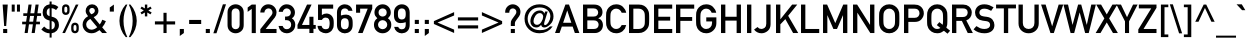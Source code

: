 SplineFontDB: 3.0
FontName: uDIN1451Mittelschrift
FullName: u_DIN 1451 Mittelschrift
FamilyName: u_DIN 1451 Mittelschrift
Weight: Book
Copyright: Copyright (c) 2016 usr_share <uls6502 at tuta.io>\n\nCopyright (c) 2009-2016 Peter Wiegel <http://www.peter-wiegel.de/>\n\nThis Font Software is licensed under the SIL Open Font License, Version 1.1.
Version: 000.000
ItalicAngle: 0
UnderlinePosition: 0
UnderlineWidth: 0
Ascent: 1638
Descent: 410
sfntRevision: 0x00000000
LayerCount: 2
Layer: 0 0 "Back"  1
Layer: 1 0 "Fore"  0
XUID: [1021 52 717689000 9419828]
FSType: 0
OS2Version: 3
OS2_WeightWidthSlopeOnly: 0
OS2_UseTypoMetrics: 1
CreationTime: 0
ModificationTime: 1464333486
PfmFamily: 17
TTFWeight: 400
TTFWidth: 5
LineGap: 0
VLineGap: 0
Panose: 2 11 6 3 2 2 2 2 2 4
OS2TypoAscent: 1919
OS2TypoAOffset: 0
OS2TypoDescent: -468
OS2TypoDOffset: 0
OS2TypoLinegap: 0
OS2WinAscent: 1919
OS2WinAOffset: 0
OS2WinDescent: 468
OS2WinDOffset: 0
HheadAscent: 1919
HheadAOffset: 0
HheadDescent: -468
HheadDOffset: 0
OS2SubXSize: 0
OS2SubYSize: 0
OS2SubXOff: 0
OS2SubYOff: 0
OS2SupXSize: 0
OS2SupYSize: 0
OS2SupXOff: 0
OS2SupYOff: 0
OS2StrikeYSize: 0
OS2StrikeYPos: 0
OS2FamilyClass: 2053
OS2Vendor: '    '
OS2CodePages: 00000001.00000000
OS2UnicodeRanges: 00000001.00000010.00000000.00000000
MarkAttachClasses: 1
DEI: 91125
LangName: 1033 "" "" "Regular" "" "" "Version 000.000" "" "" "Ludwig Goller" "" "" "" "" "Copyright (c) 2016 usr_share <uls6502 at tuta.io>+AAoACgAA-Copyright (c) 2009-2016 Peter Wiegel <http://www.peter-wiegel.de/>,+AAoA-with Reserved Font Name Alte DIN 1451 Mittelschrift.+AAoACgAA-This Font Software is licensed under the SIL Open Font License, Version 1.1.+AAoA-This license is copied below, and is also available with a FAQ at:+AAoA-http://scripts.sil.org/OFL+AAoACgAK------------------------------------------------------------+AAoA-SIL OPEN FONT LICENSE Version 1.1 - 26 February 2007+AAoA------------------------------------------------------------+AAoACgAA-PREAMBLE+AAoA-The goals of the Open Font License (OFL) are to stimulate worldwide+AAoA-development of collaborative font projects, to support the font creation+AAoA-efforts of academic and linguistic communities, and to provide a free and+AAoA-open framework in which fonts may be shared and improved in partnership+AAoA-with others.+AAoACgAA-The OFL allows the licensed fonts to be used, studied, modified and+AAoA-redistributed freely as long as they are not sold by themselves. The+AAoA-fonts, including any derivative works, can be bundled, embedded, +AAoA-redistributed and/or sold with any software provided that any reserved+AAoA-names are not used by derivative works. The fonts and derivatives,+AAoA-however, cannot be released under any other type of license. The+AAoA-requirement for fonts to remain under this license does not apply+AAoA-to any document created using the fonts or their derivatives.+AAoACgAA-DEFINITIONS+AAoAIgAA-Font Software+ACIA refers to the set of files released by the Copyright+AAoA-Holder(s) under this license and clearly marked as such. This may+AAoA-include source files, build scripts and documentation.+AAoACgAi-Reserved Font Name+ACIA refers to any names specified as such after the+AAoA-copyright statement(s).+AAoACgAi-Original Version+ACIA refers to the collection of Font Software components as+AAoA-distributed by the Copyright Holder(s).+AAoACgAi-Modified Version+ACIA refers to any derivative made by adding to, deleting,+AAoA-or substituting -- in part or in whole -- any of the components of the+AAoA-Original Version, by changing formats or by porting the Font Software to a+AAoA-new environment.+AAoACgAi-Author+ACIA refers to any designer, engineer, programmer, technical+AAoA-writer or other person who contributed to the Font Software.+AAoACgAA-PERMISSION & CONDITIONS+AAoA-Permission is hereby granted, free of charge, to any person obtaining+AAoA-a copy of the Font Software, to use, study, copy, merge, embed, modify,+AAoA-redistribute, and sell modified and unmodified copies of the Font+AAoA-Software, subject to the following conditions:+AAoACgAA-1) Neither the Font Software nor any of its individual components,+AAoA-in Original or Modified Versions, may be sold by itself.+AAoACgAA-2) Original or Modified Versions of the Font Software may be bundled,+AAoA-redistributed and/or sold with any software, provided that each copy+AAoA-contains the above copyright notice and this license. These can be+AAoA-included either as stand-alone text files, human-readable headers or+AAoA-in the appropriate machine-readable metadata fields within text or+AAoA-binary files as long as those fields can be easily viewed by the user.+AAoACgAA-3) No Modified Version of the Font Software may use the Reserved Font+AAoA-Name(s) unless explicit written permission is granted by the corresponding+AAoA-Copyright Holder. This restriction only applies to the primary font name as+AAoA-presented to the users.+AAoACgAA-4) The name(s) of the Copyright Holder(s) or the Author(s) of the Font+AAoA-Software shall not be used to promote, endorse or advertise any+AAoA-Modified Version, except to acknowledge the contribution(s) of the+AAoA-Copyright Holder(s) and the Author(s) or with their explicit written+AAoA-permission.+AAoACgAA-5) The Font Software, modified or unmodified, in part or in whole,+AAoA-must be distributed entirely under this license, and must not be+AAoA-distributed under any other license. The requirement for fonts to+AAoA-remain under this license does not apply to any document created+AAoA-using the Font Software.+AAoACgAA-TERMINATION+AAoA-This license becomes null and void if any of the above conditions are+AAoA-not met.+AAoACgAA-DISCLAIMER+AAoA-THE FONT SOFTWARE IS PROVIDED +ACIA-AS IS+ACIA, WITHOUT WARRANTY OF ANY KIND,+AAoA-EXPRESS OR IMPLIED, INCLUDING BUT NOT LIMITED TO ANY WARRANTIES OF+AAoA-MERCHANTABILITY, FITNESS FOR A PARTICULAR PURPOSE AND NONINFRINGEMENT+AAoA-OF COPYRIGHT, PATENT, TRADEMARK, OR OTHER RIGHT. IN NO EVENT SHALL THE+AAoA-COPYRIGHT HOLDER BE LIABLE FOR ANY CLAIM, DAMAGES OR OTHER LIABILITY,+AAoA-INCLUDING ANY GENERAL, SPECIAL, INDIRECT, INCIDENTAL, OR CONSEQUENTIAL+AAoA-DAMAGES, WHETHER IN AN ACTION OF CONTRACT, TORT OR OTHERWISE, ARISING+AAoA-FROM, OUT OF THE USE OR INABILITY TO USE THE FONT SOFTWARE OR FROM+AAoA-OTHER DEALINGS IN THE FONT SOFTWARE." "http://scripts.sil.org/OFL" "" "" "" "Alte DIN 1451 Mittelschrift" 
Encoding: UnicodeBmp
UnicodeInterp: none
NameList: Adobe Glyph List
DisplaySize: -72
AntiAlias: 1
FitToEm: 1
WinInfo: 72 8 7
BeginPrivate: 5
BlueValues 27 [-13 0 1037 1049 1456 1469]
OtherBlues 11 [-421 -421]
BlueScale 8 0.039625
BlueShift 2 11
ExpansionFactor 4 0.06
EndPrivate
BeginChars: 65539 230

StartChar: .notdef
Encoding: 65536 -1 0
Width: 491
Flags: W
LayerCount: 2
EndChar

StartChar: space
Encoding: 32 32 1
Width: 491
GlyphClass: 2
Flags: W
LayerCount: 2
EndChar

StartChar: exclam
Encoding: 33 33 2
Width: 528
GlyphClass: 2
Flags: W
LayerCount: 2
Fore
SplineSet
213 359 m 1
 135 1456 l 1
 397 1456 l 1
 317 359 l 1
 213 359 l 1
161 -1 m 1
 161 207 l 1
 370 207 l 1
 370 -1 l 1
 161 -1 l 1
EndSplineSet
Validated: 1
EndChar

StartChar: quotedbl
Encoding: 34 34 3
Width: 597
GlyphClass: 2
Flags: W
LayerCount: 2
Fore
SplineSet
88 1095 m 1
 88 1456 l 1
 242 1456 l 1
 242 1095 l 1
 88 1095 l 1
356 1095 m 1
 356 1456 l 1
 511 1456 l 1
 511 1095 l 1
 356 1095 l 1
EndSplineSet
Validated: 1
EndChar

StartChar: numbersign
Encoding: 35 35 4
Width: 983
GlyphClass: 2
Flags: W
LayerCount: 2
Fore
SplineSet
571 580 m 1
 616 875 l 1
 415 875 l 1
 370 580 l 1
 571 580 l 1
493 -1 m 1
 557 445 l 1
 356 445 l 1
 292 -1 l 1
 133 -1 l 1
 196 445 l 1
 8 445 l 1
 8 580 l 1
 211 580 l 1
 256 875 l 1
 67 875 l 1
 67 1010 l 1
 270 1010 l 1
 333 1456 l 1
 493 1456 l 1
 430 1010 l 1
 630 1010 l 1
 694 1456 l 1
 853 1456 l 1
 790 1010 l 1
 978 1010 l 1
 978 875 l 1
 776 875 l 1
 731 580 l 1
 919 580 l 1
 919 445 l 1
 716 445 l 1
 653 -1 l 1
 493 -1 l 1
EndSplineSet
Validated: 1
EndChar

StartChar: dollar
Encoding: 36 36 5
Width: 983
GlyphClass: 2
Flags: W
LayerCount: 2
Fore
SplineSet
18 181 m 1
 161.003 332 l 1
 195.67 292 234.67 258.667 278.003 232 c 0
 321.336 205.333 375.336 189 440.003 183 c 1
 440.003 639 l 1
 312.003 669 220.67 718.667 166.003 788 c 0
 111.336 857.333 84.0029 944.333 84.0029 1049 c 0
 84.0029 1167 115.836 1263 179.503 1337 c 0
 243.17 1411 330.003 1455 440.003 1469 c 1
 440.003 1612 l 1
 544.003 1612 l 1
 544.003 1469 l 1
 667.336 1467 782.669 1421 890.002 1331 c 1
 772.002 1176 l 1
 707.335 1233.33 631.335 1265.33 544.002 1272 c 1
 544.002 836 l 1
 675.335 810 770.668 759.5 830.001 684.5 c 0
 889.334 609.5 919.001 519.333 919.001 414 c 0
 919.001 300 884.668 204.333 816.001 127 c 0
 747.334 49.667 656.667 3 544 -13 c 1
 544 -234 l 1
 440 -234 l 1
 440 -13 l 1
 362 -13.667 285.667 4.5 211 41.5 c 0
 136.333 78.5 72 125 18 181 c 1
440.003 861 m 1
 440.003 1272 l 1
 400.003 1266 365.336 1245.5 336.003 1210.5 c 0
 306.67 1175.5 292.003 1123 292.003 1053 c 0
 292.003 1005 302.503 965.5 323.503 934.5 c 0
 344.503 903.5 383.336 879 440.003 861 c 1
544.003 615 m 1
 544.003 183 l 1
 606.003 197.667 649.17 225.167 673.503 265.5 c 0
 697.836 305.833 710.003 356 710.003 416 c 0
 710.003 462 698.67 503.5 676.003 540.5 c 0
 653.336 577.5 609.336 602.333 544.003 615 c 1
EndSplineSet
Validated: 524321
EndChar

StartChar: uni0025
Encoding: 37 37 6
Width: 1062
GlyphClass: 2
Flags: W
LayerCount: 2
Fore
SplineSet
692 314 m 2
 692 203 l 2
 692 136.333 717.333 103 768 103 c 0
 818 103 843 136.333 843 203 c 2
 843 314 l 2
 843 380.667 818 414 768 414 c 0
 717.333 414 692 380.667 692 314 c 2
575 189 m 2
 575.001 328 l 2
 575.001 399.333 594.668 451 634.001 483 c 0
 673.334 515 718.001 531 768.001 531 c 0
 816.669 531 860.836 515 900.501 483 c 0
 940.168 451 960.001 399.333 960.001 328 c 2
 960.001 189 l 2
 960.001 117 940.168 65.333 900.501 34 c 0
 860.834 2.66699 816.667 -13 768 -13 c 0
 718 -13 673.333 2.66699 634 34 c 0
 594.667 65.333 575 117 575 189 c 2
106.001 1127 m 2
 106 1266 l 2
 106 1337.33 125.667 1389 165 1421 c 0
 204.333 1453 249 1469 299 1469 c 0
 347.667 1469 391.834 1453 431.501 1421 c 0
 471.168 1389 491.001 1337.33 491.001 1266 c 2
 491.001 1127 l 2
 491.001 1055 471.168 1003.17 431.501 971.5 c 0
 391.834 939.833 347.667 924 299.001 924 c 0
 249.001 924 204.334 939.833 165.001 971.5 c 0
 125.668 1003.17 106.001 1055 106.001 1127 c 2
223 1252 m 2
 223 1141 l 2
 223 1074.33 248.333 1041 299 1041 c 0
 349 1041 374 1074.33 374 1141 c 2
 374 1252 l 2
 374 1318.67 349 1352 299 1352 c 0
 248.333 1352 223 1318.67 223 1252 c 2
120 -1 m 1
 811 1456 l 1
 946 1456 l 1
 256 -1 l 1
 120 -1 l 1
EndSplineSet
Validated: 524289
EndChar

StartChar: ampersand
Encoding: 38 38 7
Width: 1327
GlyphClass: 2
Flags: W
LayerCount: 2
Fore
SplineSet
424 1145 m 0
 424 1085.67 460 1023.67 532 959 c 1
 599.333 984.333 645.833 1012.5 671.5 1043.5 c 0
 697.167 1074.5 710 1108.33 710 1145 c 0
 710 1183 696.333 1215.67 669 1243 c 0
 641.667 1270.33 607.667 1284 567 1284 c 0
 525.666 1284 491.499 1270.33 464.5 1243 c 0
 437.5 1215.67 424 1183 424 1145 c 0
1085 -1 m 1
 950.001 146 l 1
 889.334 100.667 825.667 62.834 759 32.501 c 0
 692.333 2.16797 620 -12.999 542 -12.999 c 0
 404.666 -12.999 293.666 31.668 209 121.001 c 0
 124.333 210.334 82 315.001 82 435.001 c 0
 82 521.001 106 601.834 154 677.501 c 0
 202 753.169 270.667 814.336 360 861.001 c 1
 324.667 900.334 295.667 943.834 273 991.501 c 0
 250.333 1039.17 239 1087.67 239 1137 c 0
 239 1225 269 1302.33 329 1369 c 0
 389 1435.67 468.333 1469 567 1469 c 0
 665 1469 744 1435.67 804 1369 c 0
 864 1302.33 894 1225 894 1137 c 0
 894 995.668 813 887.001 651 811.001 c 1
 962 437.001 l 1
 991.333 474.334 1015.83 513.167 1035.5 553.5 c 0
 1055.17 593.833 1073 636 1089 680 c 1
 1275 607 l 1
 1253 553 1226 497.5 1194 440.5 c 0
 1162 383.5 1125.67 333.667 1085 291 c 1
 1331 -1 l 1
 1085 -1 l 1
829.001 299 m 1
 477 721 l 1
 336.333 644.333 266 549.666 266 436.999 c 0
 266 359.666 292.833 295.833 346.5 245.5 c 0
 400.167 195.167 463.334 170 536.001 170 c 0
 580.668 170 628.668 180 680.001 200 c 0
 731.334 220 781.001 253 829.001 299 c 1
EndSplineSet
Validated: 524289
EndChar

StartChar: quotesingle
Encoding: 39 39 8
Width: 491
GlyphClass: 2
Flags: W
LayerCount: 2
Fore
SplineSet
143 1096 m 1
 143 1305 l 1
 352 1456 l 1
 352 1096 l 1
 143 1096 l 1
EndSplineSet
Validated: 1
EndChar

StartChar: parenleft
Encoding: 40 40 9
Width: 569
GlyphClass: 2
Flags: W
LayerCount: 2
Fore
SplineSet
530 -210 m 1
 448 -209.999 l 1
 340 -89.999 259.167 43.668 205.5 191.001 c 0
 151.833 338.334 125 482.334 125 623.001 c 0
 125 763.001 151.833 906.834 205.5 1054.5 c 0
 259.167 1202.17 340 1336 448 1456 c 1
 530 1456 l 1
 468 1326.67 419.667 1192.5 385 1053.5 c 0
 350.333 914.501 333 771.001 333 623.001 c 0
 333 474.334 350.333 330.667 385 192 c 0
 419.667 53.333 468 -80.667 530 -210 c 1
EndSplineSet
Validated: 524289
EndChar

StartChar: parenright
Encoding: 41 41 10
Width: 569
GlyphClass: 2
Flags: W
LayerCount: 2
Fore
SplineSet
43 1456 m 1
 125 1456 l 1
 232.333 1336 313 1202.17 367 1054.5 c 0
 421 906.832 448 762.999 448 622.999 c 0
 448 482.332 421 338.332 367 190.999 c 0
 313 43.666 232.333 -90.001 125 -210.001 c 1
 43 -210.001 l 1
 103.667 -80.668 151.5 53.332 186.5 191.999 c 0
 221.5 330.666 239 474.333 239 623 c 0
 239 771 221.5 914.5 186.5 1053.5 c 0
 151.5 1192.5 103.667 1326.67 43 1456 c 1
EndSplineSet
Validated: 524289
EndChar

StartChar: asterisk
Encoding: 42 42 11
Width: 720
GlyphClass: 2
Flags: W
LayerCount: 2
Fore
SplineSet
301 850 m 1
 301 1049 l 1
 137 955 l 1
 75 1049 l 1
 245 1153 l 1
 75 1258 l 1
 137 1352 l 1
 301 1258 l 1
 301 1456 l 1
 424 1456 l 1
 424 1258 l 1
 587 1352 l 1
 649 1258 l 1
 479 1153 l 1
 649 1049 l 1
 587 955 l 1
 424 1049 l 1
 424 850 l 1
 301 850 l 1
EndSplineSet
Validated: 1
EndChar

StartChar: plus
Encoding: 43 43 12
Width: 1228
GlyphClass: 2
Flags: W
LayerCount: 2
Fore
SplineSet
536 596 m 1
 536 1035 l 1
 696 1035 l 1
 696 596 l 1
 1134 596 l 1
 1134 437 l 1
 696 437 l 1
 696 -1 l 1
 536 -1 l 1
 536 437 l 1
 98 437 l 1
 98 596 l 1
 536 596 l 1
EndSplineSet
Validated: 1
EndChar

StartChar: comma
Encoding: 44 44 13
Width: 491
GlyphClass: 2
Flags: W
LayerCount: 2
Fore
SplineSet
143 -152 m 1
 143 207 l 1
 352 207 l 1
 352 -1 l 1
 143 -152 l 1
EndSplineSet
Validated: 1
EndChar

StartChar: hyphen
Encoding: 45 45 14
Width: 833
GlyphClass: 2
Flags: W
LayerCount: 2
Fore
SplineSet
110 461 m 1
 110 670 l 1
 727 670 l 1
 727 461 l 1
 110 461 l 1
EndSplineSet
Validated: 1
EndChar

StartChar: period
Encoding: 46 46 15
Width: 491
GlyphClass: 2
Flags: W
LayerCount: 2
Fore
SplineSet
143 -1 m 1
 143 207 l 1
 352 207 l 1
 352 -1 l 1
 143 -1 l 1
EndSplineSet
Validated: 1
EndChar

StartChar: slash
Encoding: 47 47 16
Width: 681
GlyphClass: 2
Flags: W
LayerCount: 2
Fore
SplineSet
18 -13 m 1
 507 1469 l 1
 667 1469 l 1
 178 -13 l 1
 18 -13 l 1
EndSplineSet
Validated: 1
EndChar

StartChar: zero
Encoding: 48 48 17
Width: 983
GlyphClass: 2
Flags: W
LayerCount: 2
Fore
SplineSet
698 418 m 2
 698 1037 l 2
 698 1107 679.167 1161.67 641.5 1201 c 0
 603.833 1240.33 554.333 1260 493 1260 c 0
 431 1260 381.333 1240.33 344 1201 c 0
 306.667 1161.67 288 1107 288 1037 c 2
 288 418 l 2
 288 347.333 306.667 292.5 344 253.5 c 0
 381.333 214.5 431 195 493 195 c 0
 554.333 195 603.833 214.5 641.5 253.5 c 0
 679.167 292.5 698 347.333 698 418 c 2
79 406 m 2
 79.001 1049 l 2
 79.001 1183 121.001 1286.5 205.001 1359.5 c 0
 289.001 1432.5 385.001 1469 493.001 1469 c 0
 600.334 1469 696.167 1432.5 780.5 1359.5 c 0
 864.833 1286.5 907 1183 907 1049 c 2
 907 406 l 2
 907 272 864.833 168.667 780.5 96 c 0
 696.166 23.333 600.333 -13 493 -13 c 0
 385 -13 289 23.333 205 96 c 0
 121 168.667 79 272 79 406 c 2
EndSplineSet
Validated: 524289
EndChar

StartChar: one
Encoding: 49 49 18
Width: 691
GlyphClass: 2
Flags: W
LayerCount: 2
Fore
SplineSet
344 -4 m 1
 344 1235 l 1
 136 1083 l 1
 136 1305 l 1
 344 1456 l 1
 554 1456 l 1
 554 -4 l 1
 344 -4 l 1
EndSplineSet
Validated: 1
EndChar

StartChar: two
Encoding: 50 50 19
Width: 983
GlyphClass: 2
Flags: W
LayerCount: 2
Fore
SplineSet
67 -1 m 1
 67 194.999 l 1
 637 907.999 l 2
 659 935.999 673.333 961.666 680 984.999 c 0
 686.667 1008.33 690 1031 690 1053 c 0
 690 1103.67 672 1150.83 636 1194.5 c 0
 600 1238.17 551 1260 489 1260 c 0
 432.333 1260 383.833 1241.17 343.5 1203.5 c 0
 303.167 1165.83 280.667 1114.33 276 1049 c 1
 67 1049 l 1
 67.667 1167 108 1266.5 188 1347.5 c 0
 268 1428.5 363 1469 473 1469 c 0
 594.333 1469 695.5 1428.17 776.5 1346.5 c 0
 857.5 1264.83 898 1166.33 898 1051 c 0
 898 952.333 869 867 811 795 c 2
 342 207 l 1
 898 207 l 1
 898 -1 l 1
 67 -1 l 1
EndSplineSet
Validated: 524289
EndChar

StartChar: three
Encoding: 51 51 20
Width: 983
GlyphClass: 2
Flags: W
LayerCount: 2
Fore
SplineSet
362 658 m 1
 361.999 842 l 1
 433.999 842 l 2
 503.332 842 558.165 861.5 598.498 900.5 c 0
 638.831 939.5 658.998 989 658.998 1049 c 0
 658.998 1108.33 637.998 1158.33 595.998 1199 c 0
 553.998 1239.67 503.998 1260 445.998 1260 c 0
 401.998 1260 360.331 1245.33 320.998 1216 c 0
 281.665 1186.67 256.332 1142.67 244.999 1084 c 1
 35.999 1084 l 1
 43.999 1186.67 86.999 1276.5 164.999 1353.5 c 0
 242.999 1430.5 333.999 1469 437.999 1469 c 0
 567.999 1469 672.166 1426.17 750.499 1340.5 c 0
 828.832 1254.83 867.999 1159 867.999 1053 c 0
 867.999 997 856.999 942.5 834.999 889.5 c 0
 812.999 836.5 771.999 790.667 711.999 752 c 1
 773.332 712.665 817.332 664.332 843.999 607 c 0
 870.666 549.667 883.999 491.667 883.999 433 c 0
 883.999 297 841.332 188.667 755.999 108 c 0
 670.666 27.333 565.999 -13 441.999 -13 c 0
 343.332 -13 254.499 18.833 175.499 82.5 c 0
 96.499 146.167 47.332 239 27.999 361 c 1
 236.999 361 l 1
 256.332 311 282.332 270.833 314.999 240.5 c 0
 347.666 210.167 393.999 195 453.999 195 c 0
 511.999 195 563.332 215.5 607.999 256.5 c 0
 652.666 297.5 674.999 354 674.999 426 c 0
 674.999 498.667 652.832 555.5 608.499 596.5 c 0
 564.166 637.5 511.333 658 450 658 c 2
 362 658 l 1
EndSplineSet
Validated: 524289
EndChar

StartChar: four
Encoding: 52 52 21
Width: 983
GlyphClass: 2
Flags: W
LayerCount: 2
Fore
SplineSet
26 215 m 1
 26 412 l 1
 514 1456 l 1
 747 1456 l 1
 254 412 l 1
 634 412 l 1
 634 832 l 1
 843 832 l 1
 843 412 l 1
 960 412 l 1
 960 215 l 1
 843 215 l 1
 843 -1 l 1
 634 -1 l 1
 634 215 l 1
 26 215 l 1
EndSplineSet
Validated: 1
EndChar

StartChar: five
Encoding: 53 53 22
Width: 983
GlyphClass: 2
Flags: W
LayerCount: 2
Fore
SplineSet
104 668 m 1
 103.996 1456 l 1
 879.996 1456 l 1
 879.996 1247 l 1
 300.996 1247 l 1
 300.996 918 l 1
 367.663 971.333 445.33 998 533.997 998 c 0
 589.33 998 639.83 987.333 685.497 966 c 0
 731.165 944.667 767.332 919.667 793.997 891 c 0
 833.997 847.667 863.164 800.5 881.497 749.5 c 0
 899.83 698.5 908.997 612.667 908.997 492 c 0
 908.997 394 901.83 321.167 887.497 273.5 c 0
 873.163 225.833 850.33 182 818.998 142 c 0
 788.998 104 746.998 68.667 692.998 36 c 0
 638.998 3.33301 575.665 -13 502.998 -13 c 0
 408.998 -13 318.331 16 230.998 74 c 0
 143.665 132 92.332 229 76.999 365 c 1
 285.999 365 l 1
 310.666 251.667 380.333 195 495 195 c 0
 597 195 656.667 230 674 300 c 0
 691.333 370 700 439.333 700 508 c 0
 700 588.667 686.333 655.667 659 709 c 0
 631.667 762.333 575 789 489 789 c 0
 408.333 789 345.666 748.667 301 668 c 1
 104 668 l 1
EndSplineSet
Validated: 524289
EndChar

StartChar: six
Encoding: 54 54 23
Width: 991
GlyphClass: 2
Flags: W
LayerCount: 2
Fore
SplineSet
101 403 m 2
 101.003 1048 l 2
 101.67 1182.67 143.67 1286.67 227.003 1360 c 1
 303.67 1432 395.67 1468 503.003 1468 c 0
 598.336 1468 683.669 1440 759.002 1384 c 1
 830.335 1327.33 876.668 1245 898.001 1137 c 1
 688.001 1137 l 1
 655.334 1217 593.334 1258 502.001 1260 c 1
 371.334 1256.67 305.334 1181.67 304.001 1035 c 1
 304.001 898 l 1
 400.001 928.667 490.001 943.667 574.001 943 c 0
 667.334 943 746.667 911 812 847 c 1
 875.333 781 906.333 677.667 905 537 c 1
 905 404 l 1
 903 268.667 862.667 165 784 93 c 1
 708.667 22.333 615 -14.334 503 -17.001 c 1
 394.333 -14.334 302.333 21.999 227 91.999 c 1
 143.667 164.666 101.667 268.333 101 403 c 2
304.003 535 m 1
 304.005 415 l 1
 306.005 266.333 372.338 191.666 503.004 190.999 c 1
 631.671 191.666 698.338 266.333 703.004 415 c 1
 703.004 535 l 1
 698.337 681 631.67 755.333 503.003 758 c 1
 372.336 755.333 306.003 681 304.003 535 c 1
EndSplineSet
Validated: 524321
EndChar

StartChar: seven
Encoding: 55 55 24
Width: 983
GlyphClass: 2
Flags: W
LayerCount: 2
Fore
SplineSet
106 1037 m 1
 106 1456 l 1
 935 1456 l 1
 935 1247 l 1
 442 -1 l 1
 208 -1 l 1
 702 1247 l 1
 315 1247 l 1
 315 1037 l 1
 106 1037 l 1
EndSplineSet
Validated: 1
EndChar

StartChar: eight
Encoding: 56 56 25
Width: 983
GlyphClass: 2
Flags: W
LayerCount: 2
Fore
SplineSet
284 1051 m 0
 284 982.333 305.5 930.333 348.5 895 c 0
 391.5 859.667 439.667 842 493 842 c 0
 546.333 842 594.5 859.667 637.5 895 c 0
 680.5 930.333 702 982.333 702 1051 c 0
 702 1119 680.5 1170.83 637.5 1206.5 c 0
 594.5 1242.17 546.333 1260 493 1260 c 0
 439.667 1260 391.5 1242.17 348.5 1206.5 c 0
 305.5 1170.83 284 1119 284 1051 c 0
49 424 m 0
 49 566 106.333 675.333 221 752 c 1
 177.667 790.667 142.5 833.5 115.5 880.5 c 0
 88.5 927.5 75 983 75 1047 c 0
 75 1164.33 115.167 1264 195.5 1346 c 0
 275.833 1428 375 1469 493 1469 c 0
 611 1469 710.167 1428 790.5 1346 c 0
 870.833 1264 911 1164.33 911 1047 c 0
 911 983 897.333 927.5 870 880.5 c 0
 842.667 833.5 808 790.667 766 752 c 1
 880 674.666 937 565.333 937 424 c 0
 937 294.667 893.167 189.5 805.5 108.5 c 0
 717.833 27.5 613.666 -13 492.999 -13 c 0
 371.666 -13 267.333 27.5 180 108.5 c 0
 92.667 189.5 49 294.667 49 424 c 0
258 426 m 0
 258 359.333 281.5 304.165 328.5 260.499 c 0
 375.5 216.832 430.333 194.999 493 194.999 c 0
 555 194.999 609.833 216.832 657.5 260.499 c 0
 705.167 304.166 729 359.333 729 426 c 0
 729 492.667 705.167 548 657.5 592 c 0
 609.833 636 555 658 493 658 c 0
 430.333 658 375.5 636 328.5 592 c 0
 281.5 548 258 492.667 258 426 c 0
EndSplineSet
Validated: 524289
EndChar

StartChar: nine
Encoding: 57 57 26
Width: 1011
GlyphClass: 2
Flags: W
LayerCount: 2
Fore
SplineSet
101 914 m 1
 101.001 1049 l 2
 101.668 1183 143.668 1286.67 227.001 1360 c 1
 303.668 1432 395.668 1468 503.001 1468 c 0
 613.001 1468 706.668 1432 784.001 1360 c 0
 862.668 1286 903.001 1182 905.001 1048 c 1
 905.001 404.001 l 1
 903.001 270.001 862.668 166.334 784.001 93.001 c 0
 708.668 22.334 615.001 -14.333 503.001 -17 c 1
 407.001 -14.333 323.334 14.667 252.001 70 c 0
 177.334 127.333 129.667 208.666 109 313.999 c 1
 318 313.999 l 1
 350 231.999 411.667 190.999 503 190.999 c 0
 631.667 191.666 698.334 266.333 703 415 c 1
 703 553 l 1
 605.666 521 515.333 506 432 508 c 1
 340 506 261.667 538.667 197 606 c 1
 131.667 670.667 99.667 773.334 101 914 c 1
304.001 1036 m 1
 304.003 916.001 l 1
 305.336 768.668 371.669 694.001 503.002 692.001 c 1
 632.335 694.001 699.002 768.668 703.002 916.001 c 1
 703.002 1036 l 1
 698.335 1182 631.668 1256.67 503.001 1260 c 1
 372.334 1256.67 306.001 1182 304.001 1036 c 1
EndSplineSet
Validated: 524321
EndChar

StartChar: colon
Encoding: 58 58 27
Width: 491
GlyphClass: 2
Flags: W
LayerCount: 2
Fore
SplineSet
143 463 m 1
 143 672 l 1
 352 672 l 1
 352 463 l 1
 143 463 l 1
143 -1 m 1
 143 207 l 1
 352 207 l 1
 352 -1 l 1
 143 -1 l 1
EndSplineSet
Validated: 1
EndChar

StartChar: semicolon
Encoding: 59 59 28
Width: 491
GlyphClass: 2
Flags: W
LayerCount: 2
Fore
SplineSet
143 -152 m 1
 143 207 l 1
 352 207 l 1
 352 -1 l 1
 143 -152 l 1
143 463 m 1
 143 672 l 1
 352 672 l 1
 352 463 l 1
 143 463 l 1
EndSplineSet
Validated: 1
EndChar

StartChar: less
Encoding: 60 60 29
Width: 1251
GlyphClass: 2
Flags: W
LayerCount: 2
Fore
SplineSet
97 462 m 1
 97 609 l 1
 1133 1070 l 1
 1133 898 l 1
 282 536 l 1
 1133 173 l 1
 1133 1 l 1
 97 462 l 1
EndSplineSet
Validated: 1
EndChar

StartChar: equal
Encoding: 61 61 30
Width: 1228
GlyphClass: 2
Flags: W
LayerCount: 2
Fore
SplineSet
98 641 m 1
 98 801 l 1
 1134 801 l 1
 1134 641 l 1
 98 641 l 1
98 232 m 1
 98 392 l 1
 1134 392 l 1
 1134 232 l 1
 98 232 l 1
EndSplineSet
Validated: 1
EndChar

StartChar: greater
Encoding: 62 62 31
Width: 1213
GlyphClass: 2
Flags: W
LayerCount: 2
Fore
SplineSet
97 1 m 1
 97 173 l 1
 949 536 l 1
 97 898 l 1
 97 1070 l 1
 1133 609 l 1
 1133 462 l 1
 97 1 l 1
EndSplineSet
Validated: 1
EndChar

StartChar: question
Encoding: 63 63 32
Width: 948
GlyphClass: 2
Flags: W
LayerCount: 2
Fore
SplineSet
348 359 m 1
 348 491.999 l 2
 348 531.999 351.167 566.832 357.5 596.499 c 0
 363.833 626.166 378.333 656.999 401 688.999 c 2
 583 941.999 l 2
 617 987.999 634 1033.33 634 1078 c 0
 634 1134 614.667 1178.33 576 1211 c 0
 537.333 1243.67 498 1260 458 1260 c 0
 406.667 1260 362.5 1243.17 325.5 1209.5 c 0
 288.5 1175.83 270 1118.33 270 1037 c 1
 61 1037 l 1
 61 1078 l 2
 61 1187.33 99.5 1279.83 176.5 1355.5 c 0
 253.5 1431.17 344 1469 448 1469 c 0
 549.333 1469 640.5 1433.33 721.5 1362 c 0
 802.5 1290.67 843 1195.33 843 1076 c 0
 843 992.667 821.333 921 778 861 c 2
 591 605 l 2
 568.333 573 557 530 557 476 c 2
 557 359 l 1
 348 359 l 1
348 -1.00098 m 1
 348 206.999 l 1
 557 206.999 l 1
 557 -1.00098 l 1
 348 -1.00098 l 1
EndSplineSet
Validated: 524289
EndChar

StartChar: at
Encoding: 64 64 33
Width: 1638
GlyphClass: 2
Flags: W
LayerCount: 2
Fore
SplineSet
538 609 m 0
 538 553 554.501 507.167 587.501 471.5 c 0
 620.501 435.833 662.668 418 714.001 418 c 0
 802.668 418 878.168 468 940.501 568 c 0
 1002.83 668 1034 758 1034 838 c 0
 1034 884 1018.33 925.833 987.001 963.5 c 0
 955.668 1001.17 916.001 1020 868.001 1020 c 0
 771.334 1020 692.167 972.5 630.5 877.5 c 0
 568.833 782.5 538 693 538 609 c 0
1103 996 m 1
 1128 1100 l 1
 1263 1100 l 1
 1099 570.001 l 2
 1085.67 528.667 1079 493.667 1079 465.001 c 0
 1079 425.668 1094.67 406.001 1126 406.001 c 0
 1184 406.001 1244.5 454.834 1307.5 552.501 c 0
 1370.5 650.168 1402 748.001 1402 846.001 c 0
 1402 980.001 1351.33 1090.67 1250 1178 c 0
 1148.67 1265.33 1017 1309 854.999 1309 c 0
 660.999 1309 509.832 1251.17 401.499 1135.5 c 0
 293.166 1019.83 238.999 885.334 238.999 732.001 c 0
 238.999 566.667 295.499 427.667 408.499 315.001 c 0
 521.499 202.334 673.999 146.001 865.999 146.001 c 0
 987.999 146.001 1089.83 162.168 1171.5 194.501 c 0
 1253.17 226.834 1323.33 274.001 1382 336.001 c 1
 1517 336.001 l 1
 1448.33 226.001 1354.33 140.334 1235 79.001 c 0
 1115.67 17.668 984.334 -12.999 841.001 -12.999 c 0
 623.668 -12.999 442.335 56.834 297.002 196.501 c 0
 151.669 336.168 79.002 516.001 79.002 736.001 c 0
 79.002 950.668 152.335 1126.5 299.002 1263.5 c 0
 445.669 1400.5 627.669 1469 845.002 1469 c 0
 1041 1469 1209.5 1411.67 1350.5 1297 c 0
 1491.5 1182.33 1562 1035.33 1562 856.001 c 0
 1562 684.667 1505.83 546.334 1393.5 441.001 c 0
 1281.17 335.668 1181.67 283.001 1095 283.001 c 0
 1000.33 283.001 945.668 326.668 931.001 414.001 c 1
 927.001 414.001 l 1
 899.001 381.334 866.501 351.334 829.501 324.001 c 0
 792.501 296.668 739.001 283.001 669.001 283.001 c 0
 583.667 283.001 513.834 313.501 459.501 374.501 c 0
 405.168 435.501 378.001 508.668 378.001 594.001 c 0
 378.001 729.334 423.001 856.667 513.001 976 c 0
 603.001 1095.33 721.334 1155 868.001 1155 c 0
 977.334 1155 1054.33 1102 1099 996 c 1
 1103 996 l 1
EndSplineSet
Validated: 524289
EndChar

StartChar: A
Encoding: 65 65 34
Width: 1276
GlyphClass: 2
Flags: W
LayerCount: 2
Fore
SplineSet
2 0 m 1
 534 1458 l 1
 716 1458 l 1
 1248 0 l 1
 1016 0 l 1
 904 329 l 1
 351 329 l 1
 235 0 l 1
 2 0 l 1
416 524 m 1
 838.001 524 l 1
 807.334 614 783.167 684.5 765.5 735.5 c 0
 747.833 786.5 732.5 831.667 719.5 871 c 0
 706.5 910.333 693.333 950.333 680 991 c 0
 666.667 1031.67 649 1086.67 627 1156 c 1
 603.667 1084 585 1026.5 571 983.5 c 0
 557 940.5 543.5 899 530.5 859 c 0
 517.5 819 502.5 774.333 485.5 725 c 0
 468.5 675.667 445.333 608.667 416 524 c 1
EndSplineSet
Validated: 524289
EndChar

StartChar: B
Encoding: 66 66 35
Width: 1249
GlyphClass: 2
Flags: W
LayerCount: 2
Fore
SplineSet
155 -1 m 1
 154.999 1456 l 1
 719.999 1456 l 2
 861.999 1456 969.499 1419.5 1042.5 1346.5 c 0
 1115.5 1273.5 1152 1179.67 1152 1065 c 0
 1152 1005 1137.33 947.334 1108 892.001 c 0
 1078.67 836.668 1021.67 790.001 936.999 752.001 c 1
 936.999 748.001 l 1
 1017 729.334 1076.67 687.167 1116 621.5 c 0
 1155.33 555.833 1175 486 1175 412 c 0
 1175 286 1134.83 185.667 1054.5 111 c 0
 974.165 36.333 879.332 -1 770 -1 c 2
 155 -1 l 1
715.999 646.001 m 2
 375.999 646.002 l 1
 375.999 207.002 l 1
 715.999 207.002 l 2
 797.999 207.002 858.166 229.169 896.499 273.502 c 0
 934.832 317.835 953.999 368.668 953.999 426.001 c 0
 953.999 483.335 934.832 534.335 896.499 579.001 c 0
 858.166 623.668 797.999 646.001 715.999 646.001 c 2
695.999 1260 m 2
 375.999 1260 l 1
 375.999 842.002 l 1
 695.999 842.002 l 2
 775.332 842.002 834.332 862.335 872.999 903.002 c 0
 911.666 943.669 930.999 993.002 930.999 1051 c 0
 930.999 1107 911.666 1155.83 872.999 1197.5 c 0
 834.332 1239.17 775.332 1260 695.999 1260 c 2
EndSplineSet
Validated: 524289
EndChar

StartChar: C
Encoding: 67 67 36
Width: 1138
GlyphClass: 2
Flags: W
LayerCount: 2
Fore
SplineSet
905 406 m 1
 1138 405.998 l 1
 1109.33 269.998 1048 166.165 954 94.498 c 0
 860 22.8311 750.667 -13.002 626 -13.002 c 0
 511.333 -13.002 415.166 14.498 337.499 69.498 c 0
 259.832 124.498 203.999 183.998 169.999 247.998 c 1
 145.999 290.665 129.332 337.332 119.999 387.999 c 0
 110.666 438.666 105.999 551.666 105.999 726.999 c 0
 105.999 902.332 110.666 1015.33 119.999 1066 c 0
 129.332 1116.67 145.999 1163.33 169.999 1206 c 0
 203.999 1269.33 259.832 1329 337.499 1385 c 0
 415.166 1441 511.333 1469 626 1469 c 0
 764 1469 878.167 1426.5 968.5 1341.5 c 0
 1058.83 1256.5 1115.33 1155 1138 1037 c 1
 905 1037 l 1
 887 1093 853.5 1142 804.5 1184 c 0
 755.5 1226 696 1247 626 1247 c 0
 574 1247 529 1236.33 491 1215 c 0
 453 1193.67 423 1169 401 1141 c 0
 372.333 1103.67 352.833 1062.67 342.5 1018 c 0
 332.167 973.333 327 876.333 327 727 c 0
 327 577 332.167 479.667 342.5 435 c 0
 352.833 390.333 372.333 350 401 314 c 1
 423 284.667 453 259.5 491 238.5 c 0
 529 217.5 574 207 626 207 c 0
 748.667 207 841.667 273.333 905 406 c 1
EndSplineSet
Validated: 524289
EndChar

StartChar: D
Encoding: 68 68 37
Width: 1290
GlyphClass: 2
Flags: W
LayerCount: 2
Fore
SplineSet
155 -1 m 1
 155 1456 l 1
 665 1456 l 2
 864.333 1456 1012.33 1374.33 1109 1211 c 0
 1145 1149 1167 1091 1175 1037 c 0
 1183 983 1187 879.667 1187 727 c 0
 1187 563 1181.5 453.5 1170.5 398.5 c 0
 1159.5 343.5 1137.67 290.667 1105 240 c 0
 1061.67 172 1002.17 114.833 926.5 68.5 c 0
 850.833 22.167 759 -1 651 -1 c 2
 155 -1 l 1
376 1247 m 1
 376.001 207.001 l 1
 641.001 207.001 l 2
 762.334 207.001 852.334 249.334 911.001 334.001 c 1
 935.001 370.668 950.168 410.168 956.501 452.501 c 0
 962.834 494.834 966.001 583.667 966.001 719 c 0
 966.001 849.667 962.501 940 955.501 990 c 0
 948.501 1040 930.334 1085 901.001 1125 c 0
 840.334 1206.33 753.667 1247 641 1247 c 2
 376 1247 l 1
EndSplineSet
Validated: 524289
EndChar

StartChar: E
Encoding: 69 69 38
Width: 1138
GlyphClass: 2
Flags: W
LayerCount: 2
Fore
SplineSet
155 -1 m 1
 155 1456 l 1
 1087 1456 l 1
 1087 1247 l 1
 376 1247 l 1
 376 832 l 1
 982 832 l 1
 982 635 l 1
 376 635 l 1
 376 207 l 1
 1087 207 l 1
 1087 -1 l 1
 155 -1 l 1
EndSplineSet
Validated: 1
EndChar

StartChar: F
Encoding: 70 70 39
Width: 1099
GlyphClass: 2
Flags: W
LayerCount: 2
Fore
SplineSet
155 -1 m 1
 155 1456 l 1
 1087 1456 l 1
 1087 1247 l 1
 376 1247 l 1
 376 818 l 1
 982 818 l 1
 982 621 l 1
 376 621 l 1
 376 -1 l 1
 155 -1 l 1
EndSplineSet
Validated: 1
EndChar

StartChar: G
Encoding: 71 71 40
Width: 1249
GlyphClass: 2
Flags: W
LayerCount: 2
Fore
SplineSet
628 592 m 1
 628 800.998 l 1
 1146 800.998 l 1
 1146 503.998 l 2
 1146 359.331 1095.67 236.998 995 136.998 c 0
 894.333 36.998 771.333 -13.002 626 -13.002 c 0
 511.333 -13.002 415.166 14.498 337.499 69.498 c 0
 259.832 124.498 203.999 183.998 169.999 247.998 c 1
 145.999 290.665 129.332 337.332 119.999 387.999 c 0
 110.666 438.666 105.999 551.666 105.999 726.999 c 0
 105.999 902.332 110.666 1015.33 119.999 1066 c 0
 129.332 1116.67 145.999 1163.33 169.999 1206 c 0
 203.999 1269.33 259.832 1329 337.499 1385 c 0
 415.166 1441 511.333 1469 626 1469 c 0
 764 1469 878.167 1426.5 968.5 1341.5 c 0
 1058.83 1256.5 1115.33 1155 1138 1037 c 1
 905 1037 l 1
 887 1093 853.5 1142 804.5 1184 c 0
 755.5 1226 696 1247 626 1247 c 0
 574 1247 529 1236.33 491 1215 c 0
 453 1193.67 423 1169 401 1141 c 0
 372.333 1103.67 352.833 1062.67 342.5 1018 c 0
 332.167 973.333 327 876.333 327 727 c 0
 327 577 332.167 479.667 342.5 435 c 0
 352.833 390.333 372.333 350 401 314 c 1
 423 284.667 453 259.5 491 238.5 c 0
 529 217.5 574 207 626 207 c 0
 710 207 780.833 235.667 838.5 293 c 0
 896.167 350.333 925 425 925 517 c 2
 925 592 l 1
 628 592 l 1
EndSplineSet
Validated: 524289
EndChar

StartChar: H
Encoding: 72 72 41
Width: 1327
GlyphClass: 2
Flags: W
LayerCount: 2
Fore
SplineSet
954 -1 m 1
 954 635 l 1
 376 635 l 1
 376 -1 l 1
 155 -1 l 1
 155 1456 l 1
 376 1456 l 1
 376 832 l 1
 954 832 l 1
 954 1456 l 1
 1175 1456 l 1
 1175 -1 l 1
 954 -1 l 1
EndSplineSet
Validated: 1
EndChar

StartChar: I
Encoding: 73 73 42
Width: 528
GlyphClass: 2
Flags: W
LayerCount: 2
Fore
SplineSet
155 -1 m 1
 155 1456 l 1
 376 1456 l 1
 376 -1 l 1
 155 -1 l 1
EndSplineSet
Validated: 1
EndChar

StartChar: J
Encoding: 74 74 43
Width: 985
GlyphClass: 2
Flags: W
LayerCount: 2
Fore
SplineSet
4 177 m 1
 182 306 l 1
 227.333 240 292 207 376 207 c 0
 431.334 207 487.167 226.5 543.5 265.5 c 0
 599.833 304.5 628 373.667 628 473 c 2
 628 1456 l 1
 849 1456 l 1
 849 451 l 2
 849 305 800.667 191.167 704 109.5 c 0
 607.333 27.833 500.333 -13 383 -13 c 0
 299 -13 225 4.5 161 39.5 c 0
 97 74.5 44.667 120.333 4 177 c 1
EndSplineSet
Validated: 524289
EndChar

StartChar: K
Encoding: 75 75 44
Width: 1290
GlyphClass: 2
Flags: W
LayerCount: 2
Fore
SplineSet
155 -1 m 1
 155 1456 l 1
 376 1456 l 1
 376 705 l 1
 381 705 l 1
 980 1456 l 1
 1243 1456 l 1
 776 881 l 1
 1292 -1 l 1
 1030 -1 l 1
 632 711 l 1
 376 443 l 1
 376 -1 l 1
 155 -1 l 1
EndSplineSet
Validated: 1
EndChar

StartChar: L
Encoding: 76 76 45
Width: 1138
GlyphClass: 2
Flags: W
LayerCount: 2
Fore
SplineSet
155 -1 m 1
 155 1456 l 1
 376 1456 l 1
 376 207 l 1
 1087 207 l 1
 1087 -1 l 1
 155 -1 l 1
EndSplineSet
Validated: 1
EndChar

StartChar: M
Encoding: 77 77 46
Width: 1552
GlyphClass: 2
Flags: W
LayerCount: 2
Fore
SplineSet
155 -1 m 1
 155 1456 l 1
 364 1456 l 1
 782 506 l 1
 1191 1456 l 1
 1400 1456 l 1
 1400 -1 l 1
 1179 -1 l 1
 1179 908 l 1
 1175 908 l 1
 870 207 l 1
 686 207 l 1
 381 908 l 1
 376 908 l 1
 376 -1 l 1
 155 -1 l 1
EndSplineSet
Validated: 1
EndChar

StartChar: N
Encoding: 78 78 47
Width: 1400
GlyphClass: 2
Flags: W
LayerCount: 2
Fore
SplineSet
155 -1 m 1
 155 1456 l 1
 364 1456 l 1
 1023 420 l 1
 1027 420 l 1
 1027 1456 l 1
 1249 1456 l 1
 1249 -1 l 1
 1040 -1 l 1
 381 1035 l 1
 376 1035 l 1
 376 -1 l 1
 155 -1 l 1
EndSplineSet
Validated: 1
EndChar

StartChar: O
Encoding: 79 79 48
Width: 1249
GlyphClass: 2
Flags: W
LayerCount: 2
Fore
SplineSet
106 727 m 0
 106 902.333 110.666 1015.33 119.999 1066 c 0
 129.332 1116.67 145.999 1163.33 169.999 1206 c 0
 203.999 1269.33 259.832 1329 337.499 1385 c 0
 415.166 1441 511.333 1469 626 1469 c 0
 740 1469 835.833 1441 913.5 1385 c 0
 991.169 1329 1047.67 1269.33 1083 1206 c 0
 1106.34 1163.33 1122.67 1116.66 1132 1066 c 0
 1141.33 1015.33 1146 902.333 1146 727 c 0
 1146 551.666 1141.33 438.666 1132 388 c 0
 1122.67 337.333 1106.33 290.666 1083 247.999 c 0
 1047.67 183.999 991.168 124.499 913.501 69.499 c 0
 835.834 14.499 740.001 -13.001 626.001 -13.001 c 0
 511.334 -13.001 415.167 14.499 337.5 69.499 c 0
 259.833 124.499 204 183.999 170 247.999 c 1
 146 290.666 129.333 337.333 120 388 c 0
 110.667 438.667 106 551.667 106 727 c 0
326.999 726.999 m 0
 326.999 576.999 332.166 479.666 342.499 434.999 c 0
 352.832 390.332 372.332 349.999 400.999 313.999 c 1
 422.999 284.666 452.999 259.499 490.999 238.499 c 0
 528.999 217.499 573.999 206.999 625.999 206.999 c 0
 677.999 206.999 722.999 217.499 760.999 238.499 c 0
 798.999 259.499 828.999 284.666 850.999 313.999 c 1
 879.666 349.999 899.166 390.332 909.499 434.999 c 0
 919.832 479.666 924.999 576.999 924.999 726.999 c 0
 924.999 876.332 919.832 973.332 909.499 1018 c 0
 899.166 1062.67 879.666 1103.67 850.999 1141 c 0
 828.999 1169 798.999 1193.67 760.999 1215 c 0
 722.999 1236.33 677.999 1247 625.999 1247 c 0
 573.999 1247 528.999 1236.33 490.999 1215 c 0
 452.999 1193.67 422.999 1169 400.999 1141 c 0
 372.332 1103.67 352.832 1062.67 342.499 1018 c 0
 332.166 973.332 326.999 876.332 326.999 726.999 c 0
EndSplineSet
Validated: 524289
EndChar

StartChar: P
Encoding: 80 80 49
Width: 1214
GlyphClass: 2
Flags: W
LayerCount: 2
Fore
SplineSet
376 1247 m 1
 376 777 l 1
 704 777 l 2
 786 777 847.167 801.667 887.5 851 c 0
 927.833 900.333 948 954 948 1012 c 0
 948 1100 916.333 1164.67 853 1206 c 0
 812.333 1233.33 760 1247 696 1247 c 2
 376 1247 l 1
155 -1 m 1
 155 1456 l 1
 684 1456 l 2
 740.667 1456 795.167 1450 847.5 1438 c 0
 899.833 1426 954.333 1398 1011 1354 c 0
 1055 1320 1092.33 1273.17 1123 1213.5 c 0
 1153.67 1153.83 1169 1084.66 1169 1006 c 0
 1169 902 1130.17 803 1052.5 709 c 0
 974.833 615 861.333 568 712 568 c 2
 376 568 l 1
 376 -1 l 1
 155 -1 l 1
EndSplineSet
Validated: 524289
EndChar

StartChar: Q
Encoding: 81 81 50
Width: 1249
GlyphClass: 2
Flags: W
LayerCount: 2
Fore
SplineSet
790 258 m 1
 604 405.999 l 1
 735 556.999 l 1
 905 421.999 l 1
 918.333 468.666 925 570.333 925 727 c 0
 925 876.333 919.833 973.333 909.5 1018 c 0
 899.167 1062.67 879.667 1103.67 851 1141 c 0
 829 1169 799 1193.67 761 1215 c 0
 723 1236.33 678 1247 626 1247 c 0
 574 1247 529 1236.33 491 1215 c 0
 453 1193.67 423 1169 401 1141 c 0
 372.333 1103.67 352.833 1062.67 342.5 1018 c 0
 332.167 973.333 327 876.333 327 727 c 0
 327 577 332.167 479.667 342.5 435 c 0
 352.833 390.333 372.333 350 401 314 c 1
 423 284.667 453 259.5 491 238.5 c 0
 529 217.5 574 207 626 207 c 0
 688.668 207 743.335 224 790 258 c 1
1154 -34.001 m 1
 970 112.996 l 1
 926.667 75.6631 876.5 45.3301 819.5 21.9971 c 0
 762.5 -1.33594 698 -13.0029 626 -13.0029 c 0
 511.333 -13.0029 415.166 14.4971 337.499 69.4971 c 0
 259.832 124.497 203.999 183.997 169.999 247.997 c 1
 145.999 290.664 129.332 337.331 119.999 387.998 c 0
 110.666 438.665 105.999 551.665 105.999 726.998 c 0
 105.999 902.331 110.666 1015.33 119.999 1066 c 0
 129.332 1116.67 145.999 1163.33 169.999 1206 c 0
 203.999 1269.33 259.832 1329 337.499 1385 c 0
 415.166 1441 511.333 1469 626 1469 c 0
 740 1469 835.833 1441 913.5 1385 c 0
 991.169 1329 1047.67 1269.33 1083 1206 c 0
 1106.34 1163.33 1122.67 1116.66 1132 1066 c 0
 1141.33 1015.33 1146 902.332 1146 726.999 c 0
 1146 568.999 1142.17 462.999 1134.5 408.999 c 0
 1126.83 354.999 1113 308.999 1093 270.999 c 1
 1286 116.999 l 1
 1154 -34.001 l 1
EndSplineSet
Validated: 524289
EndChar

StartChar: R
Encoding: 82 82 51
Width: 1249
GlyphClass: 2
Flags: W
LayerCount: 2
Fore
SplineSet
376 1260 m 1
 376 818 l 1
 710 818 l 2
 792.667 818 854.667 841 896 887 c 0
 937.333 933 958 987 958 1049 c 0
 958 1123 933.333 1178.33 884 1215 c 0
 842.667 1245 789 1260 723 1260 c 2
 376 1260 l 1
155 -1 m 1
 155 1456 l 1
 725 1456 l 2
 849.667 1456 948.334 1424 1021 1360 c 0
 1061.67 1324.67 1096.17 1280.33 1124.5 1227 c 0
 1152.83 1173.67 1167 1114.33 1167 1049 c 0
 1167 955 1141.83 871.833 1091.5 799.5 c 0
 1041.17 727.167 972 676 884 646 c 1
 1222 -1 l 1
 960 -1 l 1
 659 621 l 1
 376 621 l 1
 376 -1 l 1
 155 -1 l 1
EndSplineSet
Validated: 524289
EndChar

StartChar: S
Encoding: 83 83 52
Width: 1175
GlyphClass: 2
Flags: W
LayerCount: 2
Fore
SplineSet
28 187 m 1
 174.002 353 l 1
 228.669 309 291.669 273.667 363.002 247 c 0
 434.335 220.333 509.002 207 587.002 207 c 0
 677.002 207 747.669 225.667 799.002 263 c 0
 850.335 300.333 876.002 349.333 876.002 410 c 0
 876.002 524.667 812.669 590.334 686.002 607 c 0
 652.669 611 621.669 615 593.002 619 c 0
 564.335 623 531.002 627.667 493.002 633 c 0
 367.002 650.333 271.002 696.5 205.002 771.5 c 0
 139.002 846.5 106.002 937 106.002 1043 c 0
 106.002 1167 147.502 1269 230.502 1349 c 0
 313.502 1429 430.335 1469 581.002 1469 c 0
 671.002 1469 755.669 1454.67 835.002 1426 c 0
 914.335 1397.33 987.335 1361 1054 1317 c 1
 931.002 1135 l 1
 877.667 1168.33 820.334 1195.33 759.002 1216 c 0
 697.669 1236.67 635.002 1247 571.002 1247 c 0
 503.002 1247 445.335 1229.67 398.002 1195 c 0
 350.669 1160.33 327.002 1108.33 327.002 1039 c 0
 327.002 997.667 343.002 959 375.002 923 c 0
 407.002 887 460.002 863.333 534.002 852 c 0
 553.335 848.667 576.668 845.167 604.001 841.5 c 0
 631.334 837.833 662.667 834 698 830 c 0
 834 813.333 934.5 764 999.5 682 c 0
 1064.5 600 1097 509.333 1097 410 c 0
 1097 276 1050.67 172 958 98 c 0
 865.333 24 741 -13 585 -13 c 0
 365.667 -13 180 53.667 28 187 c 1
EndSplineSet
Validated: 524289
EndChar

StartChar: T
Encoding: 84 84 53
Width: 1024
GlyphClass: 2
Flags: W
LayerCount: 2
Fore
SplineSet
403 -1 m 1
 403 1260 l 1
 4 1260 l 1
 4 1456 l 1
 1023 1456 l 1
 1023 1260 l 1
 624 1260 l 1
 624 -1 l 1
 403 -1 l 1
EndSplineSet
Validated: 1
EndChar

StartChar: U
Encoding: 85 85 54
Width: 1290
GlyphClass: 2
Flags: W
LayerCount: 2
Fore
SplineSet
129 492 m 2
 129 1456 l 1
 350 1456 l 1
 350 517 l 2
 350 416.333 378.5 339.5 435.5 286.5 c 0
 492.5 233.5 563 207 647 207 c 0
 731 207 801.5 233.5 858.5 286.5 c 0
 915.5 339.5 944 416.333 944 517 c 2
 944 1456 l 1
 1165 1456 l 1
 1165 492 l 2
 1165 340 1114.67 217.833 1014 125.5 c 0
 913.333 33.167 791 -13 647 -13 c 0
 502.333 -13 379.833 33.167 279.5 125.5 c 0
 179.167 217.833 129 340 129 492 c 2
EndSplineSet
Validated: 524289
EndChar

StartChar: V
Encoding: 86 86 55
Width: 1138
GlyphClass: 2
Flags: W
LayerCount: 2
Fore
SplineSet
485 -1 m 1
 4 1456 l 1
 237 1456 l 1
 569 347 l 1
 573 347 l 1
 905 1456 l 1
 1138 1456 l 1
 657 -1 l 1
 485 -1 l 1
EndSplineSet
Validated: 1
EndChar

StartChar: W
Encoding: 87 87 56
Width: 1703
GlyphClass: 2
Flags: W
LayerCount: 2
Fore
SplineSet
389 -1 m 1
 24 1456 l 1
 258 1456 l 1
 487 420 l 1
 491 420 l 1
 774 1456 l 1
 933 1456 l 1
 1216 420 l 1
 1220 420 l 1
 1449 1456 l 1
 1683 1456 l 1
 1318 -1 l 1
 1134 -1 l 1
 855 1049 l 1
 851 1049 l 1
 573 -1 l 1
 389 -1 l 1
EndSplineSet
Validated: 1
EndChar

StartChar: X
Encoding: 88 88 57
Width: 1097
GlyphClass: 2
Flags: W
LayerCount: 2
Fore
SplineSet
870 -1 m 1
 551 541 l 1
 231 -1 l 1
 -18 -1 l 1
 428 746 l 1
 10 1456 l 1
 260 1456 l 1
 551 951 l 1
 841 1456 l 1
 1091 1456 l 1
 673 746 l 1
 1120 -1 l 1
 870 -1 l 1
EndSplineSet
Validated: 1
EndChar

StartChar: Y
Encoding: 89 89 58
Width: 1024
GlyphClass: 2
Flags: W
LayerCount: 2
Fore
SplineSet
409 -1 m 1
 409 598 l 1
 -28 1456 l 1
 204 1456 l 1
 514 809 l 1
 823 1456 l 1
 1056 1456 l 1
 618 598 l 1
 618 -1 l 1
 409 -1 l 1
EndSplineSet
Validated: 1
EndChar

StartChar: Z
Encoding: 90 90 59
Width: 1062
GlyphClass: 2
Flags: W
LayerCount: 2
Fore
SplineSet
67 -1 m 1
 67 183 l 1
 729 1260 l 1
 94 1260 l 1
 94 1456 l 1
 999 1456 l 1
 999 1290 l 1
 335 207 l 1
 999 207 l 1
 999 -1 l 1
 67 -1 l 1
EndSplineSet
Validated: 1
EndChar

StartChar: bracketleft
Encoding: 91 91 60
Width: 569
GlyphClass: 2
Flags: W
LayerCount: 2
Fore
SplineSet
149 -210 m 1
 149 1456 l 1
 528 1456 l 1
 528 1321 l 1
 333 1321 l 1
 333 -75 l 1
 528 -75 l 1
 528 -210 l 1
 149 -210 l 1
EndSplineSet
Validated: 1
EndChar

StartChar: backslash
Encoding: 92 92 61
Width: 705
GlyphClass: 2
Flags: W
LayerCount: 2
Fore
SplineSet
517 -17 m 1
 42 1468 l 1
 197 1468 l 1
 672 -17 l 1
 517 -17 l 1
EndSplineSet
Validated: 1
EndChar

StartChar: bracketright
Encoding: 93 93 62
Width: 569
GlyphClass: 2
Flags: W
LayerCount: 2
Fore
SplineSet
239 -75 m 1
 239 1321 l 1
 45 1321 l 1
 45 1456 l 1
 424 1456 l 1
 424 -210 l 1
 45 -210 l 1
 45 -75 l 1
 239 -75 l 1
EndSplineSet
Validated: 1
EndChar

StartChar: asciicircum
Encoding: 94 94 63
Width: 1110
GlyphClass: 2
Flags: W
LayerCount: 2
Fore
SplineSet
64 576 m 1
 496 1456 l 1
 627 1456 l 1
 1058 576 l 1
 891 576 l 1
 561 1284 l 1
 231 576 l 1
 64 576 l 1
EndSplineSet
Validated: 1
EndChar

StartChar: underscore
Encoding: 95 95 64
Width: 1024
GlyphClass: 2
Flags: W
LayerCount: 2
Fore
SplineSet
1 -238 m 1
 1 -135 l 1
 1025 -135 l 1
 1025 -238 l 1
 1 -238 l 1
EndSplineSet
Validated: 1
EndChar

StartChar: grave
Encoding: 96 96 65
Width: 501
GlyphClass: 2
Flags: W
LayerCount: 2
Fore
SplineSet
311 1169 m 1
 29 1468 l 1
 296 1468 l 1
 478 1169 l 1
 311 1169 l 1
EndSplineSet
Validated: 1
EndChar

StartChar: a
Encoding: 97 97 66
Width: 984
GlyphClass: 2
Flags: W
LayerCount: 2
Fore
SplineSet
687 -5 m 1
 687.002 87 l 1
 683.002 87 l 1
 663.669 51 634.669 25 596.002 9 c 0
 554.669 -8.33301 500.669 -17 434.002 -17 c 1
 319.335 -14.333 232.668 16.334 174.001 75.001 c 1
 110.001 133.668 78.001 208.668 78.001 300.001 c 0
 78.001 386.668 105.668 459.335 161.001 518.002 c 0
 216.334 576.669 298.001 606.669 406.001 608.002 c 1
 687.001 608.002 l 1
 687.001 718.002 l 2
 687.668 810.002 618.668 854.669 480.001 852.002 c 0
 432.001 852.002 392.001 846.669 360.001 836.002 c 1
 328.668 822.002 305.001 800.335 289.001 771.002 c 1
 129.001 897.002 l 1
 206.334 1000.33 320.001 1050.67 470.001 1048 c 1
 596.001 1049.33 697.334 1024.66 774.001 974 c 1
 849.334 921.333 887.667 832 889 706 c 1
 889 -5 l 1
 687 -5 l 1
687.002 360 m 2
 687.003 436 l 1
 444.003 436 l 1
 325.336 432.667 266.669 390.667 268.002 310 c 0
 268.002 275.333 283.335 245.333 314.002 220 c 1
 343.336 192.667 391.669 179 459.002 179 c 1
 544.335 177.667 604.335 188 639.002 210 c 1
 671.002 232 687.002 282 687.002 360 c 2
EndSplineSet
Validated: 524321
EndChar

StartChar: b
Encoding: 98 98 67
Width: 1062
GlyphClass: 2
Flags: W
LayerCount: 2
Fore
SplineSet
137 -1 m 1
 137 1456 l 1
 346 1456 l 1
 346 926.001 l 1
 384.667 962.67 425.5 992.337 468.5 1015 c 0
 511.5 1037.67 560 1049 614 1049 c 0
 677.333 1049 732 1036.17 778 1010.5 c 0
 824 984.835 862 952.668 892 914.001 c 0
 920.667 876.668 940.167 833.168 950.5 783.501 c 0
 960.833 733.834 966 645.667 966 519 c 0
 966 391 960.833 301.833 950.5 251.5 c 0
 940.167 201.167 920.667 157.667 892 121 c 0
 862 81.667 824 49.5 778 24.5 c 0
 732 -0.5 677.333 -13 614 -13 c 0
 507.333 -13 418 27 346 107 c 1
 346 -1 l 1
 137 -1 l 1
551 840.001 m 0
 453 840.001 394.333 805.002 375 735.002 c 0
 355.667 665.002 346 593.002 346 519.002 c 0
 346 443.002 355.667 370.002 375 300.002 c 0
 394.333 230.002 453 195.002 551 195.002 c 0
 649 195.002 707.833 228.669 727.5 296.002 c 0
 747.167 363.336 757 437.669 757 519.002 c 0
 757 598.335 747.167 671.668 727.5 739.001 c 0
 707.833 806.334 649 840.001 551 840.001 c 0
EndSplineSet
Validated: 524289
EndChar

StartChar: c
Encoding: 99 99 68
Width: 909
GlyphClass: 2
Flags: W
LayerCount: 2
Fore
SplineSet
747 304 m 1
 901.001 166 l 1
 855.667 114 801.834 71.167 739.501 37.5 c 0
 677.168 3.83301 606.668 -13 528.001 -13 c 0
 408.001 -13 299.501 27.833 202.501 109.5 c 0
 105.501 191.167 57.001 327 57.001 517 c 0
 57.001 707 105.501 843.167 202.501 925.5 c 0
 299.501 1007.83 408.001 1049 528.001 1049 c 0
 606.668 1049 677.168 1032 739.501 998 c 0
 801.834 964 855.667 921 901 869 c 1
 747 732 l 1
 688.333 804 618 840 536 840 c 0
 356 840 266 732.333 266 517 c 0
 266 302.333 356 195 536 195 c 0
 618.667 195 689 231.333 747 304 c 1
EndSplineSet
Validated: 524289
EndChar

StartChar: d
Encoding: 100 100 69
Width: 1062
GlyphClass: 2
Flags: W
LayerCount: 2
Fore
SplineSet
757 -1 m 1
 757.001 107 l 1
 684.334 27 595.001 -13 489.001 -13 c 0
 425.001 -13 370.001 -0.5 324.001 24.5 c 0
 278.001 49.5 240.334 81.667 211.001 121 c 1
 181.668 157.667 162.001 201.167 152.001 251.5 c 0
 142.001 301.833 137.001 391 137.001 519 c 0
 137.001 645.667 142.001 733.834 152.001 783.5 c 0
 162.001 833.167 181.668 876.667 211.001 914 c 0
 240.334 952.669 278.001 984.836 324.001 1010.5 c 0
 370.001 1036.17 425.001 1049 489.001 1049 c 0
 542.334 1049 590.667 1037.67 634 1015 c 0
 677.333 992.334 718.333 962.667 757 926 c 1
 757 1456 l 1
 966 1456 l 1
 966 -1 l 1
 757 -1 l 1
553.001 840 m 0
 454.334 840 395.167 806.332 375.501 738.999 c 0
 355.834 671.665 346.001 598.332 346.001 518.999 c 0
 346.001 437.666 355.834 363.333 375.501 296 c 0
 395.168 228.667 454.335 195 553.002 195 c 0
 649.669 195 707.836 230 727.502 300 c 0
 747.169 370 757.002 443 757.002 519 c 0
 757.002 593 747.169 665 727.502 735 c 0
 707.835 805 649.668 840 553.001 840 c 0
EndSplineSet
Validated: 524289
EndChar

StartChar: e
Encoding: 101 101 70
Width: 1019
GlyphClass: 2
Flags: W
LayerCount: 2
Fore
SplineSet
936 439 m 1
 289.999 439 l 1
 289.999 353.667 313.166 289.667 359.499 247 c 0
 405.832 204.333 464.999 183 536.999 183 c 0
 622.999 183 698.999 216.333 764.999 283 c 1
 915.999 154 l 1
 864.665 94 806.832 51.167 742.5 25.5 c 0
 678.167 -0.166992 611 -13 541 -13 c 0
 434.333 -13 331 21.5 231 90.5 c 0
 131 159.5 81 300.667 81 514 c 0
 81 716 127.167 855.667 219.5 933 c 0
 311.833 1010.33 408.333 1049 509 1049 c 0
 623 1049 722.667 1009.5 808 930.5 c 0
 893.333 851.5 936 745 936 611 c 2
 936 439 l 1
289.999 611 m 1
 727.999 611 l 1
 724.666 689 702.666 748.667 661.999 790 c 0
 621.332 831.333 570.332 852 508.999 852 c 0
 446.999 852 395.499 831.333 354.499 790 c 0
 313.499 748.667 291.999 689 289.999 611 c 1
EndSplineSet
Validated: 524289
EndChar

StartChar: f
Encoding: 102 102 71
Width: 569
GlyphClass: 2
Flags: W
LayerCount: 2
Fore
SplineSet
170 -1 m 1
 170 876.999 l 1
 65 876.999 l 1
 65 1037 l 1
 170 1037 l 1
 170 1174 l 2
 170 1270.67 196.667 1341.83 250 1387.5 c 0
 303.334 1433.17 370.667 1456 452 1456 c 2
 587 1456 l 1
 587 1260 l 1
 469 1260 l 2
 408.333 1260 378 1231.33 378 1174 c 2
 378 1037 l 1
 587 1037 l 1
 587 877 l 1
 378 877 l 1
 378 -1 l 1
 170 -1 l 1
EndSplineSet
Validated: 524289
EndChar

StartChar: g
Encoding: 103 103 72
Width: 1062
GlyphClass: 2
Flags: W
LayerCount: 2
Fore
SplineSet
720 0 m 2
 720.002 107.001 l 1
 647.335 27.001 558.002 -12.999 452.002 -12.999 c 0
 384.002 -12.999 327.169 0.500977 281.502 27.501 c 0
 235.835 54.501 201.335 83.001 178.002 113.001 c 0
 148.002 151.668 127.502 192.668 116.502 236.001 c 0
 105.502 279.334 100.002 373.001 100.002 517.001 c 0
 100.002 661.001 105.502 754.668 116.502 798.001 c 0
 127.502 841.334 148.002 882.667 178.002 922 c 0
 201.335 951.333 235.835 979.833 281.502 1007.5 c 0
 327.169 1035.17 384.002 1049 452.002 1049 c 0
 553.335 1049 642.668 1008 720.001 926 c 1
 720.001 1037 l 1
 929.001 1037 l 1
 929.001 23 l 2
 929.001 -133 883.501 -248 792.501 -322 c 0
 701.501 -396 597.001 -433 479.001 -433 c 0
 412.334 -433 347.001 -417 283.001 -385 c 0
 219.001 -353 164.001 -311 118.001 -259 c 1
 280.001 -130 l 1
 305.334 -155.333 335.501 -177.333 370.501 -196 c 0
 405.501 -214.667 443.001 -224 483.001 -224 c 0
 552.334 -224 609.167 -204.667 653.5 -166 c 0
 697.833 -127.333 720 -72 720 0 c 2
309.002 517.001 m 0
 309.002 433.668 311.169 378.334 315.502 351.001 c 0
 319.835 323.668 331.335 298.335 350.002 275.002 c 0
 364.002 256.335 384.669 238.335 412.002 221.002 c 0
 439.335 203.669 474.002 195.002 516.002 195.002 c 0
 556.669 195.002 590.502 203.669 617.502 221.002 c 0
 644.502 238.335 665.335 256.335 680.002 275.002 c 0
 698.002 298.336 709.169 323.669 713.502 351.002 c 0
 717.835 378.336 720.002 433.669 720.002 517.002 c 0
 720.002 600.335 717.835 655.668 713.502 683.001 c 0
 709.169 710.334 698.002 736.001 680.002 760.001 c 0
 665.335 778.001 644.502 795.834 617.502 813.501 c 0
 590.502 831.168 556.669 840.001 516.002 840.001 c 0
 474.002 840.001 439.335 831.168 412.002 813.501 c 0
 384.669 795.834 364.002 778.001 350.002 760.001 c 0
 331.335 736.001 319.835 710.334 315.502 683.001 c 0
 311.169 655.666 309.002 600.333 309.002 517.001 c 0
EndSplineSet
Validated: 524289
EndChar

StartChar: h
Encoding: 104 104 73
Width: 1099
GlyphClass: 2
Flags: W
LayerCount: 2
Fore
SplineSet
137 -1 m 1
 137 1456 l 1
 346 1456 l 1
 346 925.999 l 1
 350 925.999 l 1
 414.667 1008 504.667 1049 620 1049 c 0
 700.667 1049 778.5 1018.33 853.5 956.999 c 0
 928.5 895.665 966 806.332 966 689 c 2
 966 -1 l 1
 757 -1 l 1
 757 617 l 2
 757 687 737.5 741.667 698.5 781 c 0
 659.5 820.333 611 840 553 840 c 0
 493 840 443.5 820.333 404.5 781 c 0
 365.5 741.667 346 687 346 617 c 2
 346 -1 l 1
 137 -1 l 1
EndSplineSet
Validated: 524289
EndChar

StartChar: i
Encoding: 105 105 74
Width: 491
GlyphClass: 2
Flags: W
LayerCount: 2
Fore
SplineSet
143 -1 m 1
 143 1037 l 1
 352 1037 l 1
 352 -1 l 1
 143 -1 l 1
143 1247 m 1
 143 1456 l 1
 352 1456 l 1
 352 1247 l 1
 143 1247 l 1
EndSplineSet
Validated: 1
EndChar

StartChar: j
Encoding: 106 106 75
Width: 528
GlyphClass: 2
Flags: W
LayerCount: 2
Fore
SplineSet
163 -113 m 2
 163 1037 l 1
 372 1037 l 1
 372 -129.999 l 2
 372 -216.666 343.5 -286.833 286.5 -340.5 c 0
 229.5 -394.167 157 -421 69 -421 c 2
 -12 -421 l 1
 -12 -224 l 1
 47 -224 l 2
 124.333 -224 163 -187 163 -113 c 2
163 1247 m 1
 163 1456 l 1
 372 1456 l 1
 372 1247 l 1
 163 1247 l 1
EndSplineSet
Validated: 524289
EndChar

StartChar: k
Encoding: 107 107 76
Width: 1062
GlyphClass: 2
Flags: W
LayerCount: 2
Fore
SplineSet
137 -1 m 1
 137 1456 l 1
 346 1456 l 1
 346 549 l 1
 350 549 l 1
 749 1037 l 1
 999 1037 l 1
 641 631 l 1
 1048 -1 l 1
 786 -1 l 1
 510 484 l 1
 346 297 l 1
 346 -1 l 1
 137 -1 l 1
EndSplineSet
Validated: 1
EndChar

StartChar: l
Encoding: 108 108 77
Width: 528
GlyphClass: 2
Flags: W
LayerCount: 2
Fore
SplineSet
137 250 m 2
 137 1456 l 1
 346 1456 l 1
 346 267 l 2
 346 219 372 195 424 195 c 2
 495 195 l 1
 495 -1 l 1
 403 -1 l 2
 327 -1 263.667 17.5 213 54.5 c 0
 162.333 91.5 137 156.667 137 250 c 2
EndSplineSet
Validated: 524289
EndChar

StartChar: m
Encoding: 109 109 78
Width: 1744
GlyphClass: 2
Flags: W
LayerCount: 2
Fore
SplineSet
149 -1 m 1
 149 1037 l 1
 358 1037 l 1
 358 925.999 l 1
 362 925.999 l 1
 428 1008 518 1049 632 1049 c 0
 704.667 1049 762.334 1036 805 1010 c 0
 847.667 983.999 887.667 951.999 925 913.999 c 1
 1007 1004 1116.33 1049 1253 1049 c 0
 1333.67 1049 1411.5 1018.33 1486.5 956.999 c 0
 1561.5 895.665 1599 806.332 1599 689 c 2
 1599 -1 l 1
 1390 -1 l 1
 1390 617 l 2
 1390 687 1370.33 741.667 1331 781 c 0
 1291.67 820.333 1243 840 1185 840 c 0
 1125 840 1075.5 820.333 1036.5 781 c 0
 997.5 741.667 978 687 978 617 c 2
 978 -1 l 1
 770 -1 l 1
 770 617 l 2
 770 687 750.333 741.667 711 781 c 0
 671.667 820.333 623 840 565 840 c 0
 505 840 455.5 820.333 416.5 781 c 0
 377.5 741.667 358 687 358 617 c 2
 358 -1 l 1
 149 -1 l 1
EndSplineSet
Validated: 524289
EndChar

StartChar: n
Encoding: 110 110 79
Width: 1099
GlyphClass: 2
Flags: W
LayerCount: 2
Fore
SplineSet
137 -1 m 1
 137 1037 l 1
 346 1037 l 1
 346 925.999 l 1
 350 925.999 l 1
 414.667 1008 504.667 1049 620 1049 c 0
 700.667 1049 778.5 1018.33 853.5 956.999 c 0
 928.5 895.665 966 806.332 966 689 c 2
 966 -1 l 1
 757 -1 l 1
 757 617 l 2
 757 687 737.5 741.667 698.5 781 c 0
 659.5 820.333 611 840 553 840 c 0
 493 840 443.5 820.333 404.5 781 c 0
 365.5 741.667 346 687 346 617 c 2
 346 -1 l 1
 137 -1 l 1
EndSplineSet
Validated: 524289
EndChar

StartChar: o
Encoding: 111 111 80
Width: 1024
GlyphClass: 2
Flags: W
LayerCount: 2
Fore
SplineSet
86 519 m 0
 86 630.333 94.667 713.333 112 768 c 0
 129.333 822.667 158 872 198 916 c 0
 226.667 947.333 266.167 977.333 316.5 1006 c 0
 366.834 1034.67 432.667 1049 514 1049 c 0
 594 1049 659.333 1034.67 710 1006 c 0
 760.668 977.333 800.335 947.333 829 916 c 0
 869 872 897.667 822.667 915 768 c 0
 932.333 713.333 941 630.333 941 519 c 0
 941 405.667 932.333 321.667 915 267 c 0
 897.667 212.333 869 163 829 119 c 0
 800.333 87 760.666 57 709.999 29 c 0
 659.332 1 593.999 -13 513.999 -13 c 0
 432.666 -13 366.833 1 316.5 29 c 0
 266.167 57 226.667 87 198 119 c 0
 158 163 129.333 212.333 112 267 c 0
 94.667 321.667 86 405.667 86 519 c 0
733 517 m 0
 733 592.333 729.168 645.333 721.501 676 c 0
 713.834 706.667 700.667 736 682 764 c 1
 645.333 814.667 589.333 840 514 840 c 0
 437.333 840 381.333 814.667 346 764 c 0
 326 736 312.5 706.667 305.5 676 c 0
 298.5 645.333 295 593 295 519 c 0
 295 443 298.5 389.5 305.5 358.5 c 0
 312.5 327.5 326 298.333 346 271 c 0
 381.333 220.333 437.333 195 514 195 c 0
 589.333 195 645.333 220.333 682 271 c 0
 700.672 298.333 713.839 327.333 721.5 358 c 0
 729.167 388.667 733 441.667 733 517 c 0
EndSplineSet
Validated: 524289
EndChar

StartChar: p
Encoding: 112 112 81
Width: 1062
GlyphClass: 2
Flags: W
LayerCount: 2
Fore
SplineSet
137 -421 m 1
 137 1037 l 1
 346 1037 l 1
 346 928.001 l 1
 418.667 1008.67 508 1049 614 1049 c 0
 677.333 1049 732 1036.17 778 1010.5 c 0
 824 984.834 862 952.667 892 914 c 0
 920.667 876.667 940.167 833.167 950.5 783.5 c 0
 960.833 733.833 966 645 966 517 c 0
 966 389.667 960.833 301 950.5 251 c 0
 940.167 201 920.667 157.667 892 121 c 0
 862 81.667 824 49.5 778 24.5 c 0
 732 -0.5 677.333 -13 614 -13 c 0
 560 -13 511.5 -2 468.5 20 c 0
 425.5 42 384.667 71.667 346 109 c 1
 346 -421 l 1
 137 -421 l 1
551 195.001 m 0
 649 195.001 707.833 228.668 727.5 296.001 c 0
 747.167 363.334 757 437.001 757 517.001 c 0
 757 597.001 747.167 670.834 727.5 738.501 c 0
 707.833 806.168 649 840.001 551 840.001 c 0
 453 840.001 394.333 805.001 375 735.001 c 0
 355.667 665.001 346 592.334 346 517.001 c 0
 346 441.668 355.667 369.168 375 299.501 c 0
 394.333 229.834 453 195.001 551 195.001 c 0
EndSplineSet
Validated: 524289
EndChar

StartChar: q
Encoding: 113 113 82
Width: 1062
GlyphClass: 2
Flags: W
LayerCount: 2
Fore
SplineSet
720 -421 m 1
 720.001 108.999 l 1
 635.334 27.666 546.001 -13.001 452.001 -13.001 c 0
 388.001 -13.001 333.001 -0.500977 287.001 24.499 c 0
 241.001 49.499 203.334 81.666 174.001 120.999 c 1
 144.668 157.666 125.001 200.999 115.001 250.999 c 0
 105.001 300.999 100.001 389.666 100.001 516.999 c 0
 100.001 644.999 105.001 733.832 115.001 783.499 c 0
 125.001 833.166 144.668 876.666 174.001 913.999 c 0
 203.334 952.668 241.001 984.835 287.001 1010.5 c 0
 333.001 1036.17 388.001 1049 452.001 1049 c 0
 557.334 1049 646.667 1008.67 720 928 c 1
 720 1037 l 1
 929 1037 l 1
 929 -421 l 1
 720 -421 l 1
516.001 194.999 m 0
 612.668 194.999 670.834 229.832 690.501 299.499 c 0
 710.168 369.166 720.001 441.666 720.001 516.999 c 0
 720.001 592.332 710.168 664.999 690.501 734.999 c 0
 670.834 804.999 612.667 839.999 516 839.999 c 0
 417.333 839.999 358.166 806.166 338.5 738.499 c 0
 318.833 670.832 309 596.999 309 516.999 c 0
 309 436.999 318.833 363.332 338.5 295.999 c 0
 358.167 228.666 417.334 194.999 516.001 194.999 c 0
EndSplineSet
Validated: 524289
EndChar

StartChar: r
Encoding: 114 114 83
Width: 796
GlyphClass: 2
Flags: W
LayerCount: 2
Fore
SplineSet
137 -1 m 1
 137 1037 l 1
 346 1037 l 1
 346 926 l 1
 350 926 l 1
 414.667 1008 504.667 1049 620 1049 c 0
 696 1049 768.333 1022.33 837 969 c 1
 686 789 l 1
 640.667 823 594.667 840 548 840 c 0
 496.667 840 450.167 822.833 408.5 788.5 c 0
 366.833 754.167 346 699 346 623 c 2
 346 -1 l 1
 137 -1 l 1
EndSplineSet
Validated: 524289
EndChar

StartChar: s
Encoding: 115 115 84
Width: 983
GlyphClass: 2
Flags: W
LayerCount: 2
Fore
SplineSet
22 172 m 1
 168 316.001 l 1
 258.667 227.334 367.667 183.001 495 183.001 c 0
 554.333 183.001 603.333 194.168 642 216.501 c 0
 680.667 238.834 700 272.001 700 316.001 c 0
 700 376.668 657.667 410.668 573 418.001 c 2
 389 435.001 l 1
 303 441.668 231.667 470.001 175 520.001 c 0
 118.333 570.001 90 639.668 90 729.001 c 0
 90 834.334 127 914.001 201 968.001 c 0
 275 1022 367 1049 477 1049 c 0
 567.667 1049 645.334 1036.17 710 1010.5 c 0
 774.667 984.834 832.667 950.667 884 908 c 1
 755 756 l 1
 713.667 784 671 807 627 825 c 0
 583 843 533 852 477 852 c 0
 410.333 852 364 840.167 338 816.5 c 0
 312 792.833 299 763 299 727 c 0
 299 704.333 308.667 683.333 328 664 c 0
 347.333 644.667 383.333 633 436 629 c 2
 608 617 l 2
 715.333 609.667 792.333 576.5 839 517.5 c 0
 885.667 458.5 909 388 909 306 c 0
 909 204 867.333 125.333 784 70 c 0
 700.667 14.667 599 -13 479 -13 c 0
 306.333 -13 154 48.667 22 172 c 1
EndSplineSet
Validated: 524289
EndChar

StartChar: t
Encoding: 116 116 85
Width: 569
GlyphClass: 2
Flags: W
HStem: -1 196<363.65 507> 877 160<45 149 358 510> 1436 20G<339.256 358>
VStem: 149 209<200.471 877 1037 1233>
LayerCount: 2
Fore
SplineSet
358 1037 m 1
 510 1037 l 1
 510 877 l 1
 358 877 l 1
 358 267 l 2
 358 219 384 195 436 195 c 2
 507 195 l 1
 507 -1 l 1
 415 -1 l 2
 339 -1 275.667 17.5 225 54.5 c 0
 174.333 91.5 149 156.667 149 250 c 2
 149 877 l 1
 45 877 l 1
 45 1037 l 1
 149 1037 l 1
 149 1233 l 1
 358 1456 l 1
 358 1037 l 1
EndSplineSet
Validated: 524289
EndChar

StartChar: u
Encoding: 117 117 86
Width: 1099
GlyphClass: 2
Flags: W
LayerCount: 2
Fore
SplineSet
137 347 m 2
 137 1037 l 1
 346 1037 l 1
 346 418 l 2
 346 347.333 365.5 292.5 404.5 253.5 c 0
 443.5 214.5 493 195 553 195 c 0
 611 195 659.5 214.5 698.5 253.5 c 0
 737.5 292.5 757 347.333 757 418 c 2
 757 1037 l 1
 966 1037 l 1
 966 -1 l 1
 757 -1 l 1
 757 109 l 1
 753 109 l 1
 688.333 27.667 599 -13 485 -13 c 0
 403 -13 324.5 17.5 249.5 78.5 c 0
 174.5 139.5 137 229 137 347 c 2
EndSplineSet
Validated: 524289
EndChar

StartChar: v
Encoding: 118 118 87
Width: 909
GlyphClass: 2
Flags: W
LayerCount: 2
Fore
SplineSet
370 -1 m 1
 -10 1037 l 1
 211 1037 l 1
 454 310 l 1
 458 310 l 1
 702 1037 l 1
 923 1037 l 1
 542 -1 l 1
 370 -1 l 1
EndSplineSet
Validated: 1
EndChar

StartChar: w
Encoding: 119 119 88
Width: 1478
GlyphClass: 2
Flags: W
LayerCount: 2
Fore
SplineSet
960 -1 m 1
 743 725 l 1
 739 725 l 1
 522 -1 l 1
 338 -1 l 1
 6 1037 l 1
 227 1037 l 1
 426 310 l 1
 430 310 l 1
 665 1037 l 1
 817 1037 l 1
 1052 310 l 1
 1056 310 l 1
 1255 1037 l 1
 1476 1037 l 1
 1144 -1 l 1
 960 -1 l 1
EndSplineSet
Validated: 1
EndChar

StartChar: x
Encoding: 120 120 89
Width: 983
GlyphClass: 2
Flags: W
LayerCount: 2
Fore
SplineSet
376 529 m 1
 36 1037 l 1
 286 1037 l 1
 493 701 l 1
 700 1037 l 1
 950 1037 l 1
 610 529 l 1
 964 -1 l 1
 714 -1 l 1
 493 344 l 1
 272 -1 l 1
 22 -1 l 1
 376 529 l 1
EndSplineSet
Validated: 1
EndChar

StartChar: y
Encoding: 121 121 90
Width: 909
GlyphClass: 2
Flags: W
LayerCount: 2
Fore
SplineSet
360 39 m 1
 -12.0029 1037 l 1
 207.997 1037 l 1
 453.997 310 l 1
 457.997 310 l 1
 703.997 1037 l 1
 924.997 1037 l 1
 478.997 -216 l 2
 449.664 -296 409.331 -350.167 357.998 -378.5 c 0
 306.665 -406.833 249.332 -421 185.999 -421 c 2
 115.999 -421 l 1
 115.999 -224 l 1
 177.999 -224 l 2
 240.666 -224 282.333 -194 303 -134 c 2
 360 39 l 1
EndSplineSet
Validated: 524289
EndChar

StartChar: z
Encoding: 122 122 91
Width: 909
GlyphClass: 2
Flags: W
LayerCount: 2
Fore
SplineSet
69 -1 m 1
 69 164 l 1
 589 852 l 1
 98 852 l 1
 98 1037 l 1
 843 1037 l 1
 843 871 l 1
 323 195 l 1
 843 195 l 1
 843 -1 l 1
 69 -1 l 1
EndSplineSet
Validated: 1
EndChar

StartChar: braceleft
Encoding: 123 123 92
Width: 601
GlyphClass: 2
Flags: W
LayerCount: 2
Fore
SplineSet
54 554 m 1
 54.001 689 l 1
 80.668 689 103.668 696 123.001 710 c 1
 143.668 721.333 159.668 739 171.001 763 c 1
 197.001 811 210.001 868.667 210.001 936 c 2
 210.001 1229 l 2
 210.668 1301 230.668 1357 270.001 1397 c 1
 305.334 1436.33 350.001 1456 404.001 1456 c 2
 573.001 1456 l 1
 573.001 1322 l 1
 475.001 1322 l 1
 443.668 1320.67 421.001 1303.67 407.001 1271 c 1
 394.334 1237.67 388.001 1197.67 388.001 1151 c 2
 388.001 886 l 2
 388.001 842 381.668 804.333 369.001 773 c 0
 357.001 741.667 341.334 715 322.001 693 c 1
 281.334 651.667 249.667 628.667 227 624 c 1
 227 620 l 1
 237 618 251.667 612.333 271 603 c 1
 289 591.667 306 575.667 322 555 c 1
 341.333 534.333 357 507.666 369 474.999 c 0
 381.667 439.666 388 399.333 388 354 c 2
 388 91 l 2
 388 45.667 394.333 7.66699 407 -23 c 0
 420.333 -57.667 443 -76.334 475 -79.001 c 1
 573 -79.001 l 1
 573 -213.001 l 1
 404 -213.001 l 1
 350.667 -211.668 306 -191.001 270 -151.001 c 1
 230.667 -110.334 210.667 -55.667 210 13 c 2
 210 303 l 2
 210 374.333 197 433 171 479 c 0
 145 527 106 552 54 554 c 1
EndSplineSet
Validated: 524289
EndChar

StartChar: bar
Encoding: 124 124 93
Width: 334
GlyphClass: 2
Flags: W
LayerCount: 2
Fore
SplineSet
87 -17 m 1
 87 1468 l 1
 242 1468 l 1
 242 -17 l 1
 87 -17 l 1
EndSplineSet
Validated: 1
EndChar

StartChar: braceright
Encoding: 125 125 94
Width: 334
GlyphClass: 2
Flags: W
LayerCount: 2
Fore
SplineSet
27 -213 m 1
 26.9971 -79.001 l 1
 123.997 -79.001 l 1
 155.33 -77.001 177.663 -58.334 190.996 -23.001 c 1
 204.996 8.99902 211.996 46.999 211.996 90.999 c 2
 211.996 355.999 l 2
 211.996 400.666 218.996 439.666 232.996 472.999 c 1
 244.996 506.332 260.329 533.332 278.996 553.999 c 0
 316.996 593.999 345.996 615.999 365.996 619.999 c 1
 365.996 623.999 l 1
 352.663 630.676 340.663 637.343 329.996 644 c 0
 313.996 652.667 296.996 667.667 278.996 689 c 1
 259.663 709.668 244.33 736.335 232.997 769 c 1
 218.997 801.668 211.997 841.335 211.997 888 c 2
 211.997 1151 l 2
 211.997 1197 204.997 1237 190.997 1271 c 0
 176.997 1303.67 154.33 1320.67 122.997 1322 c 1
 26.9971 1322 l 1
 26.9971 1456 l 1
 194.997 1456 l 2
 249.664 1456 296.331 1436.33 334.998 1397 c 1
 370.332 1355.67 388.665 1299.67 389.998 1229 c 1
 389.998 939 l 2
 389.998 869.667 403.998 811.667 431.998 765 c 1
 457.331 718.333 494.998 693 544.998 689 c 1
 549.998 554 l 1
 498.665 551.333 459.665 527 432.998 481 c 1
 404.331 435 389.998 377 389.998 307 c 2
 389.998 13 l 1
 388.665 -55 370.332 -109.667 334.999 -151 c 1
 297.666 -191 251.333 -211.667 196 -213 c 1
 27 -213 l 1
EndSplineSet
Validated: 524289
EndChar

StartChar: asciitilde
Encoding: 126 126 95
Width: 1027
GlyphClass: 2
Flags: W
LayerCount: 2
Fore
SplineSet
133 358 m 1
 60.999 484.998 l 1
 81.666 529.666 112.333 570.333 153 606.999 c 0
 193 642.999 245 661.666 309 662.999 c 0
 345 662.999 381.667 656.666 419 643.999 c 1
 455.667 629.999 493 613.666 531 594.999 c 0
 561.667 579.663 597.667 563.33 639 545.999 c 1
 675 529.332 706.333 520.999 733 520.999 c 0
 772.333 521.666 806.333 537.999 835 569.999 c 1
 861.667 597.999 886 630.999 908 668.999 c 1
 979 540.999 l 1
 957.667 494.999 928 455.332 890 421.999 c 1
 852 383.999 799 364.666 731 363.999 c 0
 697 363.999 662 370.999 626 384.999 c 0
 582.667 402.332 544 417.332 510 429.999 c 1
 477.333 446.666 441.666 463.333 403 480 c 1
 367.667 494 336 502.333 308 505 c 1
 269.333 503 236 488 208 460 c 1
 176 422 151 388 133 358 c 1
EndSplineSet
Validated: 524289
EndChar

StartChar: exclamdown
Encoding: 161 161 96
Width: 368
GlyphClass: 2
Flags: W
LayerCount: 2
Fore
SplineSet
53 -426 m 1
 131 674 l 1
 232 674 l 1
 308 -426 l 1
 53 -426 l 1
80 827 m 1
 80 1035 l 1
 282 1035 l 1
 282 827 l 1
 80 827 l 1
EndSplineSet
Validated: 1
EndChar

StartChar: cent
Encoding: 162 162 97
Width: 935
GlyphClass: 2
Flags: W
LayerCount: 2
Fore
SplineSet
490 191 m 1
 490 838.999 l 1
 347.333 823.666 275.666 715.333 274.999 514 c 1
 275.666 314.667 347.333 207 490 191 c 1
490 -204.001 m 1
 490.001 -17.0029 l 1
 377.334 -8.33594 281.334 37.9971 202.001 121.997 c 1
 116.668 206.664 73.668 337.331 73.001 513.998 c 1
 73.668 692.665 116.668 824.665 202.001 909.998 c 1
 282.001 994.667 378.001 1040.67 490.001 1048 c 1
 490.001 1235 l 1
 568.001 1235 l 1
 568.001 1048 l 1
 709.334 1026.67 817.001 966.332 891.001 866.999 c 1
 743.001 729.999 l 1
 701.667 784.666 643.334 820.999 568.001 838.999 c 1
 568.001 191.999 l 1
 643.334 208.666 701.667 244.666 743 299.999 c 1
 891 162.999 l 1
 817 63.666 709.333 3.66602 568 -17.001 c 1
 568 -204.001 l 1
 490 -204.001 l 1
EndSplineSet
Validated: 524289
EndChar

StartChar: sterling
Encoding: 163 163 98
Width: 1022
GlyphClass: 2
Flags: W
LayerCount: 2
Fore
SplineSet
78 611 m 1
 78 745 l 1
 190 745 l 1
 140.667 854.333 116.667 957.333 118 1054 c 0
 118.667 1184 155.334 1286 228.001 1360 c 0
 296.668 1430.67 386.335 1466.67 497.002 1468 c 1
 633.669 1466.67 735.336 1428 802.002 1352 c 1
 867.335 1274 900.002 1172.67 900.002 1048 c 1
 698.002 1048 l 1
 689.335 1197.33 627.335 1272 512.002 1272 c 1
 386.002 1268.67 322.335 1194.67 321.002 1050 c 1
 321.669 938 346.002 836.333 394.002 745 c 1
 730.002 745 l 1
 730.002 611 l 1
 444.002 611 l 1
 467.336 545.667 479.669 485.334 481.001 430.001 c 1
 479.668 355.334 459.001 281.334 419.001 208.001 c 1
 459.001 204.001 496.668 199.334 532.001 194.001 c 1
 574.669 184.001 613.336 179.001 648.002 179.001 c 0
 677.335 179.001 710.668 184.668 748.001 196.001 c 1
 780.001 204.668 812.334 221.668 845.001 247.001 c 1
 974.001 85.001 l 1
 929.334 47.668 880.001 20.668 826.001 4.00098 c 1
 770.001 -9.99902 721.334 -16.999 680.001 -16.999 c 1
 630.668 -14.332 566.668 -7.99902 488.001 2.00098 c 1
 403.334 14.668 335.001 21.668 283.001 23.001 c 1
 227.668 23.001 168.001 9.66797 104.001 -16.999 c 1
 104.001 179.001 l 1
 151.334 205.001 201.667 218.668 255 220.001 c 1
 276.333 279.334 288.333 337.667 291 395 c 1
 291 423 286.333 457 277 497 c 1
 271 515 265.167 533.5 259.5 552.5 c 0
 253.833 571.5 248 591 242 611 c 1
 78 611 l 1
EndSplineSet
Validated: 524321
EndChar

StartChar: currency
Encoding: 164 164 99
Width: 997
GlyphClass: 2
Flags: W
LayerCount: 2
Fore
SplineSet
56 370 m 1
 153 472 l 1
 103.667 532.667 78.667 617 78 725 c 1
 78.667 831 103.667 916 153 980 c 1
 56 1080 l 1
 161 1186 l 1
 259 1085 l 1
 317.667 1135 399.667 1161.67 505 1165 c 1
 604.333 1163.67 685.666 1138.33 748.999 1089 c 1
 846.999 1186 l 1
 949.999 1079 l 1
 851.999 979.001 l 1
 903.332 914.334 929.999 829.667 931.999 725 c 1
 929.999 617.667 904.332 533 854.999 471 c 1
 949.999 370 l 1
 846.999 263 l 1
 748.999 364 l 1
 686.332 311.333 604.999 284.666 504.999 284 c 0
 455.666 284 409.999 292 367.999 308 c 1
 322.666 324 286.333 342.667 259 364 c 1
 161 263 l 1
 56 370 l 1
232 725 m 1
 232 635 257.333 563.667 308 511 c 1
 358 457 424 430 506 430 c 0
 588.667 430 654.667 457 704 511 c 1
 753.333 563 778 634.333 778 725 c 1
 772.667 916.333 682 1014.33 506 1019 c 1
 327.333 1015 236 917 232 725 c 1
EndSplineSet
Validated: 524289
EndChar

StartChar: yen
Encoding: 165 165 100
Width: 1123
GlyphClass: 2
Flags: W
LayerCount: 2
Fore
SplineSet
469 -5 m 1
 469 323 l 1
 171 323 l 1
 171 458 l 1
 469 458 l 1
 469 596 l 1
 442 651 l 1
 171 651 l 1
 171 786 l 1
 378 786 l 1
 59 1456 l 1
 274 1456 l 1
 564 807 l 1
 855 1456 l 1
 1070 1456 l 1
 751 786 l 1
 959 786 l 1
 959 651 l 1
 687 651 l 1
 660 596 l 1
 660 458 l 1
 959 458 l 1
 959 323 l 1
 660 323 l 1
 660 -5 l 1
 469 -5 l 1
EndSplineSet
Validated: 1
EndChar

StartChar: brokenbar
Encoding: 166 166 101
Width: 334
GlyphClass: 2
Flags: W
LayerCount: 2
Fore
SplineSet
87 -17 m 1
 87 538 l 1
 242 538 l 1
 242 -17 l 1
 87 -17 l 1
87 913 m 1
 87 1468 l 1
 242 1468 l 1
 242 913 l 1
 87 913 l 1
EndSplineSet
Validated: 1
EndChar

StartChar: section
Encoding: 167 167 102
Width: 872
GlyphClass: 2
Flags: W
LayerCount: 2
Fore
SplineSet
95 -25 m 1
 273.002 -25.001 l 1
 277.669 -77.001 294.669 -118.668 324.002 -150.001 c 1
 352.002 -183.334 392.669 -200.667 446.002 -202 c 1
 492.669 -202 530.336 -187.667 559.003 -159 c 1
 588.336 -132.333 603.003 -93.333 603.003 -42 c 0
 603.67 7.33301 591.67 44.333 567.003 69 c 1
 539.669 93 484.669 117.333 402.003 142 c 1
 327.003 169 l 1
 218.336 205.667 145.669 252.667 109.002 310 c 1
 71.002 364.667 53.002 443.667 55.002 547 c 1
 53.002 636.333 65.6689 708 93.002 762 c 0
 119.002 814.667 173.002 858 255.002 892 c 1
 161.669 947.333 116.669 1028.67 120.002 1136 c 1
 120.669 1233.33 152.336 1313.33 215.003 1376 c 0
 275.003 1434.67 350.336 1464.67 441.003 1466 c 1
 534.336 1466 612.003 1438 674.003 1382 c 1
 737.336 1322.67 769.669 1233 771.002 1113 c 1
 593.002 1113 l 1
 593.002 1164.33 580.335 1205.33 555.002 1236 c 0
 529.668 1266.67 491.668 1282 441.002 1282 c 1
 391.669 1279.33 356.002 1265.33 334.002 1240 c 1
 310.002 1214 298.002 1184.67 298.002 1152 c 0
 298.002 1108 313.335 1076 344.002 1056 c 1
 377.336 1030.67 430.669 1006.67 504.002 983.999 c 1
 614.669 953.999 696.669 910.999 750.002 854.999 c 0
 803.335 798.999 830.002 704.332 830.002 570.999 c 0
 830.669 489.666 820.002 423.999 798.002 373.999 c 1
 772.002 321.999 717.669 274.999 635.002 232.999 c 1
 696.335 207.666 738.668 171.999 762.001 125.999 c 1
 783.334 78.666 794.001 26.666 794.001 -30.001 c 1
 791.334 -143.334 756.001 -232.667 688.001 -298 c 0
 619.334 -362.666 533.667 -396.333 431 -399 c 1
 339.667 -396.333 261.667 -362 197 -296 c 1
 129.667 -231.333 95.667 -141 95 -25 c 1
442.002 328.999 m 1
 518.669 331.666 569.002 356.666 593.002 403.999 c 1
 617.002 439.332 628.335 492.332 627.002 562.999 c 0
 627.002 613.667 624.335 649.334 619.002 669.999 c 0
 611.664 693.999 600.331 714.332 585.002 730.999 c 1
 572.335 749.666 554.335 764.999 531.002 776.999 c 1
 505.669 788.332 476.002 793.999 442.002 793.999 c 1
 373.335 790.666 325.668 769.666 299.001 730.999 c 1
 283.001 712.999 272.334 692.666 267.001 669.999 c 0
 260.334 643.999 257.001 608.332 257.001 562.999 c 0
 255.668 490.999 267.335 437.999 292.002 403.999 c 1
 302.669 385.999 322.002 368.999 350.002 352.999 c 1
 374.002 336.999 404.669 328.999 442.002 328.999 c 1
EndSplineSet
Validated: 524321
EndChar

StartChar: dieresis
Encoding: 168 168 103
Width: 1251
GlyphClass: 2
Flags: W
LayerCount: 2
Fore
SplineSet
331 1558 m 1
 331 1780 l 1
 552 1780 l 1
 552 1558 l 1
 331 1558 l 1
691 1558 m 1
 691 1780 l 1
 912 1780 l 1
 912 1558 l 1
 691 1558 l 1
EndSplineSet
Validated: 1
EndChar

StartChar: copyright
Encoding: 169 169 104
Width: 1618
GlyphClass: 2
Flags: W
LayerCount: 2
Fore
SplineSet
1071 596 m 1
 1213 596.002 l 1
 1169 368.669 1049 253.669 853 251.002 c 1
 717.667 251.669 611.667 297.669 535 389.002 c 1
 457.667 475.002 419 587.002 419 725.002 c 0
 419 868.335 456.667 982.668 532 1068 c 1
 604.667 1154 709.667 1198 847 1200 c 1
 944.333 1200 1026.33 1172.33 1093 1117 c 1
 1159.67 1063 1199.67 979.001 1213 865.001 c 1
 1071 865.001 l 1
 1061 921.001 1036 966.334 996 1001 c 0
 956 1035.67 907 1053 849 1053 c 0
 761.666 1051.67 694.333 1020.67 647 960.001 c 0
 597.667 897.334 573 820.334 573 729.001 c 0
 573 641.001 598.667 565.001 650 501.001 c 1
 699.333 433.001 767 398.668 853 398.001 c 0
 911.667 398.001 960.667 416.668 1000 454.001 c 1
 1038 488.001 1061.67 535.334 1071 596 c 1
101 725.002 m 1
 103.667 935.669 174.666 1111.67 313.999 1253 c 1
 447.999 1394.34 616.999 1466 820.999 1468 c 1
 1025 1466 1195.33 1394.34 1332 1253 c 0
 1468 1112.34 1537.67 936.336 1541 725.003 c 1
 1537.67 513.003 1468 338.67 1332 202.003 c 1
 1196.67 59.3359 1026.33 -13.6641 821 -16.9971 c 1
 615.667 -13.6641 446.667 59.3359 314 202.003 c 1
 174.667 339.336 103.667 513.669 101 725.002 c 1
255.999 725.003 m 1
 256.666 549.67 310.666 407.67 417.999 299.003 c 1
 521.999 186.336 656.332 129.669 820.999 129.002 c 1
 986.332 129.669 1121.67 186.336 1227 299.003 c 1
 1331.67 407.67 1384.67 549.67 1386 725.003 c 1
 1384.67 903.67 1331.67 1047 1227 1155 c 0
 1121.67 1265 986.332 1320.67 820.999 1322 c 1
 656.332 1320.67 521.999 1265 417.999 1155 c 1
 310.666 1047 256.666 903.67 255.999 725.003 c 1
EndSplineSet
Validated: 524289
EndChar

StartChar: ordfeminine
Encoding: 170 170 105
Width: 681
GlyphClass: 2
Flags: W
LayerCount: 2
Fore
SplineSet
465 838 m 1
 465.002 896 l 1
 460.002 896 l 1
 434.669 851.333 382.002 829 302.002 829 c 0
 207.335 829 140.002 848.333 100.002 887 c 1
 58.6689 923.667 38.002 966 38.002 1014 c 0
 38.002 1072 56.6689 1120.33 94.002 1159 c 1
 127.335 1197.67 176.668 1217 242.001 1217 c 2
 465.001 1217 l 1
 465.001 1254 l 1
 463.668 1292 449.001 1315.33 421.001 1324 c 1
 395.001 1330.67 364.668 1334 330.001 1334 c 0
 284.001 1334 250.334 1331.33 229.001 1326 c 1
 209.001 1318 193.668 1305 183.001 1287 c 1
 79.001 1377 l 1
 107.668 1413.67 141.001 1438.67 179.001 1452 c 1
 214.334 1462.67 262.667 1468 324 1468 c 1
 516.667 1472.67 615.334 1404.67 620 1264 c 1
 620 838 l 1
 465 838 l 1
465.002 1056 m 2
 465.002 1094 l 1
 306.002 1094 l 2
 231.335 1094.67 193.668 1071.67 193.001 1025 c 0
 193.001 1015 197.334 1005.67 206.001 997.001 c 1
 212.668 988.334 222.001 981.667 234.001 977 c 0
 259.335 967.667 286.668 963 316.001 963 c 0
 378.668 963 420.335 969.667 441.002 983 c 1
 457.669 997 465.669 1021.33 465.002 1056 c 2
EndSplineSet
Validated: 524321
EndChar

StartChar: guillemotleft
Encoding: 171 171 106
Width: 878
GlyphClass: 2
Flags: W
LayerCount: 2
Fore
SplineSet
58 563 m 1
 463 977 l 1
 463 768 l 1
 253 563 l 1
 463 357 l 1
 463 149 l 1
 58 563 l 1
432 563 m 1
 837 977 l 1
 837 768 l 1
 627 563 l 1
 837 357 l 1
 837 149 l 1
 432 563 l 1
EndSplineSet
Validated: 1
EndChar

StartChar: logicalnot
Encoding: 172 172 107
Width: 1138
GlyphClass: 2
Flags: W
LayerCount: 2
Fore
SplineSet
929 216 m 1
 929 639 l 1
 78 639 l 1
 78 800 l 1
 1084 800 l 1
 1084 216 l 1
 929 216 l 1
EndSplineSet
Validated: 1
EndChar

StartChar: uni00AD
Encoding: 173 173 108
Width: 700
GlyphClass: 2
Flags: W
LayerCount: 2
Fore
SplineSet
70 459 m 1
 70 667 l 1
 667 667 l 1
 667 459 l 1
 70 459 l 1
EndSplineSet
Validated: 1
EndChar

StartChar: registered
Encoding: 174 174 109
Width: 1618
GlyphClass: 2
Flags: W
LayerCount: 2
Fore
SplineSet
692 1045 m 1
 692.001 799 l 1
 791.001 799 l 1
 851.001 796.333 902.668 802.333 946.001 817 c 1
 988.001 832.333 1010.33 867 1013 921 c 1
 1010.33 971.667 990.667 1005.67 954 1023 c 1
 918.667 1037.67 875 1045 823 1045 c 2
 692 1045 l 1
549.001 312 m 1
 549 1179 l 1
 867 1179 l 1
 1059 1181 1155 1095 1155 921 c 1
 1153.67 836.333 1133.33 774.333 1094 735 c 1
 1050.67 697 999.668 674.667 941.001 668 c 1
 1181 312 l 1
 1015 312 l 1
 773.001 664 l 1
 692.001 664 l 1
 692.001 312 l 1
 549.001 312 l 1
101 725 m 1
 103.667 934.333 174.666 1110.33 313.999 1253 c 1
 447.999 1394.33 616.999 1466 820.999 1468 c 1
 1025 1466 1195.33 1394.33 1332 1253 c 0
 1468 1112.33 1537.67 936.333 1541 725 c 1
 1537.67 513 1468 338.667 1332 202 c 1
 1196.67 59.333 1026.33 -13.667 821 -17 c 1
 615.667 -13.667 446.667 59.333 314 202 c 1
 174.667 340 103.667 514.333 101 725 c 1
255.999 725 m 1
 256.666 549.667 310.666 407.667 417.999 299 c 1
 521.999 186.333 656.332 129.666 820.999 128.999 c 1
 986.332 129.666 1121.67 186.333 1227 299 c 1
 1331.67 407.667 1384.67 549.667 1386 725 c 1
 1384.67 903.667 1331.67 1047 1227 1155 c 0
 1121.67 1265 986.332 1320.67 820.999 1322 c 1
 656.332 1320.67 521.999 1265 417.999 1155 c 1
 310.666 1047 256.666 903.667 255.999 725 c 1
EndSplineSet
Validated: 524321
EndChar

StartChar: macron
Encoding: 175 175 110
Width: 642
GlyphClass: 2
Flags: W
LayerCount: 2
Fore
SplineSet
40 1241 m 1
 40 1375 l 1
 612 1375 l 1
 612 1241 l 1
 40 1241 l 1
EndSplineSet
Validated: 1
EndChar

StartChar: degree
Encoding: 176 176 111
Width: 635
GlyphClass: 2
Flags: W
LayerCount: 2
Fore
SplineSet
37 1175 m 1
 37.667 1258.33 65.334 1328 120.001 1384 c 0
 174.668 1438.67 241.668 1466.67 321.001 1468 c 1
 403.001 1466.67 470.668 1438.67 524.001 1384 c 0
 576.668 1328.67 603.668 1259.33 605.001 1176 c 1
 603.668 1093.33 576.668 1024 524.001 968.001 c 0
 470.668 911.334 403.001 882.667 321.001 882 c 1
 241.668 882.667 174.668 911.334 120.001 968 c 0
 65.334 1024 37.667 1093 37 1175 c 1
137 1175 m 0
 137 1121.67 156 1077.67 194 1043 c 1
 226.667 1005 269 986 321 986 c 0
 373.667 986 417.667 1005 453 1043 c 0
 486.334 1078.33 503.667 1122.33 504.999 1175 c 1
 503.666 1228.34 486.333 1273.67 453 1311 c 1
 417 1345 373 1362.67 321 1364 c 1
 269 1362.67 226.667 1345 194 1311 c 1
 156 1275 137 1229.67 137 1175 c 0
EndSplineSet
Validated: 524289
EndChar

StartChar: plusminus
Encoding: 177 177 112
Width: 1116
GlyphClass: 2
Flags: W
LayerCount: 2
Fore
SplineSet
484 278 m 1
 484 576 l 1
 58 576 l 1
 58 736 l 1
 484 736 l 1
 484 1033 l 1
 638 1033 l 1
 638 736 l 1
 1063 736 l 1
 1063 576 l 1
 638 576 l 1
 638 278 l 1
 484 278 l 1
58 -5 m 1
 58 155 l 1
 1063 155 l 1
 1063 -5 l 1
 58 -5 l 1
EndSplineSet
Validated: 1
EndChar

StartChar: twosuperior
Encoding: 178 178 113
Width: 639
GlyphClass: 2
Flags: W
LayerCount: 2
Fore
SplineSet
36 584 m 1
 36.001 730 l 1
 397.001 1118 l 1
 427.668 1146 443.001 1178.67 443.001 1216 c 0
 443.001 1248 433.001 1273.67 413.001 1293 c 1
 391.001 1312.33 362.334 1322 327.001 1322 c 0
 254.334 1320.67 214.667 1278 208 1194 c 1
 42 1194 l 1
 42 1278 69 1345 123 1395 c 1
 172.333 1442.34 238 1466.67 320 1468 c 1
 405.333 1466.67 475 1443 529 1397 c 1
 581 1346.33 607.667 1285.66 609 1215 c 0
 609 1185.67 605 1158.67 597 1134 c 1
 585.667 1105.33 568 1078 544 1052 c 2
 239 730 l 1
 609 730 l 1
 609 584 l 1
 36 584 l 1
EndSplineSet
Validated: 524289
EndChar

StartChar: threesuperior
Encoding: 179 179 114
Width: 666
GlyphClass: 2
Flags: W
LayerCount: 2
Fore
SplineSet
250 969 m 1
 249.999 1103 l 1
 313.999 1103 l 2
 357.332 1103 392.999 1114.33 420.999 1137 c 1
 445.666 1154.34 457.999 1180.67 457.999 1216 c 0
 457.999 1247.33 447.666 1273 426.999 1293 c 1
 402.999 1312.33 374.332 1322 340.999 1322 c 0
 311.666 1322 283.999 1313.67 257.999 1297 c 1
 233.999 1279.67 216.999 1252 206.999 1214 c 1
 39.999 1214 l 1
 47.999 1290 76.999 1351 126.999 1397 c 0
 176.332 1443 241.332 1466.67 321.999 1468 c 1
 419.999 1466.67 495.332 1441.67 547.999 1393 c 1
 598.666 1343 623.999 1285 623.999 1219 c 0
 623.999 1184.33 617.666 1151.66 604.999 1121 c 1
 588.332 1089.67 559.999 1061.67 519.999 1037 c 1
 560.666 1014.33 590.999 985.667 610.999 951 c 1
 626.999 917.665 634.999 882.332 634.999 845 c 0
 633.666 763.666 605.999 698.333 551.999 649 c 0
 497.999 600.333 422.999 576 326.999 576 c 1
 165.666 574 68.666 655.667 35.999 821 c 1
 202.999 821 l 1
 222.999 757 267.999 724 337.999 722 c 1
 376.666 722 408.333 733.333 433 756 c 0
 455.667 776 467.667 804.333 469 841 c 1
 467.667 879.668 454 911.335 428 936 c 1
 400.667 958 366.667 969 326 969 c 2
 250 969 l 1
EndSplineSet
Validated: 524321
EndChar

StartChar: acute
Encoding: 180 180 115
Width: 501
GlyphClass: 2
Flags: W
LayerCount: 2
Fore
SplineSet
29 1169 m 1
 212 1468 l 1
 478 1468 l 1
 196 1169 l 1
 29 1169 l 1
EndSplineSet
Validated: 1
EndChar

StartChar: mu
Encoding: 181 181 116
Width: 924
GlyphClass: 2
Flags: W
LayerCount: 2
Fore
SplineSet
75 -426 m 1
 75 1035 l 1
 278 1035 l 1
 278 415 l 2
 278 345 297 290 335 250 c 0
 373 210.667 421 191 479 191 c 0
 537 191 584.667 210.667 622 250 c 0
 659.333 290 678 345 678 415 c 2
 678 1035 l 1
 880 1035 l 1
 880 -5 l 1
 678 -5 l 1
 678 105 l 1
 674 105 l 1
 607.333 23.667 520.333 -17 413 -17 c 0
 367.667 -17 322.667 -7.33301 278 12 c 1
 278 -426 l 1
 75 -426 l 1
EndSplineSet
Validated: 524289
EndChar

StartChar: paragraph
Encoding: 182 182 117
Width: 988
GlyphClass: 2
Flags: W
LayerCount: 2
Fore
SplineSet
478 -384 m 1
 478.002 681 l 1
 353.335 683 253.668 721 179.001 795 c 1
 100.334 863.667 60.667 953 60 1063 c 1
 64.667 1325.67 217.667 1456.67 519 1456 c 2
 941 1456 l 1
 941 -384 l 1
 787 -384 l 1
 787 1322 l 1
 632 1322 l 1
 632 -384 l 1
 478 -384 l 1
EndSplineSet
Validated: 524321
EndChar

StartChar: periodcentered
Encoding: 183 183 118
AltUni2: 002219.ffffffff.0
Width: 310
GlyphClass: 2
Flags: W
LayerCount: 2
Fore
SplineSet
29 594 m 0
 29 633.333 42.001 666 68.001 692 c 0
 92.668 718 124.001 731 162.001 731 c 0
 200.001 731 231.668 718 257.001 692 c 0
 283.001 666 296.001 633.333 296.001 594 c 0
 296.001 556 283.001 524 257.001 498 c 1
 232.334 470.667 200.667 457 162 457 c 0
 123.333 457 92 470.667 68 498 c 1
 42 524 29 556 29 594 c 0
EndSplineSet
Validated: 524289
EndChar

StartChar: cedilla
Encoding: 184 184 119
Width: 505
GlyphClass: 2
Flags: W
LayerCount: 2
Fore
SplineSet
235 -4 m 1
 336 -4 l 1
 248 -127 l 1
 252 -127 l 1
 268 -121.667 286.333 -119 307 -119 c 0
 361.667 -119 404.667 -134 436 -164 c 0
 466 -194 481 -230.667 481 -274 c 0
 479.667 -340 455.667 -388.333 409 -419 c 1
 362.333 -451.667 305 -468 237 -468 c 1
 173 -466.668 106 -450.335 36 -419.001 c 1
 71 -333.001 l 1
 118.333 -352.334 165 -362.667 211 -364 c 1
 285 -364 323.667 -335 327 -277 c 1
 327 -249.667 317.667 -230.667 299 -220 c 1
 281 -207.333 257.667 -201 229 -201 c 1
 202.333 -199.667 176.333 -207 151 -223 c 1
 105 -184 l 1
 235 -4 l 1
EndSplineSet
Validated: 524321
EndChar

StartChar: onesuperior
Encoding: 185 185 120
Width: 441
GlyphClass: 2
Flags: W
LayerCount: 2
Fore
SplineSet
197 584 m 1
 197 1288 l 1
 66 1197 l 1
 66 1370 l 1
 197 1460 l 1
 363 1460 l 1
 363 584 l 1
 197 584 l 1
EndSplineSet
Validated: 1
EndChar

StartChar: ordmasculine
Encoding: 186 186 121
Width: 652
GlyphClass: 2
Flags: W
LayerCount: 2
Fore
SplineSet
35 1148 m 0
 35 1208 39.667 1255.33 49 1290 c 1
 56.333 1322.67 73 1352.33 99 1379 c 0
 155 1438.33 231.667 1468 329 1468 c 0
 424.334 1468 500.667 1438 558 1378 c 1
 582.667 1350.67 600 1321.33 610 1290 c 1
 617.333 1255.33 621 1208.33 621 1149 c 0
 621 1088.33 617.333 1042 610 1010 c 1
 600 977.333 582.333 947.333 557 920 c 0
 499.667 859.333 423 829 327 829 c 0
 230.333 829 154.333 859.333 99 920 c 1
 73.667 944.667 57 974.334 49 1009 c 1
 39.667 1041.67 35 1088 35 1148 c 0
190 1148 m 1
 186.667 1084 196.667 1038.66 220 1012 c 1
 243.333 979.329 279.333 962.996 328 962.996 c 0
 376.667 962.996 413 979.329 437 1012 c 0
 450.333 1030.66 459 1049.33 463 1068 c 0
 465.667 1084 467 1110.66 467 1148 c 0
 467.667 1212 457.667 1257.66 437 1285 c 0
 412.333 1316.34 376.666 1332.67 330 1334 c 1
 280.667 1332.66 244 1316.33 220 1285 c 1
 206 1269 198.333 1251.67 197 1233 c 1
 192.333 1215 190 1186.67 190 1148 c 1
EndSplineSet
Validated: 524321
EndChar

StartChar: guillemotright
Encoding: 187 187 122
Width: 866
GlyphClass: 2
Flags: W
LayerCount: 2
Fore
SplineSet
420 149 m 1
 420 357 l 1
 622 563 l 1
 420 768 l 1
 420 977 l 1
 825 563 l 1
 420 149 l 1
46 149 m 1
 46 357 l 1
 248 563 l 1
 46 768 l 1
 46 977 l 1
 451 563 l 1
 46 149 l 1
EndSplineSet
Validated: 1
EndChar

StartChar: onequarter
Encoding: 188 188 123
Width: 1422
GlyphClass: 2
Flags: W
LayerCount: 2
Fore
SplineSet
178 -40 m 1
 1035 1491 l 1
 1167 1491 l 1
 309 -40 l 1
 178 -40 l 1
732 122 m 1
 732 268 l 1
 1041 866 l 1
 1208 866 l 1
 906 269 l 1
 1123 269 l 1
 1123 496 l 1
 1289 496 l 1
 1289 269 l 1
 1355 269 l 1
 1355 122 l 1
 1289 122 l 1
 1289 -5 l 1
 1123 -5 l 1
 1123 122 l 1
 732 122 l 1
217 584 m 1
 217 1288 l 1
 86 1197 l 1
 86 1370 l 1
 217 1460 l 1
 384 1460 l 1
 384 584 l 1
 217 584 l 1
EndSplineSet
Validated: 1
EndChar

StartChar: onehalf
Encoding: 189 189 124
Width: 1435
GlyphClass: 2
Flags: W
LayerCount: 2
Fore
SplineSet
128 -40 m 1
 985 1491 l 1
 1124 1491 l 1
 261 -40 l 1
 128 -40 l 1
794 -5 m 1
 794.001 140.999 l 1
 1156 526.999 l 1
 1186 555.666 1201 588.666 1201 625.999 c 0
 1201 657.999 1191 683.999 1171 703.999 c 1
 1150.33 722.666 1121.33 731.999 1084 731.999 c 0
 1012 730.666 973.001 687.999 967.001 603.999 c 1
 800.001 603.999 l 1
 800.001 686.666 827.334 753.666 882.001 804.999 c 1
 931.334 852.999 996.667 877.666 1078 878.999 c 1
 1163.33 877.666 1233.33 853.666 1288 806.999 c 1
 1339.34 756.999 1365.68 696.666 1367 625.999 c 0
 1367 597.332 1363 569.999 1355 543.999 c 1
 1344.33 516.666 1326.33 489.333 1301 462 c 2
 996 141 l 1
 1367 141 l 1
 1367 -5 l 1
 794 -5 l 1
217.001 583.999 m 1
 217.001 1288 l 1
 86.001 1197 l 1
 86.001 1370 l 1
 217.001 1460 l 1
 384.001 1460 l 1
 384.001 583.999 l 1
 217.001 583.999 l 1
EndSplineSet
Validated: 524289
EndChar

StartChar: threequarters
Encoding: 190 190 125
Width: 1529
GlyphClass: 2
Flags: W
LayerCount: 2
Fore
SplineSet
336 -40 m 1
 1198 1491 l 1
 1329 1491 l 1
 471 -40 l 1
 336 -40 l 1
836 122 m 1
 835 268 l 1
 1143 867 l 1
 1311 867 l 1
 1008 269 l 1
 1225 269 l 1
 1225 496 l 1
 1392 496 l 1
 1392 269 l 1
 1457 269 l 1
 1457 122 l 1
 1392 122 l 1
 1392 -5 l 1
 1225 -5 l 1
 1225 122 l 1
 836 122 l 1
312 969 m 1
 311.999 1103 l 1
 375.999 1103 l 2
 419.333 1103 454.666 1114.33 481.999 1137 c 1
 507.332 1155 519.999 1181.33 519.999 1216 c 0
 519.999 1246.67 509.666 1272.33 488.999 1293 c 1
 464.999 1312.33 436.332 1322 402.999 1322 c 0
 372.999 1322 344.999 1313.67 318.999 1297 c 1
 294.332 1278.33 277.332 1250.66 267.999 1214 c 1
 100.999 1214 l 1
 108.999 1290 137.999 1351 187.999 1397 c 0
 237.999 1443 303.332 1466.67 383.999 1468 c 1
 481.999 1466.67 556.999 1441.67 608.999 1393 c 1
 660.332 1342.33 685.999 1284.33 685.999 1219 c 0
 685.999 1186.33 679.332 1153.66 665.999 1121 c 1
 649.332 1089 621.332 1061 581.999 1037 c 1
 623.332 1013.67 653.332 985 671.999 951 c 1
 688.666 918.333 696.999 883 696.999 845 c 0
 695.666 764.333 667.999 699 613.999 649 c 1
 559.332 600.333 484.332 576 388.999 576 c 1
 226.999 574 129.666 655.667 96.999 821 c 1
 263.999 821 l 1
 283.999 756.333 329.332 723.333 399.999 722 c 0
 438.666 722 470.333 733.333 495 756 c 0
 517 776 529 804.333 531 841 c 1
 529 879.668 515 911.335 489 936 c 1
 463 958 429.333 969 388 969 c 2
 312 969 l 1
EndSplineSet
Validated: 524321
EndChar

StartChar: questiondown
Encoding: 191 191 126
Width: 869
GlyphClass: 2
Flags: W
LayerCount: 2
Fore
SplineSet
355 557 m 1
 354.999 674.999 l 1
 557.999 674.999 l 1
 557.999 540.999 l 2
 557.999 504.332 555.332 469.999 549.999 437.999 c 1
 541.999 406.666 526.999 374.999 504.999 342.999 c 2
 321.999 87.999 l 2
 287.332 40.666 269.999 -4.33398 269.999 -47.001 c 0
 270.666 -102.334 289.999 -146.001 327.999 -178.001 c 1
 363.332 -210.668 400.999 -227.668 440.999 -229.001 c 1
 492.999 -229.001 536.666 -212.001 571.999 -178.001 c 1
 605.999 -143.334 623.666 -85.667 624.999 -5 c 1
 827.999 -5 l 1
 827.999 -46 l 1
 826.664 -156.667 789.331 -249 715.999 -323 c 1
 643.999 -398.333 555.999 -436.666 451.999 -437.999 c 1
 351.999 -436.666 263.666 -400.666 186.999 -329.999 c 0
 108.999 -258.666 69.332 -163.333 67.999 -44 c 0
 67.999 41.333 89.999 113 133.999 171 c 1
 319.999 428 l 2
 344.666 463.333 356.333 506.333 355 557 c 1
354.999 826.999 m 1
 354.999 1035 l 1
 557.999 1035 l 1
 557.999 826.999 l 1
 354.999 826.999 l 1
EndSplineSet
Validated: 524321
EndChar

StartChar: Agrave
Encoding: 192 192 127
Width: 1276
GlyphClass: 2
Flags: W
LayerCount: 2
Fore
SplineSet
2 0 m 1
 534 1458 l 1
 716 1458 l 1
 1248 0 l 1
 1016 0 l 1
 904 329 l 1
 351 329 l 1
 235 0 l 1
 2 0 l 1
416 524 m 1
 838.001 524 l 1
 807.334 614 783.167 684.5 765.5 735.5 c 0
 747.833 786.5 732.5 831.667 719.5 871 c 0
 706.5 910.333 693.333 950.333 680 991 c 0
 666.667 1031.67 649 1086.67 627 1156 c 1
 603.667 1084 585 1026.5 571 983.5 c 0
 557 940.5 543.5 899 530.5 859 c 0
 517.5 819 502.5 774.333 485.5 725 c 0
 468.5 675.667 445.333 608.667 416 524 c 1
666.361 1521 m 1
 423.932 1953 l 1
 653.466 1953 l 1
 809.928 1521 l 1
 666.361 1521 l 1
EndSplineSet
Validated: 524289
EndChar

StartChar: Aacute
Encoding: 193 193 128
Width: 1276
GlyphClass: 2
Flags: W
LayerCount: 2
Fore
SplineSet
2 0 m 1
 534 1458 l 1
 716 1458 l 1
 1248 0 l 1
 1016 0 l 1
 904 329 l 1
 351 329 l 1
 235 0 l 1
 2 0 l 1
416 524 m 1
 838.001 524 l 1
 807.334 614 783.167 684.5 765.5 735.5 c 0
 747.833 786.5 732.5 831.667 719.5 871 c 0
 706.5 910.333 693.333 950.333 680 991 c 0
 666.667 1031.67 649 1086.67 627 1156 c 1
 603.667 1084 585 1026.5 571 983.5 c 0
 557 940.5 543.5 899 530.5 859 c 0
 517.5 819 502.5 774.333 485.5 725 c 0
 468.5 675.667 445.333 608.667 416 524 c 1
426.001 1522 m 1
 609.001 1821 l 1
 875.001 1821 l 1
 593.001 1522 l 1
 426.001 1522 l 1
EndSplineSet
Validated: 524289
EndChar

StartChar: Acircumflex
Encoding: 194 194 129
Width: 1201
GlyphClass: 2
Flags: W
LayerCount: 2
Fore
SplineSet
343 1550 m 1
 638 1784 l 1
 769 1784 l 1
 1068 1550 l 1
 901 1550 l 1
 694 1661 l 1
 510 1550 l 1
 343 1550 l 1
93 0 m 1
 625 1458 l 1
 807 1458 l 1
 1339 0 l 1
 1107 0 l 1
 995 329 l 1
 442 329 l 1
 326 0 l 1
 93 0 l 1
507 524 m 1
 929.001 524 l 1
 898.334 614 874.167 684.5 856.5 735.5 c 0
 838.833 786.5 823.5 831.667 810.5 871 c 0
 797.5 910.333 784.333 950.333 771 991 c 0
 757.667 1031.67 740 1086.67 718 1156 c 1
 694.667 1084 676 1026.5 662 983.5 c 0
 648 940.5 634.5 899 621.5 859 c 0
 608.5 819 593.5 774.333 576.5 725 c 0
 559.5 675.667 536.333 608.667 507 524 c 1
EndSplineSet
Validated: 524289
EndChar

StartChar: Atilde
Encoding: 195 195 130
Width: 1276
GlyphClass: 2
Flags: W
LayerCount: 2
Fore
SplineSet
2 0 m 1
 534 1458 l 1
 716 1458 l 1
 1248 0 l 1
 1016 0 l 1
 904 329 l 1
 351 329 l 1
 235 0 l 1
 2 0 l 1
416 524 m 1
 838.001 524 l 1
 807.334 614 783.167 684.5 765.5 735.5 c 0
 747.833 786.5 732.5 831.667 719.5 871 c 0
 706.5 910.333 693.333 950.333 680 991 c 0
 666.667 1031.67 649 1086.67 627 1156 c 1
 603.667 1084 585 1026.5 571 983.5 c 0
 557 940.5 543.5 899 530.5 859 c 0
 517.5 819 502.5 774.333 485.5 725 c 0
 468.5 675.667 445.333 608.667 416 524 c 1
414.001 1536 m 1
 295 1536 l 1
 305.667 1608.67 331 1667 371 1711 c 0
 409 1753 458.667 1774 520 1774 c 0
 546.667 1774 571 1770.67 593 1764 c 0
 621.667 1755.31 645 1746.64 663 1738 c 0
 685.669 1727.33 708.336 1718.33 731 1711 c 1
 750.333 1701.67 770 1697 790 1697 c 1
 810.667 1695.67 830 1701.67 848 1715 c 0
 864.667 1727 876.667 1751 884 1787 c 1
 1003 1787 l 1
 993.667 1723 972 1668.33 938 1623 c 0
 902.667 1574.32 851.667 1549.65 785 1549 c 0
 759 1549 734.333 1553.67 711 1563 c 1
 685 1569.67 659.667 1577.67 635 1587 c 1
 583.667 1611 538 1623.67 498 1625 c 0
 484.667 1625 467.334 1619.67 446.001 1609 c 1
 424.668 1594.33 414.001 1570 414.001 1536 c 1
EndSplineSet
Validated: 524289
EndChar

StartChar: Adieresis
Encoding: 196 196 131
Width: 1251
GlyphClass: 2
Flags: W
LayerCount: 2
Fore
SplineSet
1015 -1 m 1
 903 324 l 1
 350 324 l 1
 237 -1 l 1
 4 -1 l 1
 534 1456 l 1
 718 1456 l 1
 1249 -1 l 1
 1015 -1 l 1
838 521 m 1
 624 1158 l 1
 413 521 l 1
 838 521 l 1
691 1558 m 1
 691 1780 l 1
 912 1780 l 1
 912 1558 l 1
 691 1558 l 1
331 1558 m 1
 331 1780 l 1
 552 1780 l 1
 552 1558 l 1
 331 1558 l 1
EndSplineSet
Validated: 1
EndChar

StartChar: Aring
Encoding: 197 197 132
Width: 1377
GlyphClass: 2
Flags: W
LayerCount: 2
Fore
SplineSet
497 1708 m 0
 497 1672 509.5 1641.5 534.5 1616.5 c 0
 559.5 1591.5 590 1579 626 1579 c 0
 662 1579 692.5 1591.5 717.5 1616.5 c 0
 742.5 1641.5 755 1672 755 1708 c 0
 755 1744 742.5 1774.5 717.5 1799.5 c 0
 692.5 1824.5 662 1837 626 1837 c 0
 590 1837 559.5 1824.5 534.5 1799.5 c 0
 509.5 1774.5 497 1744 497 1708 c 0
415 1708 m 0
 415 1766 435.667 1815.67 477 1857 c 0
 518.333 1898.33 568 1919 626 1919 c 0
 684 1919 733.667 1898.33 775 1857 c 0
 816.333 1815.67 837 1766 837 1708 c 0
 837 1650 816.333 1600.33 775 1559 c 0
 733.667 1517.67 684 1497 626 1497 c 0
 568 1497 518.333 1517.67 477 1559 c 0
 435.667 1600.33 415 1650 415 1708 c 0
1015 -1 m 1
 903 324 l 1
 350 324 l 1
 237 -1 l 1
 4 -1 l 1
 534 1456 l 1
 718 1456 l 1
 1249 -1 l 1
 1015 -1 l 1
839 521 m 1
 628 1158 l 1
 624 1158 l 1
 413 521 l 1
 839 521 l 1
EndSplineSet
Validated: 524289
EndChar

StartChar: AE
Encoding: 198 198 133
Width: 1712
GlyphClass: 2
Flags: W
LayerCount: 2
Fore
SplineSet
890 -4 m 1
 890 324 l 1
 443 324 l 1
 269 1 l 1
 10 1 l 1
 811 1464 l 1
 1589 1464 l 1
 1589 1244 l 1
 1098 1244 l 1
 1098 836 l 1
 1511 836 l 1
 1511 632 l 1
 1098 632 l 1
 1098 211 l 1
 1589 211 l 1
 1589 -4 l 1
 963 -4 l 1
 938 -6 l 1
 890 -4 l 1
545 525 m 1
 890 525 l 1
 890 1216 l 1
 545 525 l 1
EndSplineSet
Validated: 1
EndChar

StartChar: Ccedilla
Encoding: 199 199 134
Width: 1138
GlyphClass: 2
Flags: W
LayerCount: 2
Fore
SplineSet
905 406 m 1
 1138 405.998 l 1
 1109.33 269.998 1048 166.165 954 94.498 c 0
 860 22.8311 750.667 -13.002 626 -13.002 c 0
 511.333 -13.002 415.166 14.498 337.499 69.498 c 0
 259.832 124.498 203.999 183.998 169.999 247.998 c 1
 145.999 290.665 129.332 337.332 119.999 387.999 c 0
 110.666 438.666 105.999 551.666 105.999 726.999 c 0
 105.999 902.332 110.666 1015.33 119.999 1066 c 0
 129.332 1116.67 145.999 1163.33 169.999 1206 c 0
 203.999 1269.33 259.832 1329 337.499 1385 c 0
 415.166 1441 511.333 1469 626 1469 c 0
 764 1469 878.167 1426.5 968.5 1341.5 c 0
 1058.83 1256.5 1115.33 1155 1138 1037 c 1
 905 1037 l 1
 887 1093 853.5 1142 804.5 1184 c 0
 755.5 1226 696 1247 626 1247 c 0
 574 1247 529 1236.33 491 1215 c 0
 453 1193.67 423 1169 401 1141 c 0
 372.333 1103.67 352.833 1062.67 342.5 1018 c 0
 332.167 973.333 327 876.333 327 727 c 0
 327 577 332.167 479.667 342.5 435 c 0
 352.833 390.333 372.333 350 401 314 c 1
 423 284.667 453 259.5 491 238.5 c 0
 529 217.5 574 207 626 207 c 0
 748.667 207 841.667 273.333 905 406 c 1
545 -4.00195 m 1
 646 -4.00195 l 1
 558 -127.002 l 1
 562 -127.002 l 1
 578 -121.669 596.333 -119.002 617 -119.002 c 0
 671.667 -119.002 714.667 -134.002 746 -164.002 c 0
 776 -194.002 791 -230.669 791 -274.002 c 0
 789.667 -340.002 765.667 -388.335 719 -419.002 c 1
 672.333 -451.669 615 -468.002 547 -468.002 c 1
 483 -466.67 416 -450.337 346 -419.003 c 1
 381 -333.003 l 1
 428.333 -352.336 475 -362.669 521 -364.002 c 1
 595 -364.002 633.667 -335.002 637 -277.002 c 1
 637 -249.669 627.667 -230.669 609 -220.002 c 1
 591 -207.335 567.667 -201.002 539 -201.002 c 1
 512.333 -199.669 486.333 -207.002 461 -223.002 c 1
 415 -184.002 l 1
 545 -4.00195 l 1
EndSplineSet
Validated: 524325
EndChar

StartChar: Egrave
Encoding: 200 200 135
Width: 1138
GlyphClass: 2
Flags: W
LayerCount: 2
Fore
SplineSet
155 -1 m 1
 155 1456 l 1
 1087 1456 l 1
 1087 1247 l 1
 376 1247 l 1
 376 832 l 1
 982 832 l 1
 982 635 l 1
 376 635 l 1
 376 207 l 1
 1087 207 l 1
 1087 -1 l 1
 155 -1 l 1
621 1558 m 1
 339 1857 l 1
 606 1857 l 1
 788 1558 l 1
 621 1558 l 1
EndSplineSet
Validated: 1
EndChar

StartChar: Eacute
Encoding: 201 201 136
Width: 1138
GlyphClass: 2
Flags: W
LayerCount: 2
Fore
SplineSet
155 -1 m 1
 155 1456 l 1
 1087 1456 l 1
 1087 1247 l 1
 376 1247 l 1
 376 832 l 1
 982 832 l 1
 982 635 l 1
 376 635 l 1
 376 207 l 1
 1087 207 l 1
 1087 -1 l 1
 155 -1 l 1
445 1540 m 1
 628 1839 l 1
 894 1839 l 1
 612 1540 l 1
 445 1540 l 1
EndSplineSet
Validated: 1
EndChar

StartChar: glyph219
Encoding: 202 202 137
Width: 1138
GlyphClass: 2
Flags: W
LayerCount: 2
Fore
SplineSet
343 1550 m 1
 638 1784 l 1
 769 1784 l 1
 1068 1550 l 1
 901 1550 l 1
 694 1661 l 1
 510 1550 l 1
 343 1550 l 1
155 -1 m 1
 155 1456 l 1
 1087 1456 l 1
 1087 1247 l 1
 376 1247 l 1
 376 832 l 1
 982 832 l 1
 982 635 l 1
 376 635 l 1
 376 207 l 1
 1087 207 l 1
 1087 -1 l 1
 155 -1 l 1
EndSplineSet
Validated: 1
EndChar

StartChar: Edieresis
Encoding: 203 203 138
Width: 1138
GlyphClass: 2
Flags: W
LayerCount: 2
Fore
SplineSet
717 1549 m 1
 717 1770 l 1
 938 1770 l 1
 938 1549 l 1
 717 1549 l 1
357 1549 m 1
 357 1770 l 1
 578 1770 l 1
 578 1549 l 1
 357 1549 l 1
155 -1 m 1
 155 1456 l 1
 1087 1456 l 1
 1087 1247 l 1
 376 1247 l 1
 376 832 l 1
 982 832 l 1
 982 635 l 1
 376 635 l 1
 376 207 l 1
 1087 207 l 1
 1087 -1 l 1
 155 -1 l 1
EndSplineSet
Validated: 1
EndChar

StartChar: Igrave
Encoding: 204 204 139
Width: 528
GlyphClass: 2
Flags: W
LayerCount: 2
Fore
SplineSet
155 -1 m 1
 155 1456 l 1
 376 1456 l 1
 376 -1 l 1
 155 -1 l 1
258 1527 m 1
 -24 1826 l 1
 243 1826 l 1
 425 1527 l 1
 258 1527 l 1
EndSplineSet
Validated: 1
EndChar

StartChar: Iacute
Encoding: 205 205 140
Width: 528
GlyphClass: 2
Flags: W
LayerCount: 2
Fore
SplineSet
155 -1 m 1
 155 1456 l 1
 376 1456 l 1
 376 -1 l 1
 155 -1 l 1
181 1541 m 1
 364 1840 l 1
 630 1840 l 1
 348 1541 l 1
 181 1541 l 1
EndSplineSet
Validated: 1
EndChar

StartChar: Icircumflex
Encoding: 206 206 141
Width: 528
GlyphClass: 2
Flags: W
LayerCount: 2
Fore
SplineSet
-83 1547 m 1
 212 1781 l 1
 343 1781 l 1
 642 1547 l 1
 475 1547 l 1
 268 1658 l 1
 84 1547 l 1
 -83 1547 l 1
155 -1 m 1
 155 1456 l 1
 376 1456 l 1
 376 -1 l 1
 155 -1 l 1
EndSplineSet
Validated: 1
EndChar

StartChar: Idieresis
Encoding: 207 207 142
Width: 528
GlyphClass: 2
Flags: W
LayerCount: 2
Fore
SplineSet
345 1562 m 1
 345 1783 l 1
 566 1783 l 1
 566 1562 l 1
 345 1562 l 1
-15 1562 m 1
 -15 1783 l 1
 206 1783 l 1
 206 1562 l 1
 -15 1562 l 1
155 -1 m 1
 155 1456 l 1
 376 1456 l 1
 376 -1 l 1
 155 -1 l 1
EndSplineSet
Validated: 1
EndChar

StartChar: Eth
Encoding: 208 208 143
Width: 1290
GlyphClass: 2
Flags: W
LayerCount: 2
Fore
SplineSet
155 -1 m 1
 155 637 l 1
 37 637 l 1
 37 846 l 1
 155 846 l 1
 155 1456 l 1
 665 1456 l 2
 864.333 1456 1012.33 1374.33 1109 1211 c 0
 1145 1149 1167 1091 1175 1037 c 0
 1183 983 1187 879.667 1187 727 c 0
 1187 563 1181.5 453.5 1170.5 398.5 c 0
 1159.5 343.5 1137.67 290.667 1105 240 c 0
 1061.67 172 1002.17 114.833 926.5 68.5 c 0
 850.833 22.167 759 -1 651 -1 c 2
 155 -1 l 1
376 1247 m 1
 376.001 846.001 l 1
 654.001 846.001 l 1
 654.001 637.001 l 1
 376.001 637.001 l 1
 376.001 207.001 l 1
 641.001 207.001 l 2
 762.334 207.001 852.334 249.334 911.001 334.001 c 1
 935.001 370.668 950.168 410.168 956.501 452.501 c 0
 962.834 494.834 966.001 583.667 966.001 719 c 0
 966.001 849.667 962.501 940 955.501 990 c 0
 948.501 1040 930.334 1085 901.001 1125 c 0
 840.334 1206.33 753.667 1247 641 1247 c 2
 376 1247 l 1
EndSplineSet
Validated: 524289
EndChar

StartChar: Ntilde
Encoding: 209 209 144
Width: 1400
GlyphClass: 2
Flags: W
LayerCount: 2
Fore
SplineSet
155 -1 m 1
 155 1456 l 1
 364 1456 l 1
 1023 420 l 1
 1027 420 l 1
 1027 1456 l 1
 1249 1456 l 1
 1249 -1 l 1
 1040 -1 l 1
 381 1035 l 1
 376 1035 l 1
 376 -1 l 1
 155 -1 l 1
443 1558 m 1
 323.998 1558 l 1
 334.665 1630.67 359.998 1689 399.998 1733 c 0
 437.998 1775 487.665 1796 548.998 1796 c 0
 575.665 1796 599.998 1792.67 621.998 1786 c 0
 650.665 1777.31 673.998 1768.64 691.998 1760 c 0
 714.668 1749.33 737.335 1740.33 759.999 1733 c 1
 779.332 1723.67 798.999 1719 818.999 1719 c 1
 839.666 1717.67 858.999 1723.67 876.999 1737 c 0
 893.666 1749 905.666 1773 912.999 1809 c 1
 1032 1809 l 1
 1022.67 1745 1001 1690.33 966.999 1645 c 0
 931.666 1596.33 880.666 1571.66 813.999 1571 c 0
 787.999 1571 763.332 1575.67 739.999 1585 c 1
 713.999 1591.67 688.666 1599.67 663.999 1609 c 1
 612.666 1633 566.999 1645.67 526.999 1647 c 0
 513.666 1647 496.333 1641.67 475 1631 c 1
 453.667 1616.33 443 1592 443 1558 c 1
EndSplineSet
Validated: 524289
EndChar

StartChar: Ograve
Encoding: 210 210 145
Width: 1249
GlyphClass: 2
Flags: W
LayerCount: 2
Fore
SplineSet
106 727 m 0
 106 902.333 110.666 1015.33 119.999 1066 c 0
 129.332 1116.67 145.999 1163.33 169.999 1206 c 0
 203.999 1269.33 259.832 1329 337.499 1385 c 0
 415.166 1441 511.333 1469 626 1469 c 0
 740 1469 835.833 1441 913.5 1385 c 0
 991.169 1329 1047.67 1269.33 1083 1206 c 0
 1106.34 1163.33 1122.67 1116.66 1132 1066 c 0
 1141.33 1015.33 1146 902.333 1146 727 c 0
 1146 551.666 1141.33 438.666 1132 388 c 0
 1122.67 337.333 1106.33 290.666 1083 247.999 c 0
 1047.67 183.999 991.168 124.499 913.501 69.499 c 0
 835.834 14.499 740.001 -13.001 626.001 -13.001 c 0
 511.334 -13.001 415.167 14.499 337.5 69.499 c 0
 259.833 124.499 204 183.999 170 247.999 c 1
 146 290.666 129.333 337.333 120 388 c 0
 110.667 438.667 106 551.667 106 727 c 0
326.999 726.999 m 0
 326.999 576.999 332.166 479.666 342.499 434.999 c 0
 352.832 390.332 372.332 349.999 400.999 313.999 c 1
 422.999 284.666 452.999 259.499 490.999 238.499 c 0
 528.999 217.499 573.999 206.999 625.999 206.999 c 0
 677.999 206.999 722.999 217.499 760.999 238.499 c 0
 798.999 259.499 828.999 284.666 850.999 313.999 c 1
 879.666 349.999 899.166 390.332 909.499 434.999 c 0
 919.832 479.666 924.999 576.999 924.999 726.999 c 0
 924.999 876.332 919.832 973.332 909.499 1018 c 0
 899.166 1062.67 879.666 1103.67 850.999 1141 c 0
 828.999 1169 798.999 1193.67 760.999 1215 c 0
 722.999 1236.33 677.999 1247 625.999 1247 c 0
 573.999 1247 528.999 1236.33 490.999 1215 c 0
 452.999 1193.67 422.999 1169 400.999 1141 c 0
 372.332 1103.67 352.832 1062.67 342.499 1018 c 0
 332.166 973.332 326.999 876.332 326.999 726.999 c 0
552.999 1544 m 1
 270.999 1843 l 1
 537.999 1843 l 1
 719.999 1544 l 1
 552.999 1544 l 1
EndSplineSet
Validated: 524289
EndChar

StartChar: Oacute
Encoding: 211 211 146
Width: 1249
GlyphClass: 2
Flags: W
LayerCount: 2
Fore
SplineSet
106 727 m 0
 106 902.333 110.666 1015.33 119.999 1066 c 0
 129.332 1116.67 145.999 1163.33 169.999 1206 c 0
 203.999 1269.33 259.832 1329 337.499 1385 c 0
 415.166 1441 511.333 1469 626 1469 c 0
 740 1469 835.833 1441 913.5 1385 c 0
 991.169 1329 1047.67 1269.33 1083 1206 c 0
 1106.34 1163.33 1122.67 1116.66 1132 1066 c 0
 1141.33 1015.33 1146 902.333 1146 727 c 0
 1146 551.666 1141.33 438.666 1132 388 c 0
 1122.67 337.333 1106.33 290.666 1083 247.999 c 0
 1047.67 183.999 991.168 124.499 913.501 69.499 c 0
 835.834 14.499 740.001 -13.001 626.001 -13.001 c 0
 511.334 -13.001 415.167 14.499 337.5 69.499 c 0
 259.833 124.499 204 183.999 170 247.999 c 1
 146 290.666 129.333 337.333 120 388 c 0
 110.667 438.667 106 551.667 106 727 c 0
326.999 726.999 m 0
 326.999 576.999 332.166 479.666 342.499 434.999 c 0
 352.832 390.332 372.332 349.999 400.999 313.999 c 1
 422.999 284.666 452.999 259.499 490.999 238.499 c 0
 528.999 217.499 573.999 206.999 625.999 206.999 c 0
 677.999 206.999 722.999 217.499 760.999 238.499 c 0
 798.999 259.499 828.999 284.666 850.999 313.999 c 1
 879.666 349.999 899.166 390.332 909.499 434.999 c 0
 919.832 479.666 924.999 576.999 924.999 726.999 c 0
 924.999 876.332 919.832 973.332 909.499 1018 c 0
 899.166 1062.67 879.666 1103.67 850.999 1141 c 0
 828.999 1169 798.999 1193.67 760.999 1215 c 0
 722.999 1236.33 677.999 1247 625.999 1247 c 0
 573.999 1247 528.999 1236.33 490.999 1215 c 0
 452.999 1193.67 422.999 1169 400.999 1141 c 0
 372.332 1103.67 352.832 1062.67 342.499 1018 c 0
 332.166 973.332 326.999 876.332 326.999 726.999 c 0
533.999 1539 m 1
 716.999 1838 l 1
 982.999 1838 l 1
 700.999 1539 l 1
 533.999 1539 l 1
EndSplineSet
Validated: 524289
EndChar

StartChar: Ocircumflex
Encoding: 212 212 147
Width: 1249
GlyphClass: 2
Flags: W
LayerCount: 2
Fore
SplineSet
279 1546 m 1
 574 1780 l 1
 705 1780 l 1
 1004 1546 l 1
 837 1546 l 1
 630 1657 l 1
 446 1546 l 1
 279 1546 l 1
106 727 m 0
 106 902.333 110.666 1015.33 119.999 1066 c 0
 129.332 1116.67 145.999 1163.33 169.999 1206 c 0
 203.999 1269.33 259.832 1329 337.499 1385 c 0
 415.166 1441 511.333 1469 626 1469 c 0
 740 1469 835.833 1441 913.5 1385 c 0
 991.169 1329 1047.67 1269.33 1083 1206 c 0
 1106.34 1163.33 1122.67 1116.66 1132 1066 c 0
 1141.33 1015.33 1146 902.333 1146 727 c 0
 1146 551.666 1141.33 438.666 1132 388 c 0
 1122.67 337.333 1106.33 290.666 1083 247.999 c 0
 1047.67 183.999 991.168 124.499 913.501 69.499 c 0
 835.834 14.499 740.001 -13.001 626.001 -13.001 c 0
 511.334 -13.001 415.167 14.499 337.5 69.499 c 0
 259.833 124.499 204 183.999 170 247.999 c 1
 146 290.666 129.333 337.333 120 388 c 0
 110.667 438.667 106 551.667 106 727 c 0
326.999 726.999 m 0
 326.999 576.999 332.166 479.666 342.499 434.999 c 0
 352.832 390.332 372.332 349.999 400.999 313.999 c 1
 422.999 284.666 452.999 259.499 490.999 238.499 c 0
 528.999 217.499 573.999 206.999 625.999 206.999 c 0
 677.999 206.999 722.999 217.499 760.999 238.499 c 0
 798.999 259.499 828.999 284.666 850.999 313.999 c 1
 879.666 349.999 899.166 390.332 909.499 434.999 c 0
 919.832 479.666 924.999 576.999 924.999 726.999 c 0
 924.999 876.332 919.832 973.332 909.499 1018 c 0
 899.166 1062.67 879.666 1103.67 850.999 1141 c 0
 828.999 1169 798.999 1193.67 760.999 1215 c 0
 722.999 1236.33 677.999 1247 625.999 1247 c 0
 573.999 1247 528.999 1236.33 490.999 1215 c 0
 452.999 1193.67 422.999 1169 400.999 1141 c 0
 372.332 1103.67 352.832 1062.67 342.499 1018 c 0
 332.166 973.332 326.999 876.332 326.999 726.999 c 0
EndSplineSet
Validated: 524289
EndChar

StartChar: Otilde
Encoding: 213 213 148
Width: 1249
GlyphClass: 2
Flags: W
LayerCount: 2
Fore
SplineSet
106 727 m 0
 106 902.333 110.666 1015.33 119.999 1066 c 0
 129.332 1116.67 145.999 1163.33 169.999 1206 c 0
 203.999 1269.33 259.832 1329 337.499 1385 c 0
 415.166 1441 511.333 1469 626 1469 c 0
 740 1469 835.833 1441 913.5 1385 c 0
 991.169 1329 1047.67 1269.33 1083 1206 c 0
 1106.34 1163.33 1122.67 1116.66 1132 1066 c 0
 1141.33 1015.33 1146 902.333 1146 727 c 0
 1146 551.666 1141.33 438.666 1132 388 c 0
 1122.67 337.333 1106.33 290.666 1083 247.999 c 0
 1047.67 183.999 991.168 124.499 913.501 69.499 c 0
 835.834 14.499 740.001 -13.001 626.001 -13.001 c 0
 511.334 -13.001 415.167 14.499 337.5 69.499 c 0
 259.833 124.499 204 183.999 170 247.999 c 1
 146 290.666 129.333 337.333 120 388 c 0
 110.667 438.667 106 551.667 106 727 c 0
326.999 726.999 m 0
 326.999 576.999 332.166 479.666 342.499 434.999 c 0
 352.832 390.332 372.332 349.999 400.999 313.999 c 1
 422.999 284.666 452.999 259.499 490.999 238.499 c 0
 528.999 217.499 573.999 206.999 625.999 206.999 c 0
 677.999 206.999 722.999 217.499 760.999 238.499 c 0
 798.999 259.499 828.999 284.666 850.999 313.999 c 1
 879.666 349.999 899.166 390.332 909.499 434.999 c 0
 919.832 479.666 924.999 576.999 924.999 726.999 c 0
 924.999 876.332 919.832 973.332 909.499 1018 c 0
 899.166 1062.67 879.666 1103.67 850.999 1141 c 0
 828.999 1169 798.999 1193.67 760.999 1215 c 0
 722.999 1236.33 677.999 1247 625.999 1247 c 0
 573.999 1247 528.999 1236.33 490.999 1215 c 0
 452.999 1193.67 422.999 1169 400.999 1141 c 0
 372.332 1103.67 352.832 1062.67 342.499 1018 c 0
 332.166 973.332 326.999 876.332 326.999 726.999 c 0
400.999 1522 m 1
 281.998 1522 l 1
 292.665 1594.67 317.998 1653 357.998 1697 c 0
 395.998 1739 445.665 1760 506.998 1760 c 0
 533.665 1760 557.998 1756.67 579.998 1750 c 0
 608.665 1741.31 631.998 1732.64 649.998 1724 c 0
 672.667 1713.33 695.334 1704.33 717.998 1697 c 1
 737.331 1687.67 756.998 1683 776.998 1683 c 1
 797.665 1681.67 816.998 1687.67 834.998 1701 c 0
 851.665 1713 863.665 1737 870.998 1773 c 1
 989.998 1773 l 1
 980.665 1709 958.998 1654.33 924.998 1609 c 0
 889.665 1560.33 838.665 1535.66 771.998 1535 c 0
 745.998 1535 721.331 1539.67 697.998 1549 c 1
 671.998 1555.67 646.665 1563.67 621.998 1573 c 1
 570.665 1597 524.998 1609.67 484.998 1611 c 0
 471.665 1611 454.332 1605.67 432.999 1595 c 1
 411.666 1580.33 400.999 1556 400.999 1522 c 1
EndSplineSet
Validated: 524289
EndChar

StartChar: Odieresis
Encoding: 214 214 149
Width: 1249
GlyphClass: 2
Flags: W
LayerCount: 2
Fore
SplineSet
106 727 m 0
 106 902.333 110.666 1015.33 119.999 1066 c 0
 129.332 1116.67 145.999 1163.33 169.999 1206 c 0
 203.999 1269.33 259.832 1329 337.499 1385 c 0
 415.166 1441 511.333 1469 626 1469 c 0
 740 1469 835.833 1441 913.5 1385 c 0
 991.169 1329 1047.67 1269.33 1083 1206 c 0
 1106.34 1163.33 1122.67 1116.66 1132 1066 c 0
 1141.33 1015.33 1146 902.333 1146 727 c 0
 1146 551.666 1141.33 438.666 1132 388 c 0
 1122.67 337.333 1106.33 290.666 1083 247.999 c 0
 1047.67 183.999 991.168 124.499 913.501 69.499 c 0
 835.834 14.499 740.001 -13.001 626.001 -13.001 c 0
 511.334 -13.001 415.167 14.499 337.5 69.499 c 0
 259.833 124.499 204 183.999 170 247.999 c 1
 146 290.666 129.333 337.333 120 388 c 0
 110.667 438.667 106 551.667 106 727 c 0
326.999 726.999 m 0
 326.999 576.999 332.166 479.666 342.499 434.999 c 0
 352.832 390.332 372.332 349.999 400.999 313.999 c 1
 422.999 284.666 452.999 259.499 490.999 238.499 c 0
 528.999 217.499 573.999 206.999 625.999 206.999 c 0
 677.999 206.999 722.999 217.499 760.999 238.499 c 0
 798.999 259.499 828.999 284.666 850.999 313.999 c 1
 879.666 349.999 899.166 390.332 909.499 434.999 c 0
 919.832 479.666 924.999 576.999 924.999 726.999 c 0
 924.999 876.332 919.832 973.332 909.499 1018 c 0
 899.166 1062.67 879.666 1103.67 850.999 1141 c 0
 828.999 1169 798.999 1193.67 760.999 1215 c 0
 722.999 1236.33 677.999 1247 625.999 1247 c 0
 573.999 1247 528.999 1236.33 490.999 1215 c 0
 452.999 1193.67 422.999 1169 400.999 1141 c 0
 372.332 1103.67 352.832 1062.67 342.499 1018 c 0
 332.166 973.332 326.999 876.332 326.999 726.999 c 0
695.999 1557 m 1
 695.999 1778 l 1
 916.999 1778 l 1
 916.999 1557 l 1
 695.999 1557 l 1
334.999 1557 m 1
 334.999 1778 l 1
 556.999 1778 l 1
 556.999 1557 l 1
 334.999 1557 l 1
EndSplineSet
Validated: 524289
EndChar

StartChar: multiply
Encoding: 215 215 150
Width: 1032
GlyphClass: 2
Flags: W
LayerCount: 2
Fore
SplineSet
57 151 m 1
 413 514 l 1
 57 880 l 1
 167 994 l 1
 520 627 l 1
 872 994 l 1
 983 880 l 1
 615 514 l 1
 983 151 l 1
 872 37 l 1
 520 406 l 1
 167 37 l 1
 57 151 l 1
EndSplineSet
Validated: 1
EndChar

StartChar: Oslash
Encoding: 216 216 151
Width: 1249
GlyphClass: 2
Flags: W
LayerCount: 2
Fore
SplineSet
106 727 m 0
 106 902.333 110.666 1015.33 119.999 1066 c 0
 129.332 1116.67 145.999 1163.33 169.999 1206 c 0
 203.999 1269.33 259.832 1329 337.499 1385 c 0
 415.166 1441 511.333 1469 626 1469 c 0
 740 1469 835.833 1441 913.5 1385 c 0
 991.169 1329 1047.67 1269.33 1083 1206 c 0
 1106.34 1163.33 1122.67 1116.66 1132 1066 c 0
 1141.33 1015.33 1146 902.333 1146 727 c 0
 1146 551.666 1141.33 438.666 1132 388 c 0
 1122.67 337.333 1106.33 290.666 1083 247.999 c 0
 1047.67 183.999 991.168 124.499 913.501 69.499 c 0
 835.834 14.499 740.001 -13.001 626.001 -13.001 c 0
 511.334 -13.001 415.167 14.499 337.5 69.499 c 0
 259.833 124.499 204 183.999 170 247.999 c 1
 146 290.666 129.333 337.333 120 388 c 0
 110.667 438.667 106 551.667 106 727 c 0
326.999 726.999 m 0
 326.999 576.999 332.166 479.666 342.499 434.999 c 0
 352.832 390.332 372.332 349.999 400.999 313.999 c 1
 422.999 284.666 452.999 259.499 490.999 238.499 c 0
 528.999 217.499 573.999 206.999 625.999 206.999 c 0
 677.999 206.999 722.999 217.499 760.999 238.499 c 0
 798.999 259.499 828.999 284.666 850.999 313.999 c 1
 879.666 349.999 899.166 390.332 909.499 434.999 c 0
 919.832 479.666 924.999 576.999 924.999 726.999 c 0
 924.999 876.332 919.832 973.332 909.499 1018 c 0
 899.166 1062.67 879.666 1103.67 850.999 1141 c 0
 828.999 1169 798.999 1193.67 760.999 1215 c 0
 722.999 1236.33 677.999 1247 625.999 1247 c 0
 573.999 1247 528.999 1236.33 490.999 1215 c 0
 452.999 1193.67 422.999 1169 400.999 1141 c 0
 372.332 1103.67 352.832 1062.67 342.499 1018 c 0
 332.166 973.332 326.999 876.332 326.999 726.999 c 0
299.999 -13.001 m 1
 788.999 1469 l 1
 948.999 1469 l 1
 459.999 -13.001 l 1
 299.999 -13.001 l 1
EndSplineSet
Validated: 524293
EndChar

StartChar: Ugrave
Encoding: 217 217 152
Width: 1290
GlyphClass: 2
Flags: W
LayerCount: 2
Fore
SplineSet
129 492 m 2
 129 1456 l 1
 350 1456 l 1
 350 517 l 2
 350 416.333 378.5 339.5 435.5 286.5 c 0
 492.5 233.5 563 207 647 207 c 0
 731 207 801.5 233.5 858.5 286.5 c 0
 915.5 339.5 944 416.333 944 517 c 2
 944 1456 l 1
 1165 1456 l 1
 1165 492 l 2
 1165 340 1114.67 217.833 1014 125.5 c 0
 913.333 33.167 791 -13 647 -13 c 0
 502.333 -13 379.833 33.167 279.5 125.5 c 0
 179.167 217.833 129 340 129 492 c 2
695 1553 m 1
 413 1852 l 1
 680 1852 l 1
 862 1553 l 1
 695 1553 l 1
EndSplineSet
Validated: 524289
EndChar

StartChar: Uacute
Encoding: 218 218 153
Width: 1290
GlyphClass: 2
Flags: W
LayerCount: 2
Fore
SplineSet
129 492 m 2
 129 1456 l 1
 350 1456 l 1
 350 517 l 2
 350 416.333 378.5 339.5 435.5 286.5 c 0
 492.5 233.5 563 207 647 207 c 0
 731 207 801.5 233.5 858.5 286.5 c 0
 915.5 339.5 944 416.333 944 517 c 2
 944 1456 l 1
 1165 1456 l 1
 1165 492 l 2
 1165 340 1114.67 217.833 1014 125.5 c 0
 913.333 33.167 791 -13 647 -13 c 0
 502.333 -13 379.833 33.167 279.5 125.5 c 0
 179.167 217.833 129 340 129 492 c 2
439 1550 m 1
 622 1849 l 1
 888 1849 l 1
 606 1550 l 1
 439 1550 l 1
EndSplineSet
Validated: 524289
EndChar

StartChar: Ucircumflex
Encoding: 219 219 154
Width: 1290
GlyphClass: 2
Flags: W
LayerCount: 2
Fore
SplineSet
286 1548 m 1
 581 1782 l 1
 712 1782 l 1
 1011 1548 l 1
 844 1548 l 1
 637 1659 l 1
 453 1548 l 1
 286 1548 l 1
129 492 m 2
 129 1456 l 1
 350 1456 l 1
 350 517 l 2
 350 416.333 378.5 339.5 435.5 286.5 c 0
 492.5 233.5 563 207 647 207 c 0
 731 207 801.5 233.5 858.5 286.5 c 0
 915.5 339.5 944 416.333 944 517 c 2
 944 1456 l 1
 1165 1456 l 1
 1165 492 l 2
 1165 340 1114.67 217.833 1014 125.5 c 0
 913.333 33.167 791 -13 647 -13 c 0
 502.333 -13 379.833 33.167 279.5 125.5 c 0
 179.167 217.833 129 340 129 492 c 2
EndSplineSet
Validated: 524289
EndChar

StartChar: Udieresis
Encoding: 220 220 155
Width: 1290
GlyphClass: 2
Flags: W
LayerCount: 2
Fore
SplineSet
129 492 m 2
 129 1456 l 1
 350 1456 l 1
 350 517 l 2
 350 416.333 378.5 339.5 435.5 286.5 c 0
 492.5 233.5 563 207 647 207 c 0
 731 207 801.5 233.5 858.5 286.5 c 0
 915.5 339.5 944 416.333 944 517 c 2
 944 1456 l 1
 1165 1456 l 1
 1165 492 l 2
 1165 340 1114.67 217.833 1014 125.5 c 0
 913.333 33.167 791 -13 647 -13 c 0
 502.333 -13 379.833 33.167 279.5 125.5 c 0
 179.167 217.833 129 340 129 492 c 2
716 1557 m 1
 716 1778 l 1
 937 1778 l 1
 937 1557 l 1
 716 1557 l 1
356 1557 m 1
 356 1778 l 1
 577 1778 l 1
 577 1557 l 1
 356 1557 l 1
EndSplineSet
Validated: 524289
EndChar

StartChar: Yacute
Encoding: 221 221 156
Width: 1024
GlyphClass: 2
Flags: W
LayerCount: 2
Fore
SplineSet
409 -1 m 1
 409 598 l 1
 -28 1456 l 1
 204 1456 l 1
 514 809 l 1
 823 1456 l 1
 1056 1456 l 1
 618 598 l 1
 618 -1 l 1
 409 -1 l 1
297 1558 m 1
 480 1857 l 1
 746 1857 l 1
 464 1558 l 1
 297 1558 l 1
EndSplineSet
Validated: 1
EndChar

StartChar: Thorn
Encoding: 222 222 157
Width: 1214
GlyphClass: 2
Flags: W
LayerCount: 2
Fore
SplineSet
155 -1 m 1
 155 1456 l 1
 376 1456 l 1
 376 1157 l 1
 684 1157 l 2
 740.667 1157 795.167 1151 847.5 1139 c 0
 899.833 1127 954.333 1099 1011 1055 c 0
 1055 1021 1092.33 974.168 1123 914.501 c 0
 1153.67 854.834 1169 785.667 1169 707 c 0
 1169 603 1130.17 504 1052.5 410 c 0
 974.833 316 861.333 269 712 269 c 2
 376 269 l 1
 376 -1 l 1
 155 -1 l 1
376 948.001 m 1
 376 478.001 l 1
 704 478.001 l 2
 786 478.001 847.167 502.668 887.5 552.001 c 0
 927.833 601.334 948 655.001 948 713.001 c 0
 948 801.001 916.333 865.668 853 907.001 c 0
 812.333 934.334 760 948.001 696 948.001 c 2
 376 948.001 l 1
EndSplineSet
Validated: 524289
EndChar

StartChar: germandbls
Encoding: 223 223 158
Width: 1099
GlyphClass: 2
Flags: W
LayerCount: 2
Fore
SplineSet
526 789 m 1
 526 984.999 l 1
 651 984.999 l 2
 724.333 984.999 761 1025.33 761 1106 c 0
 761 1159.33 750.333 1196.33 729 1217 c 1
 691 1247.67 630.667 1262 548 1260 c 0
 472 1258 419.167 1246.17 389.5 1224.5 c 0
 359.833 1202.83 344 1171 342 1129 c 1
 342 -1.00098 l 1
 133 -1.00098 l 1
 133 1129 l 2
 133 1243 174.167 1328.17 256.5 1384.5 c 0
 338.833 1440.83 443 1469 569 1469 c 0
 687.667 1469 784.167 1437.5 858.5 1374.5 c 0
 932.833 1311.5 970 1227.67 970 1123 c 0
 970 1010.33 920.333 932.999 821 890.999 c 1
 920.333 850.999 970 775.332 970 663.999 c 2
 970 292.999 l 2
 970 211.666 943.5 142.333 890.5 85 c 0
 837.5 27.667 768 -1 682 -1 c 2
 553 -1 l 1
 553 195 l 1
 626 195 l 2
 716 195 761 231.333 761 304 c 2
 761 668 l 2
 761 748.667 723 789 647 789 c 2
 526 789 l 1
EndSplineSet
Validated: 524321
EndChar

StartChar: agrave
Encoding: 224 224 159
Width: 984
GlyphClass: 2
Flags: W
LayerCount: 2
Fore
SplineSet
687 -5 m 1
 687.002 87 l 1
 683.002 87 l 1
 663.669 51 634.669 25 596.002 9 c 0
 554.669 -8.33301 500.669 -17 434.002 -17 c 1
 319.335 -14.333 232.668 16.334 174.001 75.001 c 1
 110.001 133.668 78.001 208.668 78.001 300.001 c 0
 78.001 386.668 105.668 459.335 161.001 518.002 c 0
 216.334 576.669 298.001 606.669 406.001 608.002 c 1
 687.001 608.002 l 1
 687.001 718.002 l 2
 687.668 810.002 618.668 854.669 480.001 852.002 c 0
 432.001 852.002 392.001 846.669 360.001 836.002 c 1
 328.668 822.002 305.001 800.335 289.001 771.002 c 1
 129.001 897.002 l 1
 206.334 1000.33 320.001 1050.67 470.001 1048 c 1
 596.001 1049.33 697.334 1024.66 774.001 974 c 1
 849.334 921.333 887.667 832 889 706 c 1
 889 -5 l 1
 687 -5 l 1
687.002 360 m 2
 687.003 436 l 1
 444.003 436 l 1
 325.336 432.667 266.669 390.667 268.002 310 c 0
 268.002 275.333 283.335 245.333 314.002 220 c 1
 343.336 192.667 391.669 179 459.002 179 c 1
 544.335 177.667 604.335 188 639.002 210 c 1
 671.002 232 687.002 282 687.002 360 c 2
549.003 1169 m 1
 267.003 1468 l 1
 534.003 1468 l 1
 716.003 1169 l 1
 549.003 1169 l 1
EndSplineSet
Validated: 524321
EndChar

StartChar: aacute
Encoding: 225 225 160
Width: 984
GlyphClass: 2
Flags: W
LayerCount: 2
Fore
SplineSet
687 -5 m 1
 687.002 87 l 1
 683.002 87 l 1
 663.669 51 634.669 25 596.002 9 c 0
 554.669 -8.33301 500.669 -17 434.002 -17 c 1
 319.335 -14.333 232.668 16.334 174.001 75.001 c 1
 110.001 133.668 78.001 208.668 78.001 300.001 c 0
 78.001 386.668 105.668 459.335 161.001 518.002 c 0
 216.334 576.669 298.001 606.669 406.001 608.002 c 1
 687.001 608.002 l 1
 687.001 718.002 l 2
 687.668 810.002 618.668 854.669 480.001 852.002 c 0
 432.001 852.002 392.001 846.669 360.001 836.002 c 1
 328.668 822.002 305.001 800.335 289.001 771.002 c 1
 129.001 897.002 l 1
 206.334 1000.33 320.001 1050.67 470.001 1048 c 1
 596.001 1049.33 697.334 1024.66 774.001 974 c 1
 849.334 921.333 887.667 832 889 706 c 1
 889 -5 l 1
 687 -5 l 1
687.002 360 m 2
 687.003 436 l 1
 444.003 436 l 1
 325.336 432.667 266.669 390.667 268.002 310 c 0
 268.002 275.333 283.335 245.333 314.002 220 c 1
 343.336 192.667 391.669 179 459.002 179 c 1
 544.335 177.667 604.335 188 639.002 210 c 1
 671.002 232 687.002 282 687.002 360 c 2
267.003 1169 m 1
 450.003 1468 l 1
 716.003 1468 l 1
 434.003 1169 l 1
 267.003 1169 l 1
EndSplineSet
Validated: 524321
EndChar

StartChar: acircumflex
Encoding: 226 226 161
Width: 984
GlyphClass: 2
Flags: W
LayerCount: 2
Fore
SplineSet
133 1160 m 1
 428 1394 l 1
 559 1394 l 1
 858 1160 l 1
 691 1160 l 1
 484 1271 l 1
 300 1160 l 1
 133 1160 l 1
687 -5 m 1
 687.002 87 l 1
 683.002 87 l 1
 663.669 51 634.669 25 596.002 9 c 0
 554.669 -8.33301 500.669 -17 434.002 -17 c 1
 319.335 -14.333 232.668 16.334 174.001 75.001 c 1
 110.001 133.668 78.001 208.668 78.001 300.001 c 0
 78.001 386.668 105.668 459.335 161.001 518.002 c 0
 216.334 576.669 298.001 606.669 406.001 608.002 c 1
 687.001 608.002 l 1
 687.001 718.002 l 2
 687.668 810.002 618.668 854.669 480.001 852.002 c 0
 432.001 852.002 392.001 846.669 360.001 836.002 c 1
 328.668 822.002 305.001 800.335 289.001 771.002 c 1
 129.001 897.002 l 1
 206.334 1000.33 320.001 1050.67 470.001 1048 c 1
 596.001 1049.33 697.334 1024.66 774.001 974 c 1
 849.334 921.333 887.667 832 889 706 c 1
 889 -5 l 1
 687 -5 l 1
687.002 360 m 2
 687.003 436 l 1
 444.003 436 l 1
 325.336 432.667 266.669 390.667 268.002 310 c 0
 268.002 275.333 283.335 245.333 314.002 220 c 1
 343.336 192.667 391.669 179 459.002 179 c 1
 544.335 177.667 604.335 188 639.002 210 c 1
 671.002 232 687.002 282 687.002 360 c 2
EndSplineSet
Validated: 524321
EndChar

StartChar: atilde
Encoding: 227 227 162
Width: 984
GlyphClass: 2
Flags: W
LayerCount: 2
Fore
SplineSet
687 -5 m 1
 687.002 87 l 1
 683.002 87 l 1
 663.669 51 634.669 25 596.002 9 c 0
 554.669 -8.33301 500.669 -17 434.002 -17 c 1
 319.335 -14.333 232.668 16.334 174.001 75.001 c 1
 110.001 133.668 78.001 208.668 78.001 300.001 c 0
 78.001 386.668 105.668 459.335 161.001 518.002 c 0
 216.334 576.669 298.001 606.669 406.001 608.002 c 1
 687.001 608.002 l 1
 687.001 718.002 l 2
 687.668 810.002 618.668 854.669 480.001 852.002 c 0
 432.001 852.002 392.001 846.669 360.001 836.002 c 1
 328.668 822.002 305.001 800.335 289.001 771.002 c 1
 129.001 897.002 l 1
 206.334 1000.33 320.001 1050.67 470.001 1048 c 1
 596.001 1049.33 697.334 1024.66 774.001 974 c 1
 849.334 921.333 887.667 832 889 706 c 1
 889 -5 l 1
 687 -5 l 1
687.002 360 m 2
 687.003 436 l 1
 444.003 436 l 1
 325.336 432.667 266.669 390.667 268.002 310 c 0
 268.002 275.333 283.335 245.333 314.002 220 c 1
 343.336 192.667 391.669 179 459.002 179 c 1
 544.335 177.667 604.335 188 639.002 210 c 1
 671.002 232 687.002 282 687.002 360 c 2
257.003 1189 m 1
 138.001 1189 l 1
 148.668 1261.67 174.001 1320 214.001 1364 c 0
 252.001 1406 301.668 1427 363.001 1427 c 0
 389.668 1427 414.001 1423.67 436.001 1417 c 0
 464.668 1408.31 488.001 1399.65 506.001 1391 c 0
 528.67 1380.33 551.337 1371.33 574.002 1364 c 1
 593.335 1354.67 613.002 1350 633.002 1350 c 1
 653.669 1348.67 673.002 1354.67 691.002 1368 c 0
 707.669 1380 719.669 1404 727.002 1440 c 1
 846.002 1440 l 1
 836.669 1376 815.002 1321.33 781.002 1276 c 0
 745.669 1227.33 694.669 1202.67 628.002 1202 c 0
 602.002 1202 577.335 1206.67 554.002 1216 c 1
 528.002 1222.67 502.669 1230.67 478.002 1240 c 1
 426.669 1264 381.002 1276.67 341.002 1278 c 0
 327.669 1278 310.336 1272.67 289.003 1262 c 1
 267.67 1247.33 257.003 1223 257.003 1189 c 1
EndSplineSet
Validated: 524321
EndChar

StartChar: adieresis
Encoding: 228 228 163
Width: 1024
GlyphClass: 2
Flags: W
LayerCount: 2
Fore
SplineSet
682 -1 m 1
 682 91 l 1
 677 91 l 1
 635 21.667 549.667 -13 421 -13 c 0
 305 -13 215 17.167 151 77.5 c 0
 87 137.833 55 213.333 55 304 c 0
 55 386 83.333 457.667 140 519 c 0
 196.667 580.333 281 611 393 611 c 2
 682 611 l 1
 682 719 l 2
 682 807.667 611 852 469 852 c 0
 370.333 852 304.666 825.667 271.999 773 c 1
 107.999 897 l 1
 180.666 998.333 297.333 1049 458 1049 c 0
 586 1049 690 1024 770 974 c 0
 850 924 890 835 890 707 c 2
 890 -1 l 1
 682 -1 l 1
682 363 m 2
 682 439.001 l 1
 432 439.001 l 2
 311.333 439.001 251 397.334 251 314.001 c 0
 251 278.668 266.167 248.001 296.5 222.001 c 0
 326.833 196.001 377.333 183.001 448 183.001 c 0
 534.667 183.001 595.334 192.668 630 212.001 c 0
 664.667 231.334 682 281.667 682 363 c 2
583 1198 m 1
 583 1419 l 1
 804 1419 l 1
 804 1198 l 1
 583 1198 l 1
223 1198 m 1
 223 1419 l 1
 444 1419 l 1
 444 1198 l 1
 223 1198 l 1
EndSplineSet
Validated: 524289
EndChar

StartChar: aring
Encoding: 229 229 164
Width: 984
GlyphClass: 2
Flags: W
LayerCount: 2
Fore
SplineSet
687 -5 m 1
 687.002 87 l 1
 683.002 87 l 1
 663.669 51 634.669 25 596.002 9 c 0
 554.669 -8.33301 500.669 -17 434.002 -17 c 1
 319.335 -14.333 232.668 16.334 174.001 75.001 c 1
 110.001 133.668 78.001 208.668 78.001 300.001 c 0
 78.001 386.668 105.668 459.335 161.001 518.002 c 0
 216.334 576.669 298.001 606.669 406.001 608.002 c 1
 687.001 608.002 l 1
 687.001 718.002 l 2
 687.668 810.002 618.668 854.669 480.001 852.002 c 0
 432.001 852.002 392.001 846.669 360.001 836.002 c 1
 328.668 822.002 305.001 800.335 289.001 771.002 c 1
 129.001 897.002 l 1
 206.334 1000.33 320.001 1050.67 470.001 1048 c 1
 596.001 1049.33 697.334 1024.66 774.001 974 c 1
 849.334 921.333 887.667 832 889 706 c 1
 889 -5 l 1
 687 -5 l 1
687.002 360 m 2
 687.003 436 l 1
 444.003 436 l 1
 325.336 432.667 266.669 390.667 268.002 310 c 0
 268.002 275.333 283.335 245.333 314.002 220 c 1
 343.336 192.667 391.669 179 459.002 179 c 1
 544.335 177.667 604.335 188 639.002 210 c 1
 671.002 232 687.002 282 687.002 360 c 2
EndSplineSet
Validated: 524321
EndChar

StartChar: ae
Encoding: 230 230 165
Width: 1636
GlyphClass: 2
Flags: W
LayerCount: 2
Fore
SplineSet
1537 438 m 1
 891.001 438 l 1
 891.001 352.667 914.168 288.667 960.501 246 c 0
 1006.83 203.333 1066 182 1138 182 c 0
 1224 182 1300 215.333 1366 282 c 1
 1517 153 l 1
 1465.67 93 1407.83 50.167 1343.5 24.5 c 0
 1279.17 -1.16699 1212 -14 1142 -14 c 0
 1035.33 -14 930.334 18 827.002 82 c 1
 813.002 100 794.335 127 771.002 163 c 1
 693.002 76.333 634.669 25 596.002 9 c 0
 554.669 -8.33301 500.669 -17 434.002 -17 c 1
 319.335 -14.333 232.668 16.334 174.001 75.001 c 1
 110.001 133.668 78.001 208.668 78.001 300.001 c 0
 78.001 386.668 105.668 459.335 161.001 518.002 c 0
 216.334 576.669 298.001 606.669 406.001 608.002 c 1
 685.001 608.002 l 1
 687.001 622.002 l 1
 687.001 718.002 l 2
 687.668 810.002 618.668 854.669 480.001 852.002 c 0
 432.001 852.002 392.001 846.669 360.001 836.002 c 1
 328.668 822.002 305.001 800.335 289.001 771.002 c 1
 129.001 897.002 l 1
 206.334 1000.33 320.001 1050.67 470.001 1048 c 1
 596.001 1049.33 697.334 1024.66 774.001 974 c 0
 791.334 962 806.667 947.667 820 931 c 1
 912.667 1009 1009.33 1048 1110 1048 c 0
 1224 1048 1323.67 1008.5 1409 929.5 c 0
 1494.33 850.5 1537 744 1537 610 c 2
 1537 438 l 1
687.001 360 m 1
 684.334 384 682.669 409.333 682.002 436 c 1
 444.002 436 l 1
 325.335 432.667 266.668 390.667 268.001 310 c 0
 268.001 275.333 283.334 245.333 314.001 220 c 1
 343.335 192.667 391.668 179 459.001 179 c 1
 544.334 177.667 604.334 188 639.001 210 c 1
 671.001 232 687.001 282 687.001 360 c 1
891.003 610 m 1
 1329 610 l 1
 1325.67 688 1303.67 747.667 1263 789 c 0
 1222.34 830.333 1171.34 851 1110 851 c 0
 1048 851 996.503 830.333 955.503 789 c 0
 914.503 747.667 893.003 688 891.003 610 c 1
EndSplineSet
Validated: 524321
EndChar

StartChar: ccedilla
Encoding: 231 231 166
Width: 909
GlyphClass: 2
Flags: W
LayerCount: 2
Fore
SplineSet
747 304 m 1
 901.001 166 l 1
 855.667 114 801.834 71.167 739.501 37.5 c 0
 677.168 3.83301 606.668 -13 528.001 -13 c 0
 408.001 -13 299.501 27.833 202.501 109.5 c 0
 105.501 191.167 57.001 327 57.001 517 c 0
 57.001 707 105.501 843.167 202.501 925.5 c 0
 299.501 1007.83 408.001 1049 528.001 1049 c 0
 606.668 1049 677.168 1032 739.501 998 c 0
 801.834 964 855.667 921 901 869 c 1
 747 732 l 1
 688.333 804 618 840 536 840 c 0
 356 840 266 732.333 266 517 c 0
 266 302.333 356 195 536 195 c 0
 618.667 195 689 231.333 747 304 c 1
431.001 -4 m 1
 532.001 -4 l 1
 444.001 -127 l 1
 448.001 -127 l 1
 464.001 -121.667 482.334 -119 503.001 -119 c 0
 557.668 -119 600.668 -134 632.001 -164 c 0
 662.001 -194 677.001 -230.667 677.001 -274 c 0
 675.668 -340 651.668 -388.333 605.001 -419 c 1
 558.334 -451.667 501.001 -468 433.001 -468 c 1
 369.001 -466.668 302.001 -450.335 232.001 -419.001 c 1
 267.001 -333.001 l 1
 314.334 -352.334 361.001 -362.667 407.001 -364 c 1
 481.001 -364 519.668 -335 523.001 -277 c 1
 523.001 -249.667 513.668 -230.667 495.001 -220 c 1
 477.001 -207.333 453.668 -201 425.001 -201 c 1
 398.334 -199.667 372.334 -207 347.001 -223 c 1
 301.001 -184 l 1
 431.001 -4 l 1
EndSplineSet
Validated: 524325
EndChar

StartChar: egrave
Encoding: 232 232 167
Width: 1024
GlyphClass: 2
Flags: W
LayerCount: 2
Fore
SplineSet
941 439 m 1
 294.999 439 l 1
 294.999 353.667 318.166 289.667 364.499 247 c 0
 410.832 204.333 469.999 183 541.999 183 c 0
 627.999 183 703.999 216.333 769.999 283 c 1
 920.999 154 l 1
 869.665 94 811.832 51.167 747.5 25.5 c 0
 683.167 -0.166992 616 -13 546 -13 c 0
 439.333 -13 336 21.5 236 90.5 c 0
 136 159.5 86 300.667 86 514 c 0
 86 716 132.167 855.667 224.5 933 c 0
 316.833 1010.33 413.333 1049 514 1049 c 0
 628 1049 727.667 1009.5 813 930.5 c 0
 898.333 851.5 941 745 941 611 c 2
 941 439 l 1
294.999 611 m 1
 732.999 611 l 1
 729.666 689 707.666 748.667 666.999 790 c 0
 626.332 831.333 575.332 852 513.999 852 c 0
 451.999 852 400.499 831.333 359.499 790 c 0
 318.499 748.667 296.999 689 294.999 611 c 1
568.999 1169 m 1
 286.999 1468 l 1
 553.999 1468 l 1
 735.999 1169 l 1
 568.999 1169 l 1
EndSplineSet
Validated: 524289
EndChar

StartChar: eacute
Encoding: 233 233 168
Width: 1024
GlyphClass: 2
Flags: W
LayerCount: 2
Fore
SplineSet
941 439 m 1
 294.999 439 l 1
 294.999 353.667 318.166 289.667 364.499 247 c 0
 410.832 204.333 469.999 183 541.999 183 c 0
 627.999 183 703.999 216.333 769.999 283 c 1
 920.999 154 l 1
 869.665 94 811.832 51.167 747.5 25.5 c 0
 683.167 -0.166992 616 -13 546 -13 c 0
 439.333 -13 336 21.5 236 90.5 c 0
 136 159.5 86 300.667 86 514 c 0
 86 716 132.167 855.667 224.5 933 c 0
 316.833 1010.33 413.333 1049 514 1049 c 0
 628 1049 727.667 1009.5 813 930.5 c 0
 898.333 851.5 941 745 941 611 c 2
 941 439 l 1
294.999 611 m 1
 732.999 611 l 1
 729.666 689 707.666 748.667 666.999 790 c 0
 626.332 831.333 575.332 852 513.999 852 c 0
 451.999 852 400.499 831.333 359.499 790 c 0
 318.499 748.667 296.999 689 294.999 611 c 1
286.999 1169 m 1
 469.999 1468 l 1
 735.999 1468 l 1
 453.999 1169 l 1
 286.999 1169 l 1
EndSplineSet
Validated: 524289
EndChar

StartChar: ecircumflex
Encoding: 234 234 169
Width: 1024
GlyphClass: 2
Flags: W
LayerCount: 2
Fore
SplineSet
175 1150 m 1
 470 1384 l 1
 601 1384 l 1
 900 1150 l 1
 733 1150 l 1
 526 1261 l 1
 342 1150 l 1
 175 1150 l 1
941 439 m 1
 294.999 439 l 1
 294.999 353.667 318.166 289.667 364.499 247 c 0
 410.832 204.333 469.999 183 541.999 183 c 0
 627.999 183 703.999 216.333 769.999 283 c 1
 920.999 154 l 1
 869.665 94 811.832 51.167 747.5 25.5 c 0
 683.167 -0.166992 616 -13 546 -13 c 0
 439.333 -13 336 21.5 236 90.5 c 0
 136 159.5 86 300.667 86 514 c 0
 86 716 132.167 855.667 224.5 933 c 0
 316.833 1010.33 413.333 1049 514 1049 c 0
 628 1049 727.667 1009.5 813 930.5 c 0
 898.333 851.5 941 745 941 611 c 2
 941 439 l 1
294.999 611 m 1
 732.999 611 l 1
 729.666 689 707.666 748.667 666.999 790 c 0
 626.332 831.333 575.332 852 513.999 852 c 0
 451.999 852 400.499 831.333 359.499 790 c 0
 318.499 748.667 296.999 689 294.999 611 c 1
EndSplineSet
Validated: 524289
EndChar

StartChar: edieresis
Encoding: 235 235 170
Width: 1024
GlyphClass: 2
Flags: W
LayerCount: 2
Fore
SplineSet
583 1198 m 1
 583 1419 l 1
 804 1419 l 1
 804 1198 l 1
 583 1198 l 1
223 1198 m 1
 223 1419 l 1
 444 1419 l 1
 444 1198 l 1
 223 1198 l 1
941 439 m 1
 294.999 439 l 1
 294.999 353.667 318.166 289.667 364.499 247 c 0
 410.832 204.333 469.999 183 541.999 183 c 0
 627.999 183 703.999 216.333 769.999 283 c 1
 920.999 154 l 1
 869.665 94 811.832 51.167 747.5 25.5 c 0
 683.167 -0.166992 616 -13 546 -13 c 0
 439.333 -13 336 21.5 236 90.5 c 0
 136 159.5 86 300.667 86 514 c 0
 86 716 132.167 855.667 224.5 933 c 0
 316.833 1010.33 413.333 1049 514 1049 c 0
 628 1049 727.667 1009.5 813 930.5 c 0
 898.333 851.5 941 745 941 611 c 2
 941 439 l 1
294.999 611 m 1
 732.999 611 l 1
 729.666 689 707.666 748.667 666.999 790 c 0
 626.332 831.333 575.332 852 513.999 852 c 0
 451.999 852 400.499 831.333 359.499 790 c 0
 318.499 748.667 296.999 689 294.999 611 c 1
EndSplineSet
Validated: 524289
EndChar

StartChar: igrave
Encoding: 236 236 171
Width: 491
GlyphClass: 2
Flags: W
LayerCount: 2
Fore
SplineSet
143 -1 m 1
 143 1037 l 1
 352 1037 l 1
 352 -1 l 1
 143 -1 l 1
303 1169 m 1
 21 1468 l 1
 288 1468 l 1
 470 1169 l 1
 303 1169 l 1
EndSplineSet
Validated: 1
EndChar

StartChar: iacute
Encoding: 237 237 172
Width: 491
GlyphClass: 2
Flags: W
LayerCount: 2
Fore
SplineSet
143 -1 m 1
 143 1037 l 1
 352 1037 l 1
 352 -1 l 1
 143 -1 l 1
21 1169 m 1
 204 1468 l 1
 470 1468 l 1
 188 1169 l 1
 21 1169 l 1
EndSplineSet
Validated: 1
EndChar

StartChar: icircumflex
Encoding: 238 238 173
Width: 491
GlyphClass: 2
Flags: W
LayerCount: 2
Fore
SplineSet
143 -1 m 1
 143 1037 l 1
 352 1037 l 1
 352 -1 l 1
 143 -1 l 1
-106 1157 m 1
 189 1391 l 1
 320 1391 l 1
 619 1157 l 1
 452 1157 l 1
 245 1268 l 1
 61 1157 l 1
 -106 1157 l 1
EndSplineSet
Validated: 1
EndChar

StartChar: glyph214
Encoding: 239 239 174
Width: 491
GlyphClass: 2
Flags: W
LayerCount: 2
Fore
SplineSet
143 -1 m 1
 143 1037 l 1
 352 1037 l 1
 352 -1 l 1
 143 -1 l 1
317 1222 m 1
 317 1443 l 1
 538 1443 l 1
 538 1222 l 1
 317 1222 l 1
-43 1222 m 1
 -43 1443 l 1
 178 1443 l 1
 178 1222 l 1
 -43 1222 l 1
EndSplineSet
Validated: 1
EndChar

StartChar: eth
Encoding: 240 240 175
Width: 1024
GlyphClass: 2
Flags: W
LayerCount: 2
Fore
SplineSet
226 1133 m 1
 226 1342 l 1
 410 1342 l 1
 354 1455 l 1
 578 1455 l 1
 598.667 1415 618 1377.33 636 1342 c 1
 843 1342 l 1
 843 1133 l 1
 741 1133 l 1
 845 926.334 903 804.667 915 768 c 0
 932.333 713.333 941 630.333 941 519 c 0
 941 405.667 932.333 321.667 915 267 c 0
 897.667 212.333 869 163 829 119 c 0
 800.333 87 760.666 57 709.999 29 c 0
 659.332 1 593.999 -13 513.999 -13 c 0
 432.666 -13 366.833 1 316.5 29 c 0
 266.167 57 226.667 87 198 119 c 0
 158 163 129.333 212.333 112 267 c 0
 94.667 321.667 86 405.667 86 519 c 0
 86 630.333 94.667 713.333 112 768 c 0
 129.333 822.667 158 872 198 916 c 0
 226.667 947.333 266.167 977.333 316.5 1006 c 0
 366.834 1034.67 432.667 1049 514 1049 c 0
 528.667 1049 542.667 1048.33 556 1047 c 1
 513 1133 l 1
 226 1133 l 1
733 517.001 m 0
 733 592.334 729.168 645.334 721.501 676.001 c 0
 713.834 706.668 700.667 736.001 682 764.001 c 1
 645.333 814.668 589.333 840.001 514 840.001 c 0
 437.333 840.001 381.333 814.668 346 764.001 c 0
 326 736.001 312.5 706.668 305.5 676.001 c 0
 298.5 645.334 295 593.001 295 519.001 c 0
 295 443.001 298.5 389.501 305.5 358.501 c 0
 312.5 327.501 326 298.334 346 271.001 c 0
 381.333 220.334 437.333 195.001 514 195.001 c 0
 589.333 195.001 645.333 220.334 682 271.001 c 0
 700.672 298.334 713.839 327.334 721.5 358.001 c 0
 729.167 388.668 733 441.668 733 517.001 c 0
EndSplineSet
Validated: 524289
EndChar

StartChar: ntilde
Encoding: 241 241 176
Width: 1099
GlyphClass: 2
Flags: W
LayerCount: 2
Fore
SplineSet
137 -1 m 1
 137 1037 l 1
 346 1037 l 1
 346 925.999 l 1
 350 925.999 l 1
 414.667 1008 504.667 1049 620 1049 c 0
 700.667 1049 778.5 1018.33 853.5 956.999 c 0
 928.5 895.665 966 806.332 966 689 c 2
 966 -1 l 1
 757 -1 l 1
 757 617 l 2
 757 687 737.5 741.667 698.5 781 c 0
 659.5 820.333 611 840 553 840 c 0
 493 840 443.5 820.333 404.5 781 c 0
 365.5 741.667 346 687 346 617 c 2
 346 -1 l 1
 137 -1 l 1
314 1189 m 1
 194.999 1189 l 1
 205.666 1261.67 230.999 1320 270.999 1364 c 0
 308.999 1406 358.666 1427 419.999 1427 c 0
 446.666 1427 470.999 1423.67 492.999 1417 c 0
 521.666 1408.31 544.999 1399.64 562.999 1391 c 0
 585.668 1380.33 608.335 1371.33 630.999 1364 c 1
 650.332 1354.67 669.999 1350 689.999 1350 c 1
 710.666 1348.67 729.999 1354.67 747.999 1368 c 0
 764.666 1380 776.666 1404 783.999 1440 c 1
 902.999 1440 l 1
 893.666 1376 871.999 1321.33 837.999 1276 c 0
 802.666 1227.33 751.666 1202.66 684.999 1202 c 0
 658.999 1202 634.332 1206.67 610.999 1216 c 1
 584.999 1222.67 559.666 1230.67 534.999 1240 c 1
 483.666 1264 437.999 1276.67 397.999 1278 c 0
 384.666 1278 367.333 1272.67 346 1262 c 1
 324.667 1247.33 314 1223 314 1189 c 1
EndSplineSet
Validated: 524289
EndChar

StartChar: ograve
Encoding: 242 242 177
Width: 1024
GlyphClass: 2
Flags: W
LayerCount: 2
Fore
SplineSet
86 519 m 0
 86 630.333 94.667 713.333 112 768 c 0
 129.333 822.667 158 872 198 916 c 0
 226.667 947.333 266.167 977.333 316.5 1006 c 0
 366.834 1034.67 432.667 1049 514 1049 c 0
 594 1049 659.333 1034.67 710 1006 c 0
 760.668 977.333 800.335 947.333 829 916 c 0
 869 872 897.667 822.667 915 768 c 0
 932.333 713.333 941 630.333 941 519 c 0
 941 405.667 932.333 321.667 915 267 c 0
 897.667 212.333 869 163 829 119 c 0
 800.333 87 760.666 57 709.999 29 c 0
 659.332 1 593.999 -13 513.999 -13 c 0
 432.666 -13 366.833 1 316.5 29 c 0
 266.167 57 226.667 87 198 119 c 0
 158 163 129.333 212.333 112 267 c 0
 94.667 321.667 86 405.667 86 519 c 0
733 517 m 0
 733 592.333 729.168 645.333 721.501 676 c 0
 713.834 706.667 700.667 736 682 764 c 1
 645.333 814.667 589.333 840 514 840 c 0
 437.333 840 381.333 814.667 346 764 c 0
 326 736 312.5 706.667 305.5 676 c 0
 298.5 645.333 295 593 295 519 c 0
 295 443 298.5 389.5 305.5 358.5 c 0
 312.5 327.5 326 298.333 346 271 c 0
 381.333 220.333 437.333 195 514 195 c 0
 589.333 195 645.333 220.333 682 271 c 0
 700.672 298.333 713.839 327.333 721.5 358 c 0
 729.167 388.667 733 441.667 733 517 c 0
569.001 1169 m 1
 287.001 1468 l 1
 554.001 1468 l 1
 736.001 1169 l 1
 569.001 1169 l 1
EndSplineSet
Validated: 524289
EndChar

StartChar: oacute
Encoding: 243 243 178
Width: 1024
GlyphClass: 2
Flags: W
LayerCount: 2
Fore
SplineSet
86 519 m 0
 86 630.333 94.667 713.333 112 768 c 0
 129.333 822.667 158 872 198 916 c 0
 226.667 947.333 266.167 977.333 316.5 1006 c 0
 366.834 1034.67 432.667 1049 514 1049 c 0
 594 1049 659.333 1034.67 710 1006 c 0
 760.668 977.333 800.335 947.333 829 916 c 0
 869 872 897.667 822.667 915 768 c 0
 932.333 713.333 941 630.333 941 519 c 0
 941 405.667 932.333 321.667 915 267 c 0
 897.667 212.333 869 163 829 119 c 0
 800.333 87 760.666 57 709.999 29 c 0
 659.332 1 593.999 -13 513.999 -13 c 0
 432.666 -13 366.833 1 316.5 29 c 0
 266.167 57 226.667 87 198 119 c 0
 158 163 129.333 212.333 112 267 c 0
 94.667 321.667 86 405.667 86 519 c 0
733 517 m 0
 733 592.333 729.168 645.333 721.501 676 c 0
 713.834 706.667 700.667 736 682 764 c 1
 645.333 814.667 589.333 840 514 840 c 0
 437.333 840 381.333 814.667 346 764 c 0
 326 736 312.5 706.667 305.5 676 c 0
 298.5 645.333 295 593 295 519 c 0
 295 443 298.5 389.5 305.5 358.5 c 0
 312.5 327.5 326 298.333 346 271 c 0
 381.333 220.333 437.333 195 514 195 c 0
 589.333 195 645.333 220.333 682 271 c 0
 700.672 298.333 713.839 327.333 721.5 358 c 0
 729.167 388.667 733 441.667 733 517 c 0
287.001 1169 m 1
 470.001 1468 l 1
 736.001 1468 l 1
 454.001 1169 l 1
 287.001 1169 l 1
EndSplineSet
Validated: 524289
EndChar

StartChar: ocircumflex
Encoding: 244 244 179
Width: 1024
GlyphClass: 2
Flags: W
LayerCount: 2
Fore
SplineSet
123 1160 m 1
 418 1394 l 1
 549 1394 l 1
 848 1160 l 1
 681 1160 l 1
 474 1271 l 1
 290 1160 l 1
 123 1160 l 1
86 519 m 0
 86 630.333 94.667 713.333 112 768 c 0
 129.333 822.667 158 872 198 916 c 0
 226.667 947.333 266.167 977.333 316.5 1006 c 0
 366.834 1034.67 432.667 1049 514 1049 c 0
 594 1049 659.333 1034.67 710 1006 c 0
 760.668 977.333 800.335 947.333 829 916 c 0
 869 872 897.667 822.667 915 768 c 0
 932.333 713.333 941 630.333 941 519 c 0
 941 405.667 932.333 321.667 915 267 c 0
 897.667 212.333 869 163 829 119 c 0
 800.333 87 760.666 57 709.999 29 c 0
 659.332 1 593.999 -13 513.999 -13 c 0
 432.666 -13 366.833 1 316.5 29 c 0
 266.167 57 226.667 87 198 119 c 0
 158 163 129.333 212.333 112 267 c 0
 94.667 321.667 86 405.667 86 519 c 0
733 517 m 0
 733 592.333 729.168 645.333 721.501 676 c 0
 713.834 706.667 700.667 736 682 764 c 1
 645.333 814.667 589.333 840 514 840 c 0
 437.333 840 381.333 814.667 346 764 c 0
 326 736 312.5 706.667 305.5 676 c 0
 298.5 645.333 295 593 295 519 c 0
 295 443 298.5 389.5 305.5 358.5 c 0
 312.5 327.5 326 298.333 346 271 c 0
 381.333 220.333 437.333 195 514 195 c 0
 589.333 195 645.333 220.333 682 271 c 0
 700.672 298.333 713.839 327.333 721.5 358 c 0
 729.167 388.667 733 441.667 733 517 c 0
EndSplineSet
Validated: 524289
EndChar

StartChar: otilde
Encoding: 245 245 180
Width: 1024
GlyphClass: 2
Flags: W
LayerCount: 2
Fore
SplineSet
86 519 m 0
 86 630.333 94.667 713.333 112 768 c 0
 129.333 822.667 158 872 198 916 c 0
 226.667 947.333 266.167 977.333 316.5 1006 c 0
 366.834 1034.67 432.667 1049 514 1049 c 0
 594 1049 659.333 1034.67 710 1006 c 0
 760.668 977.333 800.335 947.333 829 916 c 0
 869 872 897.667 822.667 915 768 c 0
 932.333 713.333 941 630.333 941 519 c 0
 941 405.667 932.333 321.667 915 267 c 0
 897.667 212.333 869 163 829 119 c 0
 800.333 87 760.666 57 709.999 29 c 0
 659.332 1 593.999 -13 513.999 -13 c 0
 432.666 -13 366.833 1 316.5 29 c 0
 266.167 57 226.667 87 198 119 c 0
 158 163 129.333 212.333 112 267 c 0
 94.667 321.667 86 405.667 86 519 c 0
733 517 m 0
 733 592.333 729.168 645.333 721.501 676 c 0
 713.834 706.667 700.667 736 682 764 c 1
 645.333 814.667 589.333 840 514 840 c 0
 437.333 840 381.333 814.667 346 764 c 0
 326 736 312.5 706.667 305.5 676 c 0
 298.5 645.333 295 593 295 519 c 0
 295 443 298.5 389.5 305.5 358.5 c 0
 312.5 327.5 326 298.333 346 271 c 0
 381.333 220.333 437.333 195 514 195 c 0
 589.333 195 645.333 220.333 682 271 c 0
 700.672 298.333 713.839 327.333 721.5 358 c 0
 729.167 388.667 733 441.667 733 517 c 0
277.001 1189 m 1
 157.999 1189 l 1
 168.666 1261.67 193.999 1320 233.999 1364 c 0
 271.999 1406 321.666 1427 382.999 1427 c 0
 409.666 1427 433.999 1423.67 455.999 1417 c 0
 484.666 1408.31 507.999 1399.65 525.999 1391 c 0
 548.667 1380.33 571.334 1371.33 594 1364 c 1
 613.333 1354.67 633 1350 653 1350 c 1
 673.667 1348.67 693 1354.67 711 1368 c 0
 727.667 1380 739.667 1404 747 1440 c 1
 866 1440 l 1
 856.667 1376 835 1321.33 801 1276 c 0
 765.667 1227.33 714.667 1202.67 648 1202 c 0
 622 1202 597.333 1206.67 574 1216 c 1
 548 1222.67 522.667 1230.67 498 1240 c 1
 446.667 1264 401 1276.67 361 1278 c 0
 347.667 1278 330.334 1272.67 309.001 1262 c 1
 287.668 1247.33 277.001 1223 277.001 1189 c 1
EndSplineSet
Validated: 524289
EndChar

StartChar: odieresis
Encoding: 246 246 181
Width: 1024
GlyphClass: 2
Flags: W
LayerCount: 2
Fore
SplineSet
86 519 m 0
 86 630.333 94.667 713.333 112 768 c 0
 129.333 822.667 158 872 198 916 c 0
 226.667 947.333 266.167 977.333 316.5 1006 c 0
 366.834 1034.67 432.667 1049 514 1049 c 0
 594 1049 659.333 1034.67 710 1006 c 0
 760.668 977.333 800.335 947.333 829 916 c 0
 869 872 897.667 822.667 915 768 c 0
 932.333 713.333 941 630.333 941 519 c 0
 941 405.667 932.333 321.667 915 267 c 0
 897.667 212.333 869 163 829 119 c 0
 800.333 87 760.666 57 709.999 29 c 0
 659.332 1 593.999 -13 513.999 -13 c 0
 432.666 -13 366.833 1 316.5 29 c 0
 266.167 57 226.667 87 198 119 c 0
 158 163 129.333 212.333 112 267 c 0
 94.667 321.667 86 405.667 86 519 c 0
733 517 m 0
 733 592.333 729.168 645.333 721.501 676 c 0
 713.834 706.667 700.667 736 682 764 c 1
 645.333 814.667 589.333 840 514 840 c 0
 437.333 840 381.333 814.667 346 764 c 0
 326 736 312.5 706.667 305.5 676 c 0
 298.5 645.333 295 593 295 519 c 0
 295 443 298.5 389.5 305.5 358.5 c 0
 312.5 327.5 326 298.333 346 271 c 0
 381.333 220.333 437.333 195 514 195 c 0
 589.333 195 645.333 220.333 682 271 c 0
 700.672 298.333 713.839 327.333 721.5 358 c 0
 729.167 388.667 733 441.667 733 517 c 0
583.001 1198 m 1
 583.001 1419 l 1
 804.001 1419 l 1
 804.001 1198 l 1
 583.001 1198 l 1
223.001 1198 m 1
 223.001 1419 l 1
 444.001 1419 l 1
 444.001 1198 l 1
 223.001 1198 l 1
EndSplineSet
Validated: 524289
EndChar

StartChar: divide
Encoding: 247 247 182
Width: 1139
GlyphClass: 2
Flags: W
LayerCount: 2
Fore
SplineSet
78 434 m 1
 78 594 l 1
 1085 594 l 1
 1085 434 l 1
 78 434 l 1
448 939 m 0
 448 977.669 461.333 1010.34 488 1037 c 0
 512.667 1063 543.667 1076 581 1076 c 0
 619.667 1076 651.667 1063 677 1037 c 0
 702.333 1010.33 715 977.667 715 939 c 0
 715 901 702.333 869 677 843 c 1
 652.333 815.667 620.333 802 581 802 c 0
 543 802 512 815.667 488 843 c 1
 461.333 869.667 448 901.667 448 939 c 0
448 89 m 0
 448 128.333 461.333 161 488 187 c 1
 512.667 213 543.667 226 581 226 c 0
 619.667 226 651.667 213 677 187 c 0
 702.333 161.667 715 129 715 89 c 0
 715 50.333 702.333 18.333 677 -7 c 0
 651.667 -33 619.667 -46.667 581 -48 c 1
 543.667 -46.667 512.667 -33 488 -7 c 1
 461.333 18.333 448 50.333 448 89 c 0
EndSplineSet
Validated: 524289
EndChar

StartChar: oslash
Encoding: 248 248 183
Width: 1024
GlyphClass: 2
Flags: W
LayerCount: 2
Fore
SplineSet
86 519 m 0
 86 630.333 94.667 713.333 112 768 c 0
 129.333 822.667 158 872 198 916 c 0
 226.667 947.333 266.167 977.333 316.5 1006 c 0
 366.834 1034.67 432.667 1049 514 1049 c 0
 594 1049 659.333 1034.67 710 1006 c 0
 760.668 977.333 800.335 947.333 829 916 c 0
 869 872 897.667 822.667 915 768 c 0
 932.333 713.333 941 630.333 941 519 c 0
 941 405.667 932.333 321.667 915 267 c 0
 897.667 212.333 869 163 829 119 c 0
 800.333 87 760.666 57 709.999 29 c 0
 659.332 1 593.999 -13 513.999 -13 c 0
 432.666 -13 366.833 1 316.5 29 c 0
 266.167 57 226.667 87 198 119 c 0
 158 163 129.333 212.333 112 267 c 0
 94.667 321.667 86 405.667 86 519 c 0
733 517 m 0
 733 592.333 729.168 645.333 721.501 676 c 0
 713.834 706.667 700.667 736 682 764 c 1
 645.333 814.667 589.333 840 514 840 c 0
 437.333 840 381.333 814.667 346 764 c 0
 326 736 312.5 706.667 305.5 676 c 0
 298.5 645.333 295 593 295 519 c 0
 295 443 298.5 389.5 305.5 358.5 c 0
 312.5 327.5 326 298.333 346 271 c 0
 381.333 220.333 437.333 195 514 195 c 0
 589.333 195 645.333 220.333 682 271 c 0
 700.672 298.333 713.839 327.333 721.5 358 c 0
 729.167 388.667 733 441.667 733 517 c 0
187.5 -12.3164 m 1
 690.05 1049.71 l 1
 854.483 1049.71 l 1
 351.934 -12.3164 l 1
 187.5 -12.3164 l 1
EndSplineSet
Validated: 524293
EndChar

StartChar: ugrave
Encoding: 249 249 184
Width: 1099
GlyphClass: 2
Flags: W
LayerCount: 2
Fore
SplineSet
137 347 m 2
 137 1037 l 1
 346 1037 l 1
 346 418 l 2
 346 347.333 365.5 292.5 404.5 253.5 c 0
 443.5 214.5 493 195 553 195 c 0
 611 195 659.5 214.5 698.5 253.5 c 0
 737.5 292.5 757 347.333 757 418 c 2
 757 1037 l 1
 966 1037 l 1
 966 -1 l 1
 757 -1 l 1
 757 109 l 1
 753 109 l 1
 688.333 27.667 599 -13 485 -13 c 0
 403 -13 324.5 17.5 249.5 78.5 c 0
 174.5 139.5 137 229 137 347 c 2
607 1169 m 1
 325 1468 l 1
 592 1468 l 1
 774 1169 l 1
 607 1169 l 1
EndSplineSet
Validated: 524289
EndChar

StartChar: uacute
Encoding: 250 250 185
Width: 1099
GlyphClass: 2
Flags: W
LayerCount: 2
Fore
SplineSet
137 347 m 2
 137 1037 l 1
 346 1037 l 1
 346 418 l 2
 346 347.333 365.5 292.5 404.5 253.5 c 0
 443.5 214.5 493 195 553 195 c 0
 611 195 659.5 214.5 698.5 253.5 c 0
 737.5 292.5 757 347.333 757 418 c 2
 757 1037 l 1
 966 1037 l 1
 966 -1 l 1
 757 -1 l 1
 757 109 l 1
 753 109 l 1
 688.333 27.667 599 -13 485 -13 c 0
 403 -13 324.5 17.5 249.5 78.5 c 0
 174.5 139.5 137 229 137 347 c 2
325 1169 m 1
 508 1468 l 1
 774 1468 l 1
 492 1169 l 1
 325 1169 l 1
EndSplineSet
Validated: 524289
EndChar

StartChar: ucircumflex
Encoding: 251 251 186
Width: 1099
GlyphClass: 2
Flags: W
LayerCount: 2
Fore
SplineSet
179 1159 m 1
 474 1393 l 1
 605 1393 l 1
 904 1159 l 1
 737 1159 l 1
 530 1270 l 1
 346 1159 l 1
 179 1159 l 1
137 347 m 2
 137 1037 l 1
 346 1037 l 1
 346 418 l 2
 346 347.333 365.5 292.5 404.5 253.5 c 0
 443.5 214.5 493 195 553 195 c 0
 611 195 659.5 214.5 698.5 253.5 c 0
 737.5 292.5 757 347.333 757 418 c 2
 757 1037 l 1
 966 1037 l 1
 966 -1 l 1
 757 -1 l 1
 757 109 l 1
 753 109 l 1
 688.333 27.667 599 -13 485 -13 c 0
 403 -13 324.5 17.5 249.5 78.5 c 0
 174.5 139.5 137 229 137 347 c 2
EndSplineSet
Validated: 524289
EndChar

StartChar: udieresis
Encoding: 252 252 187
Width: 1099
GlyphClass: 2
Flags: W
LayerCount: 2
Fore
SplineSet
137 347 m 2
 137 1037 l 1
 346 1037 l 1
 346 418 l 2
 346 347.333 365.5 292.5 404.5 253.5 c 0
 443.5 214.5 493 195 553 195 c 0
 611 195 659.5 214.5 698.5 253.5 c 0
 737.5 292.5 757 347.333 757 418 c 2
 757 1037 l 1
 966 1037 l 1
 966 -1 l 1
 757 -1 l 1
 757 109 l 1
 753 109 l 1
 688.333 27.667 599 -13 485 -13 c 0
 403 -13 324.5 17.5 249.5 78.5 c 0
 174.5 139.5 137 229 137 347 c 2
610 1198 m 1
 610 1419 l 1
 831 1419 l 1
 831 1198 l 1
 610 1198 l 1
249 1198 m 1
 249 1419 l 1
 471 1419 l 1
 471 1198 l 1
 249 1198 l 1
EndSplineSet
Validated: 524289
EndChar

StartChar: yacute
Encoding: 253 253 188
Width: 909
GlyphClass: 2
Flags: W
LayerCount: 2
Fore
SplineSet
360 39 m 1
 -12.0029 1037 l 1
 207.997 1037 l 1
 453.997 310 l 1
 457.997 310 l 1
 703.997 1037 l 1
 924.997 1037 l 1
 478.997 -216 l 2
 449.664 -296 409.331 -350.167 357.998 -378.5 c 0
 306.665 -406.833 249.332 -421 185.999 -421 c 2
 115.999 -421 l 1
 115.999 -224 l 1
 177.999 -224 l 2
 240.666 -224 282.333 -194 303 -134 c 2
 360 39 l 1
229.997 1169 m 1
 412.997 1468 l 1
 678.997 1468 l 1
 396.997 1169 l 1
 229.997 1169 l 1
EndSplineSet
Validated: 524289
EndChar

StartChar: thorn
Encoding: 254 254 189
Width: 1062
GlyphClass: 2
Flags: W
LayerCount: 2
Fore
SplineSet
137 -421 m 1
 137 1457 l 1
 335 1457 l 1
 335 928.001 l 1
 415 1008.67 508 1049 614 1049 c 0
 677.333 1049 732 1036.17 778 1010.5 c 0
 824 984.834 862 952.667 892 914 c 0
 920.667 876.667 940.167 833.167 950.5 783.5 c 0
 960.833 733.833 966 645 966 517 c 0
 966 389.667 960.833 301 950.5 251 c 0
 940.167 201 920.667 157.667 892 121 c 0
 862 81.667 824 49.5 778 24.5 c 0
 732 -0.5 677.333 -13 614 -13 c 0
 560 -13 511.5 -2 468.5 20 c 0
 425.5 42 384.667 71.667 346 109 c 1
 346 -421 l 1
 137 -421 l 1
551 195.001 m 0
 649 195.001 707.833 228.668 727.5 296.001 c 0
 747.167 363.334 757 437.001 757 517.001 c 0
 757 597.001 747.167 670.834 727.5 738.501 c 0
 707.833 806.168 649 840.001 551 840.001 c 0
 453 840.001 394.333 805.001 375 735.001 c 0
 355.667 665.001 346 592.334 346 517.001 c 0
 346 441.668 355.667 369.168 375 299.501 c 0
 394.333 229.834 453 195.001 551 195.001 c 0
EndSplineSet
Validated: 524289
EndChar

StartChar: ydieresis
Encoding: 255 255 190
Width: 909
GlyphClass: 2
Flags: W
LayerCount: 2
Fore
SplineSet
583 1198 m 1
 583 1419 l 1
 804 1419 l 1
 804 1198 l 1
 583 1198 l 1
223 1198 m 1
 223 1419 l 1
 444 1419 l 1
 444 1198 l 1
 223 1198 l 1
360 39 m 1
 -12.0029 1037 l 1
 207.997 1037 l 1
 453.997 310 l 1
 457.997 310 l 1
 703.997 1037 l 1
 924.997 1037 l 1
 478.997 -216 l 2
 449.664 -296 409.331 -350.167 357.998 -378.5 c 0
 306.665 -406.833 249.332 -421 185.999 -421 c 2
 115.999 -421 l 1
 115.999 -224 l 1
 177.999 -224 l 2
 240.666 -224 282.333 -194 303 -134 c 2
 360 39 l 1
EndSplineSet
Validated: 524289
EndChar

StartChar: glyph220
Encoding: 338 338 191
Width: 1640
GlyphClass: 2
Flags: W
LayerCount: 2
Fore
SplineSet
733 -4 m 1
 699 -10 663.333 -13.002 626 -13.002 c 0
 511.333 -13.002 415.166 14.498 337.499 69.498 c 0
 259.832 124.498 203.999 183.998 169.999 247.998 c 1
 145.999 290.665 129.332 337.332 119.999 387.999 c 0
 110.666 438.666 105.999 551.666 105.999 726.999 c 0
 105.999 902.332 110.666 1015.33 119.999 1066 c 0
 129.332 1116.67 145.999 1163.33 169.999 1206 c 0
 203.999 1269.33 259.832 1329 337.499 1385 c 0
 415.166 1441 511.333 1469 626 1469 c 0
 664 1469 700 1465.67 734 1459 c 1
 1430 1459 l 1
 1430 1247 l 1
 922 1247 l 1
 922 832 l 1
 1325 832 l 1
 1325 635 l 1
 922 635 l 1
 922 207 l 1
 1430 207 l 1
 1430 -1 l 1
 733 -4 l 1
626 1247 m 0
 574 1247 529 1236.33 491 1215 c 0
 453 1193.67 423 1169 401 1141 c 0
 372.333 1103.67 352.833 1062.67 342.5 1018 c 0
 332.167 973.331 327 876.331 327 726.998 c 0
 327 576.998 332.167 479.665 342.5 434.998 c 0
 352.833 390.331 372.333 349.998 401 313.998 c 1
 423 284.665 453 259.498 491 238.498 c 0
 529 217.498 574 206.998 626 206.998 c 0
 652.667 206.998 677.667 209.665 701 214.998 c 1
 701 1238 l 1
 677.667 1244 652.667 1247 626 1247 c 0
EndSplineSet
Validated: 524289
EndChar

StartChar: oe
Encoding: 339 339 192
Width: 1748
GlyphClass: 2
Flags: W
LayerCount: 2
Fore
SplineSet
86 519 m 0
 86 630.333 94.667 713.333 112 768 c 0
 129.333 822.667 158 872 198 916 c 0
 226.667 947.333 266.167 977.333 316.5 1006 c 0
 366.834 1034.67 432.667 1049 514 1049 c 0
 594 1049 659.333 1034.67 710 1006 c 0
 760.668 977.333 800.335 947.333 829 916 c 0
 869 872 897.667 822.667 915 768 c 0
 932.333 713.333 941 630.333 941 519 c 0
 941 405.667 932.333 321.667 915 267 c 0
 897.667 212.333 869 163 829 119 c 0
 800.333 87 760.666 57 709.999 29 c 0
 659.332 1 593.999 -13 513.999 -13 c 0
 432.666 -13 366.833 1 316.5 29 c 0
 266.167 57 226.667 87 198 119 c 0
 158 163 129.333 212.333 112 267 c 0
 94.667 321.667 86 405.667 86 519 c 0
733 517 m 0
 733 592.333 729.168 645.333 721.501 676 c 0
 713.834 706.667 700.667 736 682 764 c 1
 645.333 814.667 589.333 840 514 840 c 0
 437.333 840 381.333 814.667 346 764 c 0
 326 736 312.5 706.667 305.5 676 c 0
 298.5 645.333 295 593 295 519 c 0
 295 443 298.5 389.5 305.5 358.5 c 0
 312.5 327.5 326 298.333 346 271 c 0
 381.333 220.333 437.333 195 514 195 c 0
 589.333 195 645.333 220.333 682 271 c 0
 700.672 298.333 713.839 327.333 721.5 358 c 0
 729.167 388.667 733 441.667 733 517 c 0
1587 445 m 1
 941 445 l 1
 941 359.667 964.167 295.667 1010.5 253 c 0
 1056.83 210.333 1116 189 1188 189 c 0
 1274 189 1350 222.333 1416 289 c 1
 1567 160 l 1
 1515.67 100 1457.83 57.167 1393.5 31.5 c 0
 1329.17 5.83301 1262 -7 1192 -7 c 0
 1085.33 -7 982 27.5 882.001 96.5 c 0
 782.001 165.5 732.001 306.667 732.001 520 c 0
 732.001 722 778.168 861.667 870.501 939 c 0
 962.834 1016.33 1059.33 1055 1160 1055 c 0
 1274 1055 1373.67 1015.5 1459 936.5 c 0
 1544.33 857.5 1587 751 1587 617 c 2
 1587 445 l 1
941 617 m 1
 1379 617 l 1
 1375.67 695 1353.67 754.667 1313 796 c 0
 1272.33 837.333 1221.33 858 1160 858 c 0
 1098 858 1046.5 837.333 1005.5 796 c 0
 964.5 754.667 943 695 941 617 c 1
EndSplineSet
Validated: 524293
EndChar

StartChar: Scaron
Encoding: 352 352 193
Width: 1175
GlyphClass: 2
Flags: W
LayerCount: 2
Fore
SplineSet
977 1784 m 1
 682 1550 l 1
 551 1550 l 1
 252 1784 l 1
 419 1784 l 1
 626 1673 l 1
 810 1784 l 1
 977 1784 l 1
28 187 m 1
 174.002 353 l 1
 228.669 309 291.669 273.667 363.002 247 c 0
 434.335 220.333 509.002 207 587.002 207 c 0
 677.002 207 747.669 225.667 799.002 263 c 0
 850.335 300.333 876.002 349.333 876.002 410 c 0
 876.002 524.667 812.669 590.334 686.002 607 c 0
 652.669 611 621.669 615 593.002 619 c 0
 564.335 623 531.002 627.667 493.002 633 c 0
 367.002 650.333 271.002 696.5 205.002 771.5 c 0
 139.002 846.5 106.002 937 106.002 1043 c 0
 106.002 1167 147.502 1269 230.502 1349 c 0
 313.502 1429 430.335 1469 581.002 1469 c 0
 671.002 1469 755.669 1454.67 835.002 1426 c 0
 914.335 1397.33 987.335 1361 1054 1317 c 1
 931.002 1135 l 1
 877.667 1168.33 820.334 1195.33 759.002 1216 c 0
 697.669 1236.67 635.002 1247 571.002 1247 c 0
 503.002 1247 445.335 1229.67 398.002 1195 c 0
 350.669 1160.33 327.002 1108.33 327.002 1039 c 0
 327.002 997.667 343.002 959 375.002 923 c 0
 407.002 887 460.002 863.333 534.002 852 c 0
 553.335 848.667 576.668 845.167 604.001 841.5 c 0
 631.334 837.833 662.667 834 698 830 c 0
 834 813.333 934.5 764 999.5 682 c 0
 1064.5 600 1097 509.333 1097 410 c 0
 1097 276 1050.67 172 958 98 c 0
 865.333 24 741 -13 585 -13 c 0
 365.667 -13 180 53.667 28 187 c 1
EndSplineSet
Validated: 524289
EndChar

StartChar: scaron
Encoding: 353 353 194
Width: 983
GlyphClass: 2
Flags: W
LayerCount: 2
Fore
SplineSet
22 172 m 1
 168 316.001 l 1
 258.667 227.334 367.667 183.001 495 183.001 c 0
 554.333 183.001 603.333 194.168 642 216.501 c 0
 680.667 238.834 700 272.001 700 316.001 c 0
 700 376.668 657.667 410.668 573 418.001 c 2
 389 435.001 l 1
 303 441.668 231.667 470.001 175 520.001 c 0
 118.333 570.001 90 639.668 90 729.001 c 0
 90 834.334 127 914.001 201 968.001 c 0
 275 1022 367 1049 477 1049 c 0
 567.667 1049 645.334 1036.17 710 1010.5 c 0
 774.667 984.834 832.667 950.667 884 908 c 1
 755 756 l 1
 713.667 784 671 807 627 825 c 0
 583 843 533 852 477 852 c 0
 410.333 852 364 840.167 338 816.5 c 0
 312 792.833 299 763 299 727 c 0
 299 704.333 308.667 683.333 328 664 c 0
 347.333 644.667 383.333 633 436 629 c 2
 608 617 l 2
 715.333 609.667 792.333 576.5 839 517.5 c 0
 885.667 458.5 909 388 909 306 c 0
 909 204 867.333 125.333 784 70 c 0
 700.667 14.667 599 -13 479 -13 c 0
 306.333 -13 154 48.667 22 172 c 1
819 1406 m 1
 524 1172 l 1
 393 1172 l 1
 94 1406 l 1
 261 1406 l 1
 468 1295 l 1
 652 1406 l 1
 819 1406 l 1
EndSplineSet
Validated: 524289
EndChar

StartChar: Ydieresis
Encoding: 376 376 195
Width: 1024
GlyphClass: 2
Flags: W
LayerCount: 2
Fore
SplineSet
589 1556 m 1
 589 1777 l 1
 810 1777 l 1
 810 1556 l 1
 589 1556 l 1
228 1556 m 1
 228 1777 l 1
 450 1777 l 1
 450 1556 l 1
 228 1556 l 1
409 -1 m 1
 409 598 l 1
 -28 1456 l 1
 204 1456 l 1
 514 809 l 1
 823 1456 l 1
 1056 1456 l 1
 618 598 l 1
 618 -1 l 1
 409 -1 l 1
EndSplineSet
Validated: 1
EndChar

StartChar: Zcaron
Encoding: 381 381 196
Width: 1062
GlyphClass: 2
Flags: W
LayerCount: 2
Fore
SplineSet
977 1784 m 1
 682 1550 l 1
 551 1550 l 1
 252 1784 l 1
 419 1784 l 1
 626 1673 l 1
 810 1784 l 1
 977 1784 l 1
67 -1 m 1
 67 183 l 1
 729 1260 l 1
 94 1260 l 1
 94 1456 l 1
 999 1456 l 1
 999 1290 l 1
 335 207 l 1
 999 207 l 1
 999 -1 l 1
 67 -1 l 1
EndSplineSet
Validated: 1
EndChar

StartChar: Dingbat Eingekreiste Sans Serif Ziffer Eins
Encoding: 382 382 197
Width: 909
GlyphClass: 2
Flags: W
LayerCount: 2
Fore
SplineSet
838 1411 m 1
 543 1177 l 1
 412 1177 l 1
 113 1411 l 1
 280 1411 l 1
 487 1300 l 1
 671 1411 l 1
 838 1411 l 1
69 -1 m 1
 69 164 l 1
 589 852 l 1
 98 852 l 1
 98 1037 l 1
 843 1037 l 1
 843 871 l 1
 323 195 l 1
 843 195 l 1
 843 -1 l 1
 69 -1 l 1
EndSplineSet
Validated: 513
EndChar

StartChar: longs
Encoding: 383 383 198
Width: 569
GlyphClass: 2
Flags: W
LayerCount: 2
Fore
SplineSet
170 -261 m 1
 170 1174 l 2
 170 1270.67 196.667 1341.83 250 1387.5 c 0
 303.334 1433.17 370.667 1456 452 1456 c 2
 587 1456 l 1
 587 1260 l 1
 469 1260 l 2
 408.333 1260 378 1231.33 378 1174 c 2
 378 -261 l 1
 170 -261 l 1
EndSplineSet
Validated: 524289
EndChar

StartChar: glyph194
Encoding: 402 402 199
Width: 569
GlyphClass: 2
Flags: W
LayerCount: 2
Fore
SplineSet
163 -113 m 2
 163 877 l 1
 65 877 l 1
 65 1037 l 1
 170 1037 l 1
 170 1174 l 2
 170 1270.67 196.667 1341.83 250 1387.5 c 0
 303.334 1433.17 370.667 1456 452 1456 c 2
 587 1456 l 1
 587 1260 l 1
 469 1260 l 2
 408.333 1260 378 1231.33 378 1174 c 2
 378 1037 l 1
 587 1037 l 1
 587 877.001 l 1
 378 877.001 l 1
 378 -0.999023 l 1
 372 -0.999023 l 1
 372 -129.999 l 2
 372 -216.666 343.5 -286.833 286.5 -340.5 c 0
 229.5 -394.167 157 -421 69 -421 c 2
 -12 -421 l 1
 -12 -224 l 1
 47 -224 l 2
 124.333 -224 163 -187 163 -113 c 2
EndSplineSet
Validated: 524289
EndChar

StartChar: circumflex
Encoding: 710 710 200
Width: 1201
GlyphClass: 2
Flags: W
LayerCount: 2
Fore
SplineSet
343 1550 m 1
 638 1784 l 1
 769 1784 l 1
 1068 1550 l 1
 901 1550 l 1
 694 1661 l 1
 510 1550 l 1
 343 1550 l 1
EndSplineSet
Validated: 1
EndChar

StartChar: tilde
Encoding: 732 732 201
Width: 800
GlyphClass: 2
Flags: W
LayerCount: 2
Fore
SplineSet
173 1189 m 1
 53.999 1189 l 1
 64.666 1261.67 89.999 1320 129.999 1364 c 0
 167.999 1406 217.666 1427 278.999 1427 c 0
 305.666 1427 329.999 1423.67 351.999 1417 c 0
 380.666 1408.31 403.999 1399.65 421.999 1391 c 0
 444.666 1380.33 467.333 1371.33 490 1364 c 1
 509.333 1354.67 529 1350 549 1350 c 1
 569.667 1348.67 589 1354.67 607 1368 c 0
 623.667 1380 635.667 1404 643 1440 c 1
 762 1440 l 1
 752.667 1376 731 1321.33 697 1276 c 0
 661.667 1227.33 610.667 1202.67 544 1202 c 0
 518 1202 493.333 1206.67 470 1216 c 1
 444 1222.67 418.667 1230.67 394 1240 c 1
 342.667 1264 297 1276.67 257 1278 c 0
 243.666 1278 226.333 1272.67 205 1262 c 1
 183.667 1247.33 173 1223 173 1189 c 1
EndSplineSet
Validated: 524289
EndChar

StartChar: endash
Encoding: 8211 8211 202
Width: 1114
GlyphClass: 2
Flags: W
LayerCount: 2
Fore
SplineSet
67 465 m 1
 67 661 l 1
 1061 661 l 1
 1061 465 l 1
 67 465 l 1
EndSplineSet
Validated: 1
EndChar

StartChar: emdash
Encoding: 8212 8212 203
Width: 2040
GlyphClass: 2
Flags: W
LayerCount: 2
Fore
SplineSet
46 465 m 1
 46 661 l 1
 2036 661 l 1
 2036 465 l 1
 46 465 l 1
EndSplineSet
Validated: 1
EndChar

StartChar: quoteleft
Encoding: 8216 8216 204
Width: 400
GlyphClass: 2
Flags: W
LayerCount: 2
Fore
SplineSet
102 1095 m 1
 102 1305 l 1
 304 1456 l 1
 304 1095 l 1
 102 1095 l 1
EndSplineSet
Validated: 1
EndChar

StartChar: quoteright
Encoding: 8217 8217 205
Width: 400
GlyphClass: 2
Flags: W
LayerCount: 2
Fore
SplineSet
102 1095 m 1
 102 1456 l 1
 304 1456 l 1
 304 1247 l 1
 102 1095 l 1
EndSplineSet
Validated: 1
EndChar

StartChar: quotesinglbase
Encoding: 8218 8218 206
Width: 400
GlyphClass: 2
Flags: W
LayerCount: 2
Fore
SplineSet
102 -157 m 1
 102 203 l 1
 304 203 l 1
 304 -5 l 1
 102 -157 l 1
EndSplineSet
Validated: 1
EndChar

StartChar: quotedblleft
Encoding: 8220 8220 207
Width: 682
GlyphClass: 2
Flags: W
LayerCount: 2
Fore
SplineSet
390 1095 m 1
 390 1305 l 1
 592 1456 l 1
 592 1095 l 1
 390 1095 l 1
72 1095 m 1
 72 1305 l 1
 274 1456 l 1
 274 1095 l 1
 72 1095 l 1
EndSplineSet
Validated: 1
EndChar

StartChar: quotedblright
Encoding: 8221 8221 208
Width: 661
GlyphClass: 2
Flags: W
LayerCount: 2
Fore
SplineSet
81 1095 m 1
 81 1456 l 1
 283 1456 l 1
 283 1247 l 1
 81 1095 l 1
398 1095 m 1
 398 1456 l 1
 601 1456 l 1
 601 1247 l 1
 398 1095 l 1
EndSplineSet
Validated: 1
EndChar

StartChar: quotedblbase
Encoding: 8222 8222 209
Width: 661
GlyphClass: 2
Flags: W
LayerCount: 2
Fore
SplineSet
81 -157 m 1
 81 203 l 1
 283 203 l 1
 283 -5 l 1
 81 -157 l 1
398 -157 m 1
 398 203 l 1
 601 203 l 1
 601 -5 l 1
 398 -157 l 1
EndSplineSet
Validated: 1
EndChar

StartChar: dagger
Encoding: 8224 8224 210
Width: 783
GlyphClass: 2
Flags: W
LayerCount: 2
Fore
SplineSet
273 -1 m 1
 273 1024 l 1
 85 1024 l 1
 85 1233 l 1
 273 1233 l 1
 273 1456 l 1
 494 1456 l 1
 494 1233 l 1
 702 1233 l 1
 702 1024 l 1
 494 1024 l 1
 494 -1 l 1
 273 -1 l 1
EndSplineSet
Validated: 1
EndChar

StartChar: daggerdbl
Encoding: 8225 8225 211
Width: 783
GlyphClass: 2
Flags: W
LayerCount: 2
Fore
SplineSet
273 -1 m 1
 273 240 l 1
 85 240 l 1
 85 449 l 1
 273 449 l 1
 273 1024 l 1
 85 1024 l 1
 85 1233 l 1
 273 1233 l 1
 273 1456 l 1
 494 1456 l 1
 494 1233 l 1
 702 1233 l 1
 702 1024 l 1
 494 1024 l 1
 494 449 l 1
 702 449 l 1
 702 240 l 1
 494 240 l 1
 494 -1 l 1
 273 -1 l 1
EndSplineSet
Validated: 1
EndChar

StartChar: bullet
Encoding: 8226 8226 212
Width: 813
GlyphClass: 2
Flags: W
LayerCount: 2
Fore
SplineSet
67 725 m 1
 67.667 828.333 103.001 914.333 173.001 983 c 1
 239.001 1053 321.668 1088.67 421.001 1090 c 1
 521.668 1088.67 605.335 1053 672.001 983 c 0
 739.334 913.667 773.667 827.667 775 725 c 1
 773.665 623 739.332 537.667 672 469 c 1
 606 398.333 522.333 362 421 360 c 1
 321 362 238.333 398.333 173 469 c 1
 103 537 67.667 622.333 67 725 c 1
EndSplineSet
Validated: 524289
EndChar

StartChar: ellipsis
Encoding: 8230 8230 213
Width: 1473
GlyphClass: 2
Flags: W
LayerCount: 2
Fore
SplineSet
143 -1 m 1
 143 207 l 1
 352 207 l 1
 352 -1 l 1
 143 -1 l 1
634 -1 m 1
 634 207 l 1
 843 207 l 1
 843 -1 l 1
 634 -1 l 1
1125 -1 m 1
 1125 207 l 1
 1334 207 l 1
 1334 -1 l 1
 1125 -1 l 1
EndSplineSet
Validated: 1
EndChar

StartChar: perthousand
Encoding: 8240 8240 214
Width: 1528
GlyphClass: 2
Flags: W
LayerCount: 2
Fore
SplineSet
1174 314 m 2
 1174 203 l 2
 1174 136.333 1199.33 103 1250 103 c 0
 1300 103 1325 136.333 1325 203 c 2
 1325 314 l 2
 1325 380.667 1300 414 1250 414 c 0
 1199.33 414 1174 380.667 1174 314 c 2
1057 189 m 2
 1057 328 l 2
 1057 399.333 1076.67 451 1116 483 c 0
 1155.33 515 1200 531 1250 531 c 0
 1298.67 531 1342.83 515 1382.5 483 c 0
 1422.17 451 1442 399.333 1442 328 c 2
 1442 189 l 2
 1442 117 1422.17 65.333 1382.5 34 c 0
 1342.83 2.66699 1298.66 -13 1250 -13 c 0
 1200 -13 1155.33 2.66699 1116 34 c 0
 1076.67 65.333 1057 117 1057 189 c 2
106 1127 m 2
 105.999 1266 l 2
 105.999 1337.33 125.666 1389 164.999 1421 c 0
 204.332 1453 248.999 1469 298.999 1469 c 0
 347.666 1469 391.833 1453 431.5 1421 c 0
 471.167 1389 491 1337.33 491 1266 c 2
 491 1127 l 2
 491 1055 471.167 1003.17 431.5 971.5 c 0
 391.833 939.833 347.666 924 299 924 c 0
 249 924 204.333 939.833 165 971.5 c 0
 125.667 1003.17 106 1055 106 1127 c 2
222.999 1252 m 2
 222.999 1141 l 2
 222.999 1074.33 248.332 1041 298.999 1041 c 0
 348.999 1041 373.999 1074.33 373.999 1141 c 2
 373.999 1252 l 2
 373.999 1318.67 348.999 1352 298.999 1352 c 0
 248.332 1352 222.999 1318.67 222.999 1252 c 2
119.999 -1 m 1
 810.999 1456 l 1
 945.999 1456 l 1
 255.999 -1 l 1
 119.999 -1 l 1
691.999 314 m 2
 691.999 203 l 2
 691.999 136.333 717.332 103 767.999 103 c 0
 817.999 103 842.999 136.333 842.999 203 c 2
 842.999 314 l 2
 842.999 380.667 817.999 414 767.999 414 c 0
 717.332 414 691.999 380.667 691.999 314 c 2
574.999 189 m 2
 575 328 l 2
 575 399.333 594.667 451 634 483 c 0
 673.333 515 718 531 768 531 c 0
 816.668 531 860.835 515 900.5 483 c 0
 940.167 451 960 399.333 960 328 c 2
 960 189 l 2
 960 117 940.167 65.333 900.5 34 c 0
 860.833 2.66699 816.666 -13 767.999 -13 c 0
 717.999 -13 673.332 2.66699 633.999 34 c 0
 594.666 65.333 574.999 117 574.999 189 c 2
EndSplineSet
Validated: 524289
EndChar

StartChar: idieresis
Encoding: 8250 8250 215
Width: 1264
GlyphClass: 2
Flags: W
LayerCount: 2
Fore
SplineSet
1016 -1 m 1
 630 1157 l 1
 626 1157 l 1
 243 -2 l 1
 6 -2 l 1
 536 1456 l 1
 720 1456 l 1
 1250 -1 l 1
 1016 -1 l 1
EndSplineSet
Validated: 1
EndChar

StartChar: florin
Encoding: 8364 8364 216
Width: 1626
GlyphClass: 2
Flags: W
LayerCount: 2
Fore
SplineSet
1549 1235 m 1
 1488 1107 l 1
 1436 1169.67 1368.83 1221 1286.5 1261 c 0
 1204.17 1301 1110.67 1321 1006 1321 c 0
 874.668 1321 760.501 1282.83 663.501 1206.5 c 0
 566.501 1130.17 502.001 1035.67 470.001 923.001 c 1
 1402 923.001 l 1
 1339 791.001 l 1
 440.001 791.001 l 1
 437.334 755.001 436.001 732.001 436.001 722.001 c 0
 436.001 710.668 437.334 689.668 440.001 659.001 c 1
 1279 659.001 l 1
 1216 527.001 l 1
 470.001 527.001 l 1
 507.334 403.001 575.501 305.001 674.501 233.001 c 0
 773.501 161.001 891.001 125.001 1027 125.001 c 0
 1121 125.001 1208.17 143.668 1288.5 181.001 c 0
 1368.83 218.334 1435.33 268.667 1488 332 c 1
 1488 154 l 1
 1435.33 112 1367.17 74.667 1283.5 42 c 0
 1199.83 9.33301 1111 -7 1017 -7 c 0
 849.001 -7 700.501 40.5 571.501 135.5 c 0
 442.501 230.5 359.001 361 321.001 527 c 1
 84.001 527 l 1
 147.001 659 l 1
 296.001 659 l 1
 294.001 677 293.001 698.667 293.001 724 c 0
 293.001 750.667 294.001 773 296.001 791 c 1
 84.001 791 l 1
 147.001 923 l 1
 321.001 923 l 1
 359.001 1088.33 442.834 1218 572.5 1312 c 0
 702.167 1406 853.667 1453 1027 1453 c 0
 1126.33 1453 1224 1433.33 1320 1394 c 0
 1416 1354.67 1492.33 1301.67 1549 1235 c 1
EndSplineSet
Validated: 524289
EndChar

StartChar: trademark
Encoding: 8482 8482 217
Width: 1914
GlyphClass: 2
Flags: W
LayerCount: 2
Fore
SplineSet
331 611 m 1
 331 1310 l 1
 85 1310 l 1
 85 1456 l 1
 733 1456 l 1
 733 1310 l 1
 486 1310 l 1
 486 611 l 1
 331 611 l 1
1669 611 m 1
 1669 1297 l 1
 1665 1297 l 1
 1402 611 l 1
 1300 611 l 1
 1039 1297 l 1
 1035 1297 l 1
 1035 611 l 1
 881 611 l 1
 881 1456 l 1
 1123 1456 l 1
 1351 832 l 1
 1581 1456 l 1
 1823 1456 l 1
 1823 611 l 1
 1669 611 l 1
EndSplineSet
Validated: 1
EndChar

StartChar: Dingbat eingekreiste Sans-Serif Ziffer Eins
Encoding: 10112 10112 218
Width: 1640
GlyphClass: 2
Flags: W
LayerCount: 2
Fore
SplineSet
838 1448 m 0
 1034 1448 1204 1377.33 1348 1236 c 1
 1490.67 1093.33 1562 922.999 1562 724.999 c 0
 1562 528.332 1491.67 358.332 1351 214.999 c 0
 1209.67 72.332 1038.67 0.999023 838 0.999023 c 0
 641.333 0.999023 471.333 71.666 328 212.999 c 1
 185.333 355.666 114 526.333 114 725 c 0
 114 921.667 185 1091.67 327 1235 c 0
 467.667 1377 638 1448 838 1448 c 0
838 95.999 m 0
 1012 95.999 1160.33 157.331 1283 279.998 c 0
 1405.67 402.665 1467 550.998 1467 724.998 c 0
 1467 898.331 1405.67 1046.33 1283 1169 c 0
 1159.67 1292.33 1011.33 1354 838 1354 c 0
 665.333 1354 517.333 1292.33 394 1169 c 0
 270.667 1045.67 209 897.665 209 724.998 c 0
 209 551.665 270.667 403.332 394 279.999 c 0
 516.667 157.332 664.667 95.999 838 95.999 c 0
780.999 1033 m 1
 612.999 1033 l 1
 690.999 1157 l 1
 904.999 1157 l 1
 904.999 312.998 l 1
 780.999 312.998 l 1
 780.999 1033 l 1
EndSplineSet
Validated: 524801
EndChar

StartChar: Dingbat eingekreiste Sans-Serif Ziffer Zwei
Encoding: 10113 10113 219
Width: 1640
GlyphClass: 2
Flags: W
LayerCount: 2
Fore
SplineSet
838 1448 m 0
 1034 1448 1204 1377.33 1348 1236 c 1
 1490.67 1093.33 1562 922.999 1562 724.999 c 0
 1562 528.332 1491.67 358.332 1351 214.999 c 0
 1209.67 72.332 1038.67 0.999023 838 0.999023 c 0
 641.333 0.999023 471.333 71.666 328 212.999 c 1
 185.333 355.666 114 526.333 114 725 c 0
 114 921.667 185 1091.67 327 1235 c 0
 467.667 1377 638 1448 838 1448 c 0
838 95.999 m 0
 1012 95.999 1160.33 157.331 1283 279.998 c 0
 1405.67 402.665 1467 550.998 1467 724.998 c 0
 1467 898.331 1405.67 1046.33 1283 1169 c 0
 1159.67 1292.33 1011.33 1354 838 1354 c 0
 665.333 1354 517.333 1292.33 394 1169 c 0
 270.667 1045.67 209 897.665 209 724.998 c 0
 209 551.665 270.667 403.332 394 279.999 c 0
 516.667 157.332 664.667 95.999 838 95.999 c 0
1091 435.998 m 1
 1091 312.998 l 1
 559 312.998 l 1
 559 344.998 l 1
 861 704.998 l 1
 893 740.998 917 775.331 933 807.998 c 1
 948.333 842.666 956 876.333 956 908.998 c 0
 956 948.331 944.667 981.331 922 1008 c 0
 898.667 1034.67 867 1048 827 1048 c 0
 779 1048 743 1033.33 719 1004 c 1
 698.333 971.998 688 931.665 688 882.998 c 1
 564 882.998 l 1
 564 974.331 586.667 1045.33 632 1096 c 0
 676.667 1146.67 742.334 1172 829 1172 c 0
 908.333 1172 970.666 1149.33 1016 1104 c 1
 1066 1060 1091 1000.67 1091 925.998 c 0
 1091 825.998 1039.33 715.998 935.999 595.998 c 2
 796.999 435.998 l 1
 1091 435.998 l 1
EndSplineSet
Validated: 524801
EndChar

StartChar: Dingbat eingekreiste Sans-Serif Ziffer Drei
Encoding: 10114 10114 220
Width: 1640
GlyphClass: 2
Flags: W
LayerCount: 2
Fore
SplineSet
838 1448 m 0
 1034 1448 1204 1377.33 1348 1236 c 1
 1490.67 1093.33 1562 922.999 1562 724.999 c 0
 1562 528.332 1491.67 358.332 1351 214.999 c 0
 1209.67 72.332 1038.67 0.999023 838 0.999023 c 0
 641.333 0.999023 471.333 71.666 328 212.999 c 1
 185.333 355.666 114 526.333 114 725 c 0
 114 921.667 185 1091.67 327 1235 c 0
 467.667 1377 638 1448 838 1448 c 0
838 95.999 m 0
 1012 95.999 1160.33 157.331 1283 279.998 c 0
 1405.67 402.665 1467 550.998 1467 724.998 c 0
 1467 898.331 1405.67 1046.33 1283 1169 c 0
 1159.67 1292.33 1011.33 1354 838 1354 c 0
 665.333 1354 517.333 1292.33 394 1169 c 0
 270.667 1045.67 209 897.665 209 724.998 c 0
 209 551.665 270.667 403.332 394 279.999 c 0
 516.667 157.332 664.667 95.999 838 95.999 c 0
760.999 796.998 m 1
 810.999 796.998 853.331 807.332 887.998 827.999 c 0
 920.665 847.332 936.998 880.665 936.998 927.998 c 0
 936.998 959.998 925.331 988.331 901.998 1013 c 0
 879.331 1036.33 849.664 1048 812.997 1048 c 0
 776.33 1048 747.997 1037 727.997 1015 c 0
 708.664 992.331 698.997 963.331 698.997 927.998 c 1
 574.997 927.998 l 1
 574.997 1001.33 596.664 1060.66 639.997 1106 c 1
 685.997 1150 748.997 1172 828.997 1172 c 0
 897.665 1172 953.332 1150.66 995.998 1108 c 0
 1039.33 1064.66 1061 1009.66 1061 942.997 c 0
 1061 897.664 1050.67 859.997 1030 829.997 c 0
 1008.66 798.662 979.33 772.329 941.999 750.997 c 1
 1034.67 710.997 1081 642.33 1081 544.997 c 0
 1081 468.33 1056.33 407.997 1007 363.997 c 0
 956.999 319.33 893.666 296.997 816.999 296.997 c 0
 737.666 296.997 675.999 316.664 631.999 355.997 c 0
 587.332 395.331 564.999 452.664 564.999 527.997 c 1
 688.999 527.997 l 1
 688.999 507.997 691.332 491.997 695.999 479.997 c 0
 700.671 466.664 709.338 454.331 721.999 442.998 c 0
 748.666 420.998 778.666 409.998 811.999 409.998 c 0
 851.999 409.998 884.332 421.665 908.999 444.998 c 1
 934.999 467.665 947.999 498.998 947.999 538.998 c 0
 947.999 590.331 930.332 627.331 894.999 649.998 c 0
 858.999 671.998 814.332 682.998 760.999 682.998 c 1
 760.999 796.998 l 1
EndSplineSet
Validated: 524801
EndChar

StartChar: Dingbat eingekreiste Sans-Serif Ziffer Vier
Encoding: 10115 10115 221
Width: 1640
GlyphClass: 2
Flags: W
LayerCount: 2
Fore
SplineSet
838 1448 m 0
 1034 1448 1204 1377.33 1348 1236 c 1
 1490.67 1093.33 1562 922.999 1562 724.999 c 0
 1562 528.332 1491.67 358.332 1351 214.999 c 0
 1209.67 72.332 1038.67 0.999023 838 0.999023 c 0
 641.333 0.999023 471.333 71.666 328 212.999 c 1
 185.333 355.666 114 526.333 114 725 c 0
 114 921.667 185 1091.67 327 1235 c 0
 467.667 1377 638 1448 838 1448 c 0
838 95.999 m 0
 1012 95.999 1160.33 157.331 1283 279.998 c 0
 1405.67 402.665 1467 550.998 1467 724.998 c 0
 1467 898.331 1405.67 1046.33 1283 1169 c 0
 1159.67 1292.33 1011.33 1354 838 1354 c 0
 665.333 1354 517.333 1292.33 394 1169 c 0
 270.667 1045.67 209 897.665 209 724.998 c 0
 209 551.665 270.667 403.332 394 279.999 c 0
 516.667 157.332 664.667 95.999 838 95.999 c 0
826.999 494.998 m 1
 465.999 494.998 l 1
 465.999 539.998 l 1
 888.999 1172 l 1
 950.999 1172 l 1
 950.999 598.998 l 1
 1061 598.998 l 1
 1061 494.998 l 1
 950.999 494.998 l 1
 950.999 312.998 l 1
 826.999 312.998 l 1
 826.999 494.998 l 1
826.999 891.998 m 1
 632.999 598.998 l 1
 826.999 598.998 l 1
 826.999 891.998 l 1
EndSplineSet
Validated: 524801
EndChar

StartChar: Dingbat eingekreiste Sans-Serif Ziffer Fuenf
Encoding: 10116 10116 222
Width: 1640
GlyphClass: 2
Flags: W
LayerCount: 2
Fore
SplineSet
838 1448 m 0
 1034 1448 1204 1377.33 1348 1236 c 1
 1490.67 1093.33 1562 922.999 1562 724.999 c 0
 1562 528.332 1491.67 358.332 1351 214.999 c 0
 1209.67 72.332 1038.67 0.999023 838 0.999023 c 0
 641.333 0.999023 471.333 71.666 328 212.999 c 1
 185.333 355.666 114 526.333 114 725 c 0
 114 921.667 185 1091.67 327 1235 c 0
 467.667 1377 638 1448 838 1448 c 0
838 95.999 m 0
 1012 95.999 1160.33 157.331 1283 279.998 c 0
 1405.67 402.665 1467 550.998 1467 724.998 c 0
 1467 898.331 1405.67 1046.33 1283 1169 c 0
 1159.67 1292.33 1011.33 1354 838 1354 c 0
 665.333 1354 517.333 1292.33 394 1169 c 0
 270.667 1045.67 209 897.665 209 724.998 c 0
 209 551.665 270.667 403.332 394 279.999 c 0
 516.667 157.332 664.667 95.999 838 95.999 c 0
640.999 519.998 m 1
 670.332 481.998 697.332 456.329 721.999 442.996 c 1
 745.999 428.329 771.999 420.996 799.999 420.996 c 0
 845.999 420.996 884.666 436.996 915.999 468.996 c 1
 945.999 503.663 960.999 544.33 960.999 590.997 c 0
 960.999 638.997 945.332 679.997 913.999 713.997 c 0
 882.666 746.664 841.999 762.997 791.999 762.997 c 0
 760.664 762.997 734.331 757.33 712.999 745.997 c 1
 693.663 738.661 667.33 722.328 633.999 696.997 c 1
 593.999 696.997 l 1
 695.999 1157 l 1
 1058 1157 l 1
 1058 1033 l 1
 789.999 1033 l 1
 750.999 854.997 l 1
 781.667 862.997 813.334 866.997 845.999 866.997 c 0
 920.666 866.997 980.666 841.664 1026 790.997 c 1
 1072 742.997 1095 679.997 1095 601.997 c 0
 1095 512.664 1067.33 439.331 1012 381.998 c 0
 955.999 325.331 882.666 296.998 791.999 296.998 c 0
 740.664 296.998 697.331 307.331 661.999 327.998 c 0
 624.666 349.998 587.999 382.665 551.999 425.998 c 1
 640.999 519.998 l 1
EndSplineSet
Validated: 524801
EndChar

StartChar: Dingbat eingekreiste Sans-Serif Ziffer Sechs
Encoding: 10117 10117 223
Width: 1640
GlyphClass: 2
Flags: W
LayerCount: 2
Fore
SplineSet
838 1448 m 0
 1034 1448 1204 1377.33 1348 1236 c 1
 1490.67 1093.33 1562 922.999 1562 724.999 c 0
 1562 528.332 1491.67 358.332 1351 214.999 c 0
 1209.67 72.332 1038.67 0.999023 838 0.999023 c 0
 641.333 0.999023 471.333 71.666 328 212.999 c 1
 185.333 355.666 114 526.333 114 725 c 0
 114 921.667 185 1091.67 327 1235 c 0
 467.667 1377 638 1448 838 1448 c 0
838 95.999 m 0
 1012 95.999 1160.33 157.331 1283 279.998 c 0
 1405.67 402.665 1467 550.998 1467 724.998 c 0
 1467 898.331 1405.67 1046.33 1283 1169 c 0
 1159.67 1292.33 1011.33 1354 838 1354 c 0
 665.333 1354 517.333 1292.33 394 1169 c 0
 270.667 1045.67 209 897.665 209 724.998 c 0
 209 551.665 270.667 403.332 394 279.999 c 0
 516.667 157.332 664.667 95.999 838 95.999 c 0
995.999 1123 m 1
 769.999 801.999 l 1
 778.666 803.999 786.999 805.666 794.999 806.999 c 0
 802.999 808.332 810.666 809.999 817.999 811.999 c 0
 832.666 813.999 847.666 814.999 862.999 814.999 c 0
 934.999 814.999 992.999 791.999 1037 745.999 c 0
 1081 700.666 1103 640.999 1103 566.999 c 0
 1103 484.999 1076 419.666 1022 370.999 c 0
 967.332 321.666 898.332 296.999 814.999 296.999 c 0
 732.999 296.999 669.332 323.332 623.999 375.999 c 1
 576.666 427.332 552.999 494.999 552.999 578.999 c 0
 552.999 602.332 554.666 625.332 557.999 647.999 c 0
 560.666 668.666 566.666 688.999 575.999 708.999 c 1
 582.67 726.332 592.337 746.665 604.999 769.998 c 0
 619.666 795.998 632.999 816.998 644.999 832.998 c 2
 880.999 1172 l 1
 995.999 1123 l 1
828.999 420.999 m 0
 868.332 420.999 899.666 434.999 922.999 462.999 c 1
 946.999 487.666 958.999 521.666 958.999 564.999 c 0
 958.999 606.332 947.666 640.999 924.999 668.999 c 0
 901.666 696.999 869.666 710.999 828.999 710.999 c 0
 785.666 710.999 753.666 696.999 732.999 668.999 c 1
 708.999 641.666 696.999 606.999 696.999 564.999 c 0
 696.999 522.999 708.999 488.666 732.999 461.999 c 0
 756.999 434.666 788.999 420.999 828.999 420.999 c 0
EndSplineSet
Validated: 524801
EndChar

StartChar: OE
Encoding: 10118 10118 224
Width: 1640
GlyphClass: 2
Flags: W
LayerCount: 2
Fore
SplineSet
838 1448 m 0
 1034 1448 1204 1377.33 1348 1236 c 1
 1490.67 1093.33 1562 922.999 1562 724.999 c 0
 1562 528.332 1491.67 358.332 1351 214.999 c 0
 1209.67 72.332 1038.67 0.999023 838 0.999023 c 0
 641.333 0.999023 471.333 71.666 328 212.999 c 1
 185.333 355.666 114 526.333 114 725 c 0
 114 921.667 185 1091.67 327 1235 c 0
 467.667 1377 638 1448 838 1448 c 0
838 95.999 m 0
 1012 95.999 1160.33 157.331 1283 279.998 c 0
 1405.67 402.665 1467 550.998 1467 724.998 c 0
 1467 898.331 1405.67 1046.33 1283 1169 c 0
 1159.67 1292.33 1011.33 1354 838 1354 c 0
 665.333 1354 517.333 1292.33 394 1169 c 0
 270.667 1045.67 209 897.665 209 724.998 c 0
 209 551.665 270.667 403.332 394 279.999 c 0
 516.667 157.332 664.667 95.999 838 95.999 c 0
586.999 1157 m 1
 1129 1157 l 1
 1129 1118 l 1
 710.999 296.998 l 1
 595.999 357.998 l 1
 939.999 1033 l 1
 710.999 1033 l 1
 710.999 959.998 l 1
 586.999 959.998 l 1
 586.999 1157 l 1
EndSplineSet
Validated: 524289
EndChar

StartChar: Dingbat eingekreiste Sans-Serif Zifferm Acht
Encoding: 10119 10119 225
Width: 1634
GlyphClass: 2
Flags: W
LayerCount: 2
Fore
SplineSet
827 1456 m 0
 1025.67 1456 1197 1384.67 1341 1242 c 0
 1485 1098.67 1557 927 1557 727 c 0
 1557 527 1486 355.667 1344 213 c 1
 1203.33 69.667 1031 -2 827 -2 c 0
 627 -2 455.667 69 313 211 c 0
 169.667 354.333 98 526.333 98 727 c 0
 98 925.667 169.333 1097 312 1241 c 0
 454 1384.33 625.667 1456 827 1456 c 0
827 92 m 0
 1002.33 92 1151.67 154 1275 278 c 1
 1399 400.667 1461 550.334 1461 727.001 c 0
 1461 902.334 1399 1051.67 1275 1175 c 0
 1151.67 1299 1002.33 1361 827 1361 c 0
 652.333 1361 503 1299 379 1175 c 0
 255 1051 193 901.667 193 727 c 0
 193 551.667 255 402 379 278 c 0
 503 154 652.333 92 827 92 c 0
749 1184 m 1
 906 1184 l 1
 1263 325 l 1
 1097 325 l 1
 1024 508 l 1
 632 508 l 1
 560 325 l 1
 393 325 l 1
 749 1184 l 1
827 1009 m 1
 680 633 l 1
 974 633 l 1
 827 1009 l 1
EndSplineSet
Validated: 524801
EndChar

StartChar: Dingbat eingekreiste Sans-Serif Ziffer Neun
Encoding: 10120 10120 226
Width: 1634
GlyphClass: 2
Flags: W
LayerCount: 2
Fore
SplineSet
827 1456 m 0
 1025.67 1456 1197 1384.67 1341 1242 c 0
 1485 1098.67 1557 927 1557 727 c 0
 1557 527 1486 355.667 1344 213 c 1
 1203.33 69.667 1031 -2 827 -2 c 0
 627 -2 455.667 69 313 211 c 0
 169.667 354.333 98 526.333 98 727 c 0
 98 925.667 169.333 1097 312 1241 c 0
 454 1384.33 625.667 1456 827 1456 c 0
827 92 m 0
 1002.33 92 1151.67 154 1275 278 c 1
 1399 400.667 1461 550.334 1461 727.001 c 0
 1461 902.334 1399 1051.67 1275 1175 c 0
 1151.67 1299 1002.33 1361 827 1361 c 0
 652.333 1361 503 1299 379 1175 c 0
 255 1051 193 901.667 193 727 c 0
 193 551.667 255 402 379 278 c 0
 503 154 652.333 92 827 92 c 0
499 1161 m 1
 910.002 1161 l 2
 988.002 1161 1047 1140.33 1087 1099 c 0
 1127 1057.67 1147 1011 1147 959 c 0
 1147 906.333 1137.67 867.333 1119 842 c 0
 1098.33 815.333 1063.66 791.333 1015 770 c 1
 1068.33 770 1111.67 750.667 1145 712 c 0
 1178.33 672 1195 623.667 1195 567 c 0
 1195 501 1174 444 1132 396 c 0
 1089.33 348.667 1015 325 909 325 c 2
 499 325 l 1
 499 1161 l 1
656.002 461 m 1
 899.002 461 l 2
 993.002 461 1040 499.667 1040 577 c 0
 1040 615 1026.33 644.667 999.002 666 c 1
 969.667 684.667 934.334 694 893.002 694 c 2
 656.002 694 l 1
 656.002 461 l 1
656.002 820 m 1
 852.002 820 l 2
 896.669 820 931.002 828.667 955.002 846 c 0
 979.002 862.667 991.002 890.667 991.002 930 c 0
 991.002 963.333 981.335 988.333 962.002 1005 c 1
 938.669 1019.67 902.002 1027 852.002 1027 c 2
 656.002 1027 l 1
 656.002 820 l 1
EndSplineSet
Validated: 524801
EndChar

StartChar: Ecircumflex
Encoding: 10121 10121 227
Width: 1634
GlyphClass: 2
Flags: W
LayerCount: 2
Fore
SplineSet
827 1456 m 0
 1025.67 1456 1197 1384.67 1341 1242 c 0
 1485 1098.67 1557 927 1557 727 c 0
 1557 527 1486 355.667 1344 213 c 1
 1203.33 69.667 1031 -2 827 -2 c 0
 627 -2 455.667 69 313 211 c 0
 169.667 354.333 98 526.333 98 727 c 0
 98 925.667 169.333 1097 312 1241 c 0
 454 1384.33 625.667 1456 827 1456 c 0
827 92 m 0
 1002.33 92 1151.67 154 1275 278 c 1
 1399 400.667 1461 550.334 1461 727.001 c 0
 1461 902.334 1399 1051.67 1275 1175 c 0
 1151.67 1299 1002.33 1361 827 1361 c 0
 652.333 1361 503 1299 379 1175 c 0
 255 1051 193 901.667 193 727 c 0
 193 551.667 255 402 379 278 c 0
 503 154 652.333 92 827 92 c 0
1209 602 m 1
 1189.67 514 1153.67 449.003 1101 407.003 c 0
 1049 365.003 1002.33 337.003 961 323.003 c 0
 919.667 309.003 875 302.003 827 302.003 c 0
 702.333 302.003 601 343.003 523 425.003 c 0
 445.667 507.003 407 613.336 407 744.003 c 0
 407 874.003 445.333 980.003 522 1062 c 0
 598 1143.34 699.667 1184 827 1184 c 0
 923 1184 1002.67 1162.34 1066 1119 c 0
 1129.33 1075.67 1174.67 1011.67 1202 927.003 c 1
 1040 927.003 l 1
 1021.33 967.003 993.333 997.67 956 1019 c 1
 922 1039.67 879 1050 827 1050 c 0
 743.667 1050 678.667 1019.67 632 959.003 c 0
 585.333 898.336 562 826.669 562 744.002 c 0
 562 661.335 585 589.668 631 529.001 c 1
 675.667 468.334 741 438.001 827 438.001 c 0
 881 438.001 927.333 452.334 966 481.001 c 0
 1004 508.334 1032.33 548.667 1051 602 c 1
 1209 602 l 1
EndSplineSet
Validated: 524289
EndChar

StartChar: nonmarkingreturn
Encoding: 65537 -1 228
Width: 0
GlyphClass: 2
Flags: W
LayerCount: 2
EndChar

StartChar: NULL
Encoding: 65538 -1 229
Width: 0
GlyphClass: 2
Flags: W
LayerCount: 2
EndChar
EndChars
EndSplineFont
